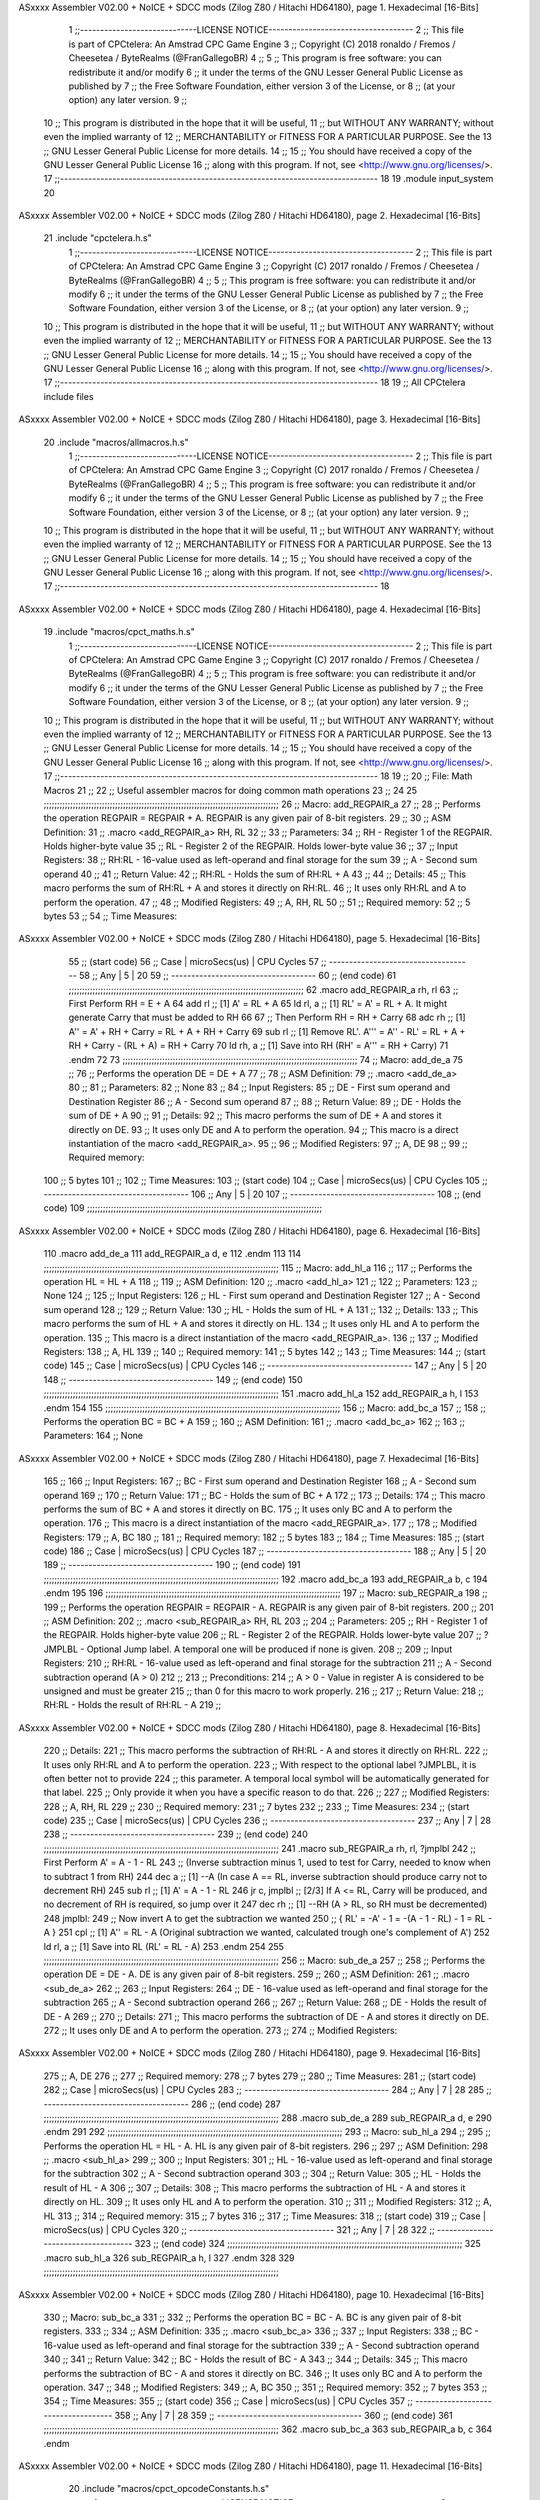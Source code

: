 ASxxxx Assembler V02.00 + NoICE + SDCC mods  (Zilog Z80 / Hitachi HD64180), page 1.
Hexadecimal [16-Bits]



                              1 ;;-----------------------------LICENSE NOTICE------------------------------------
                              2 ;;  This file is part of CPCtelera: An Amstrad CPC Game Engine 
                              3 ;;  Copyright (C) 2018 ronaldo / Fremos / Cheesetea / ByteRealms (@FranGallegoBR)
                              4 ;;
                              5 ;;  This program is free software: you can redistribute it and/or modify
                              6 ;;  it under the terms of the GNU Lesser General Public License as published by
                              7 ;;  the Free Software Foundation, either version 3 of the License, or
                              8 ;;  (at your option) any later version.
                              9 ;;
                             10 ;;  This program is distributed in the hope that it will be useful,
                             11 ;;  but WITHOUT ANY WARRANTY; without even the implied warranty of
                             12 ;;  MERCHANTABILITY or FITNESS FOR A PARTICULAR PURPOSE.  See the
                             13 ;;  GNU Lesser General Public License for more details.
                             14 ;;
                             15 ;;  You should have received a copy of the GNU Lesser General Public License
                             16 ;;  along with this program.  If not, see <http://www.gnu.org/licenses/>.
                             17 ;;-------------------------------------------------------------------------------
                             18 
                             19 .module input_system
                             20 
ASxxxx Assembler V02.00 + NoICE + SDCC mods  (Zilog Z80 / Hitachi HD64180), page 2.
Hexadecimal [16-Bits]



                             21 .include "cpctelera.h.s"
                              1 ;;-----------------------------LICENSE NOTICE------------------------------------
                              2 ;;  This file is part of CPCtelera: An Amstrad CPC Game Engine
                              3 ;;  Copyright (C) 2017 ronaldo / Fremos / Cheesetea / ByteRealms (@FranGallegoBR)
                              4 ;;
                              5 ;;  This program is free software: you can redistribute it and/or modify
                              6 ;;  it under the terms of the GNU Lesser General Public License as published by
                              7 ;;  the Free Software Foundation, either version 3 of the License, or
                              8 ;;  (at your option) any later version.
                              9 ;;
                             10 ;;  This program is distributed in the hope that it will be useful,
                             11 ;;  but WITHOUT ANY WARRANTY; without even the implied warranty of
                             12 ;;  MERCHANTABILITY or FITNESS FOR A PARTICULAR PURPOSE.  See the
                             13 ;;  GNU Lesser General Public License for more details.
                             14 ;;
                             15 ;;  You should have received a copy of the GNU Lesser General Public License
                             16 ;;  along with this program.  If not, see <http://www.gnu.org/licenses/>.
                             17 ;;-------------------------------------------------------------------------------
                             18 
                             19 ;; All CPCtelera include files
ASxxxx Assembler V02.00 + NoICE + SDCC mods  (Zilog Z80 / Hitachi HD64180), page 3.
Hexadecimal [16-Bits]



                             20 .include "macros/allmacros.h.s"
                              1 ;;-----------------------------LICENSE NOTICE------------------------------------
                              2 ;;  This file is part of CPCtelera: An Amstrad CPC Game Engine
                              3 ;;  Copyright (C) 2017 ronaldo / Fremos / Cheesetea / ByteRealms (@FranGallegoBR)
                              4 ;;
                              5 ;;  This program is free software: you can redistribute it and/or modify
                              6 ;;  it under the terms of the GNU Lesser General Public License as published by
                              7 ;;  the Free Software Foundation, either version 3 of the License, or
                              8 ;;  (at your option) any later version.
                              9 ;;
                             10 ;;  This program is distributed in the hope that it will be useful,
                             11 ;;  but WITHOUT ANY WARRANTY; without even the implied warranty of
                             12 ;;  MERCHANTABILITY or FITNESS FOR A PARTICULAR PURPOSE.  See the
                             13 ;;  GNU Lesser General Public License for more details.
                             14 ;;
                             15 ;;  You should have received a copy of the GNU Lesser General Public License
                             16 ;;  along with this program.  If not, see <http://www.gnu.org/licenses/>.
                             17 ;;-------------------------------------------------------------------------------
                             18 
ASxxxx Assembler V02.00 + NoICE + SDCC mods  (Zilog Z80 / Hitachi HD64180), page 4.
Hexadecimal [16-Bits]



                             19 .include "macros/cpct_maths.h.s"
                              1 ;;-----------------------------LICENSE NOTICE------------------------------------
                              2 ;;  This file is part of CPCtelera: An Amstrad CPC Game Engine 
                              3 ;;  Copyright (C) 2017 ronaldo / Fremos / Cheesetea / ByteRealms (@FranGallegoBR)
                              4 ;;
                              5 ;;  This program is free software: you can redistribute it and/or modify
                              6 ;;  it under the terms of the GNU Lesser General Public License as published by
                              7 ;;  the Free Software Foundation, either version 3 of the License, or
                              8 ;;  (at your option) any later version.
                              9 ;;
                             10 ;;  This program is distributed in the hope that it will be useful,
                             11 ;;  but WITHOUT ANY WARRANTY; without even the implied warranty of
                             12 ;;  MERCHANTABILITY or FITNESS FOR A PARTICULAR PURPOSE.  See the
                             13 ;;  GNU Lesser General Public License for more details.
                             14 ;;
                             15 ;;  You should have received a copy of the GNU Lesser General Public License
                             16 ;;  along with this program.  If not, see <http://www.gnu.org/licenses/>.
                             17 ;;-------------------------------------------------------------------------------
                             18 
                             19 ;;
                             20 ;; File: Math Macros
                             21 ;;
                             22 ;;    Useful assembler macros for doing common math operations
                             23 ;;
                             24 
                             25 ;;;;;;;;;;;;;;;;;;;;;;;;;;;;;;;;;;;;;;;;;;;;;;;;;;;;;;;;;;;;;;;;;;;;;;;;;;;;;;;;;;;;;;;;;
                             26 ;; Macro: add_REGPAIR_a 
                             27 ;;
                             28 ;;    Performs the operation REGPAIR = REGPAIR + A. REGPAIR is any given pair of 8-bit registers.
                             29 ;;
                             30 ;; ASM Definition:
                             31 ;;    .macro <add_REGPAIR_a> RH, RL
                             32 ;;
                             33 ;; Parameters:
                             34 ;;    RH    - Register 1 of the REGPAIR. Holds higher-byte value
                             35 ;;    RL    - Register 2 of the REGPAIR. Holds lower-byte value
                             36 ;; 
                             37 ;; Input Registers: 
                             38 ;;    RH:RL - 16-value used as left-operand and final storage for the sum
                             39 ;;    A     - Second sum operand
                             40 ;;
                             41 ;; Return Value:
                             42 ;;    RH:RL - Holds the sum of RH:RL + A
                             43 ;;
                             44 ;; Details:
                             45 ;;    This macro performs the sum of RH:RL + A and stores it directly on RH:RL.
                             46 ;; It uses only RH:RL and A to perform the operation.
                             47 ;;
                             48 ;; Modified Registers: 
                             49 ;;    A, RH, RL
                             50 ;;
                             51 ;; Required memory:
                             52 ;;    5 bytes
                             53 ;;
                             54 ;; Time Measures:
ASxxxx Assembler V02.00 + NoICE + SDCC mods  (Zilog Z80 / Hitachi HD64180), page 5.
Hexadecimal [16-Bits]



                             55 ;; (start code)
                             56 ;;  Case | microSecs(us) | CPU Cycles
                             57 ;; ------------------------------------
                             58 ;;  Any  |       5       |     20
                             59 ;; ------------------------------------
                             60 ;; (end code)
                             61 ;;;;;;;;;;;;;;;;;;;;;;;;;;;;;;;;;;;;;;;;;;;;;;;;;;;;;;;;;;;;;;;;;;;;;;;;;;;;;;;;;;;;;;;;;
                             62 .macro add_REGPAIR_a rh, rl
                             63    ;; First Perform RH = E + A
                             64    add rl    ;; [1] A' = RL + A 
                             65    ld  rl, a ;; [1] RL' = A' = RL + A. It might generate Carry that must be added to RH
                             66    
                             67    ;; Then Perform RH = RH + Carry 
                             68    adc rh    ;; [1] A'' = A' + RH + Carry = RL + A + RH + Carry
                             69    sub rl    ;; [1] Remove RL'. A''' = A'' - RL' = RL + A + RH + Carry - (RL + A) = RH + Carry
                             70    ld  rh, a ;; [1] Save into RH (RH' = A''' = RH + Carry)
                             71 .endm
                             72 
                             73 ;;;;;;;;;;;;;;;;;;;;;;;;;;;;;;;;;;;;;;;;;;;;;;;;;;;;;;;;;;;;;;;;;;;;;;;;;;;;;;;;;;;;;;;;;
                             74 ;; Macro: add_de_a
                             75 ;;
                             76 ;;    Performs the operation DE = DE + A
                             77 ;;
                             78 ;; ASM Definition:
                             79 ;;    .macro <add_de_a>
                             80 ;;
                             81 ;; Parameters:
                             82 ;;    None
                             83 ;; 
                             84 ;; Input Registers: 
                             85 ;;    DE    - First sum operand and Destination Register
                             86 ;;    A     - Second sum operand
                             87 ;;
                             88 ;; Return Value:
                             89 ;;    DE - Holds the sum of DE + A
                             90 ;;
                             91 ;; Details:
                             92 ;;    This macro performs the sum of DE + A and stores it directly on DE.
                             93 ;; It uses only DE and A to perform the operation.
                             94 ;;    This macro is a direct instantiation of the macro <add_REGPAIR_a>.
                             95 ;;
                             96 ;; Modified Registers: 
                             97 ;;    A, DE
                             98 ;;
                             99 ;; Required memory:
                            100 ;;    5 bytes
                            101 ;;
                            102 ;; Time Measures:
                            103 ;; (start code)
                            104 ;;  Case | microSecs(us) | CPU Cycles
                            105 ;; ------------------------------------
                            106 ;;  Any  |       5       |     20
                            107 ;; ------------------------------------
                            108 ;; (end code)
                            109 ;;;;;;;;;;;;;;;;;;;;;;;;;;;;;;;;;;;;;;;;;;;;;;;;;;;;;;;;;;;;;;;;;;;;;;;;;;;;;;;;;;;;;;;;;
ASxxxx Assembler V02.00 + NoICE + SDCC mods  (Zilog Z80 / Hitachi HD64180), page 6.
Hexadecimal [16-Bits]



                            110 .macro add_de_a
                            111    add_REGPAIR_a  d, e
                            112 .endm
                            113 
                            114 ;;;;;;;;;;;;;;;;;;;;;;;;;;;;;;;;;;;;;;;;;;;;;;;;;;;;;;;;;;;;;;;;;;;;;;;;;;;;;;;;;;;;;;;;;
                            115 ;; Macro: add_hl_a
                            116 ;;
                            117 ;;    Performs the operation HL = HL + A
                            118 ;;
                            119 ;; ASM Definition:
                            120 ;;    .macro <add_hl_a>
                            121 ;;
                            122 ;; Parameters:
                            123 ;;    None
                            124 ;; 
                            125 ;; Input Registers: 
                            126 ;;    HL    - First sum operand and Destination Register
                            127 ;;    A     - Second sum operand
                            128 ;;
                            129 ;; Return Value:
                            130 ;;    HL - Holds the sum of HL + A
                            131 ;;
                            132 ;; Details:
                            133 ;;    This macro performs the sum of HL + A and stores it directly on HL.
                            134 ;; It uses only HL and A to perform the operation.
                            135 ;;    This macro is a direct instantiation of the macro <add_REGPAIR_a>.
                            136 ;;
                            137 ;; Modified Registers: 
                            138 ;;    A, HL
                            139 ;;
                            140 ;; Required memory:
                            141 ;;    5 bytes
                            142 ;;
                            143 ;; Time Measures:
                            144 ;; (start code)
                            145 ;;  Case | microSecs(us) | CPU Cycles
                            146 ;; ------------------------------------
                            147 ;;  Any  |       5       |     20
                            148 ;; ------------------------------------
                            149 ;; (end code)
                            150 ;;;;;;;;;;;;;;;;;;;;;;;;;;;;;;;;;;;;;;;;;;;;;;;;;;;;;;;;;;;;;;;;;;;;;;;;;;;;;;;;;;;;;;;;;
                            151 .macro add_hl_a
                            152    add_REGPAIR_a  h, l
                            153 .endm
                            154 
                            155 ;;;;;;;;;;;;;;;;;;;;;;;;;;;;;;;;;;;;;;;;;;;;;;;;;;;;;;;;;;;;;;;;;;;;;;;;;;;;;;;;;;;;;;;;;
                            156 ;; Macro: add_bc_a
                            157 ;;
                            158 ;;    Performs the operation BC = BC + A
                            159 ;;
                            160 ;; ASM Definition:
                            161 ;;    .macro <add_bc_a>
                            162 ;;
                            163 ;; Parameters:
                            164 ;;    None
ASxxxx Assembler V02.00 + NoICE + SDCC mods  (Zilog Z80 / Hitachi HD64180), page 7.
Hexadecimal [16-Bits]



                            165 ;; 
                            166 ;; Input Registers: 
                            167 ;;    BC    - First sum operand and Destination Register
                            168 ;;    A     - Second sum operand
                            169 ;;
                            170 ;; Return Value:
                            171 ;;    BC - Holds the sum of BC + A
                            172 ;;
                            173 ;; Details:
                            174 ;;    This macro performs the sum of BC + A and stores it directly on BC.
                            175 ;; It uses only BC and A to perform the operation.
                            176 ;;    This macro is a direct instantiation of the macro <add_REGPAIR_a>.
                            177 ;;
                            178 ;; Modified Registers: 
                            179 ;;    A, BC
                            180 ;;
                            181 ;; Required memory:
                            182 ;;    5 bytes
                            183 ;;
                            184 ;; Time Measures:
                            185 ;; (start code)
                            186 ;;  Case | microSecs(us) | CPU Cycles
                            187 ;; ------------------------------------
                            188 ;;  Any  |       5       |     20
                            189 ;; ------------------------------------
                            190 ;; (end code)
                            191 ;;;;;;;;;;;;;;;;;;;;;;;;;;;;;;;;;;;;;;;;;;;;;;;;;;;;;;;;;;;;;;;;;;;;;;;;;;;;;;;;;;;;;;;;;
                            192 .macro add_bc_a
                            193    add_REGPAIR_a  b, c
                            194 .endm
                            195 
                            196 ;;;;;;;;;;;;;;;;;;;;;;;;;;;;;;;;;;;;;;;;;;;;;;;;;;;;;;;;;;;;;;;;;;;;;;;;;;;;;;;;;;;;;;;;;
                            197 ;; Macro: sub_REGPAIR_a 
                            198 ;;
                            199 ;;    Performs the operation REGPAIR = REGPAIR - A. REGPAIR is any given pair of 8-bit registers.
                            200 ;;
                            201 ;; ASM Definition:
                            202 ;;    .macro <sub_REGPAIR_a> RH, RL
                            203 ;;
                            204 ;; Parameters:
                            205 ;;    RH    - Register 1 of the REGPAIR. Holds higher-byte value
                            206 ;;    RL    - Register 2 of the REGPAIR. Holds lower-byte value
                            207 ;;  ?JMPLBL - Optional Jump label. A temporal one will be produced if none is given.
                            208 ;; 
                            209 ;; Input Registers: 
                            210 ;;    RH:RL - 16-value used as left-operand and final storage for the subtraction
                            211 ;;    A     - Second subtraction operand (A > 0)
                            212 ;;
                            213 ;; Preconditions:
                            214 ;;    A > 0 - Value in register A is considered to be unsigned and must be greater
                            215 ;;            than 0 for this macro to work properly.
                            216 ;;
                            217 ;; Return Value:
                            218 ;;    RH:RL - Holds the result of RH:RL - A
                            219 ;;
ASxxxx Assembler V02.00 + NoICE + SDCC mods  (Zilog Z80 / Hitachi HD64180), page 8.
Hexadecimal [16-Bits]



                            220 ;; Details:
                            221 ;;    This macro performs the subtraction of RH:RL - A and stores it directly on RH:RL.
                            222 ;; It uses only RH:RL and A to perform the operation.
                            223 ;;    With respect to the optional label ?JMPLBL, it is often better not to provide 
                            224 ;; this parameter. A temporal local symbol will be automatically generated for that label.
                            225 ;; Only provide it when you have a specific reason to do that.
                            226 ;;
                            227 ;; Modified Registers: 
                            228 ;;    A, RH, RL
                            229 ;;
                            230 ;; Required memory:
                            231 ;;    7 bytes
                            232 ;;
                            233 ;; Time Measures:
                            234 ;; (start code)
                            235 ;;  Case | microSecs(us) | CPU Cycles
                            236 ;; ------------------------------------
                            237 ;;  Any  |       7       |     28
                            238 ;; ------------------------------------
                            239 ;; (end code)
                            240 ;;;;;;;;;;;;;;;;;;;;;;;;;;;;;;;;;;;;;;;;;;;;;;;;;;;;;;;;;;;;;;;;;;;;;;;;;;;;;;;;;;;;;;;;;
                            241 .macro sub_REGPAIR_a rh, rl, ?jmplbl
                            242    ;; First Perform A' = A - 1 - RL 
                            243    ;; (Inverse subtraction minus 1, used  to test for Carry, needed to know when to subtract 1 from RH)
                            244    dec    a          ;; [1] --A (In case A == RL, inverse subtraction should produce carry not to decrement RH)
                            245    sub   rl          ;; [1] A' = A - 1 - RL
                            246    jr     c, jmplbl  ;; [2/3] If A <= RL, Carry will be produced, and no decrement of RH is required, so jump over it
                            247      dec   rh        ;; [1] --RH (A > RL, so RH must be decremented)
                            248 jmplbl:   
                            249    ;; Now invert A to get the subtraction we wanted 
                            250    ;; { RL' = -A' - 1 = -(A - 1 - RL) - 1 = RL - A }
                            251    cpl            ;; [1] A'' = RL - A (Original subtraction we wanted, calculated trough one's complement of A')
                            252    ld    rl, a    ;; [1] Save into RL (RL' = RL - A)
                            253 .endm
                            254 
                            255 ;;;;;;;;;;;;;;;;;;;;;;;;;;;;;;;;;;;;;;;;;;;;;;;;;;;;;;;;;;;;;;;;;;;;;;;;;;;;;;;;;;;;;;;;;
                            256 ;; Macro: sub_de_a 
                            257 ;;
                            258 ;;    Performs the operation DE = DE - A. DE is any given pair of 8-bit registers.
                            259 ;;
                            260 ;; ASM Definition:
                            261 ;;    .macro <sub_de_a>
                            262 ;; 
                            263 ;; Input Registers: 
                            264 ;;    DE - 16-value used as left-operand and final storage for the subtraction
                            265 ;;    A  - Second subtraction operand
                            266 ;;
                            267 ;; Return Value:
                            268 ;;    DE - Holds the result of DE - A
                            269 ;;
                            270 ;; Details:
                            271 ;;    This macro performs the subtraction of DE - A and stores it directly on DE.
                            272 ;; It uses only DE and A to perform the operation.
                            273 ;;
                            274 ;; Modified Registers: 
ASxxxx Assembler V02.00 + NoICE + SDCC mods  (Zilog Z80 / Hitachi HD64180), page 9.
Hexadecimal [16-Bits]



                            275 ;;    A, DE
                            276 ;;
                            277 ;; Required memory:
                            278 ;;    7 bytes
                            279 ;;
                            280 ;; Time Measures:
                            281 ;; (start code)
                            282 ;;  Case | microSecs(us) | CPU Cycles
                            283 ;; ------------------------------------
                            284 ;;  Any  |       7       |     28
                            285 ;; ------------------------------------
                            286 ;; (end code)
                            287 ;;;;;;;;;;;;;;;;;;;;;;;;;;;;;;;;;;;;;;;;;;;;;;;;;;;;;;;;;;;;;;;;;;;;;;;;;;;;;;;;;;;;;;;;;
                            288 .macro sub_de_a
                            289    sub_REGPAIR_a  d, e
                            290 .endm
                            291 
                            292 ;;;;;;;;;;;;;;;;;;;;;;;;;;;;;;;;;;;;;;;;;;;;;;;;;;;;;;;;;;;;;;;;;;;;;;;;;;;;;;;;;;;;;;;;;
                            293 ;; Macro: sub_hl_a 
                            294 ;;
                            295 ;;    Performs the operation HL = HL - A. HL is any given pair of 8-bit registers.
                            296 ;;
                            297 ;; ASM Definition:
                            298 ;;    .macro <sub_hl_a>
                            299 ;; 
                            300 ;; Input Registers: 
                            301 ;;    HL - 16-value used as left-operand and final storage for the subtraction
                            302 ;;    A  - Second subtraction operand
                            303 ;;
                            304 ;; Return Value:
                            305 ;;    HL - Holds the result of HL - A
                            306 ;;
                            307 ;; Details:
                            308 ;;    This macro performs the subtraction of HL - A and stores it directly on HL.
                            309 ;; It uses only HL and A to perform the operation.
                            310 ;;
                            311 ;; Modified Registers: 
                            312 ;;    A, HL
                            313 ;;
                            314 ;; Required memory:
                            315 ;;    7 bytes
                            316 ;;
                            317 ;; Time Measures:
                            318 ;; (start code)
                            319 ;;  Case | microSecs(us) | CPU Cycles
                            320 ;; ------------------------------------
                            321 ;;  Any  |       7       |     28
                            322 ;; ------------------------------------
                            323 ;; (end code)
                            324 ;;;;;;;;;;;;;;;;;;;;;;;;;;;;;;;;;;;;;;;;;;;;;;;;;;;;;;;;;;;;;;;;;;;;;;;;;;;;;;;;;;;;;;;;;
                            325 .macro sub_hl_a
                            326    sub_REGPAIR_a  h, l
                            327 .endm
                            328 
                            329 ;;;;;;;;;;;;;;;;;;;;;;;;;;;;;;;;;;;;;;;;;;;;;;;;;;;;;;;;;;;;;;;;;;;;;;;;;;;;;;;;;;;;;;;;;
ASxxxx Assembler V02.00 + NoICE + SDCC mods  (Zilog Z80 / Hitachi HD64180), page 10.
Hexadecimal [16-Bits]



                            330 ;; Macro: sub_bc_a 
                            331 ;;
                            332 ;;    Performs the operation BC = BC - A. BC is any given pair of 8-bit registers.
                            333 ;;
                            334 ;; ASM Definition:
                            335 ;;    .macro <sub_bc_a>
                            336 ;; 
                            337 ;; Input Registers: 
                            338 ;;    BC - 16-value used as left-operand and final storage for the subtraction
                            339 ;;    A  - Second subtraction operand
                            340 ;;
                            341 ;; Return Value:
                            342 ;;    BC - Holds the result of BC - A
                            343 ;;
                            344 ;; Details:
                            345 ;;    This macro performs the subtraction of BC - A and stores it directly on BC.
                            346 ;; It uses only BC and A to perform the operation.
                            347 ;;
                            348 ;; Modified Registers: 
                            349 ;;    A, BC
                            350 ;;
                            351 ;; Required memory:
                            352 ;;    7 bytes
                            353 ;;
                            354 ;; Time Measures:
                            355 ;; (start code)
                            356 ;;  Case | microSecs(us) | CPU Cycles
                            357 ;; ------------------------------------
                            358 ;;  Any  |       7       |     28
                            359 ;; ------------------------------------
                            360 ;; (end code)
                            361 ;;;;;;;;;;;;;;;;;;;;;;;;;;;;;;;;;;;;;;;;;;;;;;;;;;;;;;;;;;;;;;;;;;;;;;;;;;;;;;;;;;;;;;;;;
                            362 .macro sub_bc_a
                            363    sub_REGPAIR_a  b, c
                            364 .endm
ASxxxx Assembler V02.00 + NoICE + SDCC mods  (Zilog Z80 / Hitachi HD64180), page 11.
Hexadecimal [16-Bits]



                             20 .include "macros/cpct_opcodeConstants.h.s"
                              1 ;;-----------------------------LICENSE NOTICE------------------------------------
                              2 ;;  This file is part of CPCtelera: An Amstrad CPC Game Engine 
                              3 ;;  Copyright (C) 2016 ronaldo / Fremos / Cheesetea / ByteRealms (@FranGallegoBR)
                              4 ;;
                              5 ;;  This program is free software: you can redistribute it and/or modify
                              6 ;;  it under the terms of the GNU Lesser General Public License as published by
                              7 ;;  the Free Software Foundation, either version 3 of the License, or
                              8 ;;  (at your option) any later version.
                              9 ;;
                             10 ;;  This program is distributed in the hope that it will be useful,
                             11 ;;  but WITHOUT ANY WARRANTY; without even the implied warranty of
                             12 ;;  MERCHANTABILITY or FITNESS FOR A PARTICULAR PURPOSE.  See the
                             13 ;;  GNU Lesser General Public License for more details.
                             14 ;;
                             15 ;;  You should have received a copy of the GNU Lesser General Public License
                             16 ;;  along with this program.  If not, see <http://www.gnu.org/licenses/>.
                             17 ;;-------------------------------------------------------------------------------
                             18 
                             19 ;;
                             20 ;; File: Opcodes
                             21 ;;
                             22 ;;    Constant definitions of Z80 opcodes. This will be normally used as data
                             23 ;; for self-modifying code.
                             24 ;;
                             25 
                             26 ;; Constant: opc_JR
                             27 ;;    Opcode for "JR xx" instruction. Requires 1-byte parameter (xx)
                     0018    28 opc_JR   = 0x18
                             29 
                             30 ;; Constant: opc_LD_D
                             31 ;;    Opcode for "LD d, xx" instruction. Requires 1-byte parameter (xx)
                     0016    32 opc_LD_D = 0x16
                             33 
                             34 ;; Constant: opc_EI
                             35 ;;    Opcode for "EI" instruction. 
                     00FB    36 opc_EI = 0xFB
                             37 
                             38 ;; Constant: opc_DI
                             39 ;;    Opcode for "DI" instruction. 
                     00F3    40 opc_DI = 0xF3
ASxxxx Assembler V02.00 + NoICE + SDCC mods  (Zilog Z80 / Hitachi HD64180), page 12.
Hexadecimal [16-Bits]



                             21 .include "macros/cpct_reverseBits.h.s"
                              1 ;;-----------------------------LICENSE NOTICE------------------------------------
                              2 ;;  This file is part of CPCtelera: An Amstrad CPC Game Engine 
                              3 ;;  Copyright (C) 2016 ronaldo / Fremos / Cheesetea / ByteRealms (@FranGallegoBR)
                              4 ;;
                              5 ;;  This program is free software: you can redistribute it and/or modify
                              6 ;;  it under the terms of the GNU Lesser General Public License as published by
                              7 ;;  the Free Software Foundation, either version 3 of the License, or
                              8 ;;  (at your option) any later version.
                              9 ;;
                             10 ;;  This program is distributed in the hope that it will be useful,
                             11 ;;  but WITHOUT ANY WARRANTY; without even the implied warranty of
                             12 ;;  MERCHANTABILITY or FITNESS FOR A PARTICULAR PURPOSE.  See the
                             13 ;;  GNU Lesser General Public License for more details.
                             14 ;;
                             15 ;;  You should have received a copy of the GNU Lesser General Public License
                             16 ;;  along with this program.  If not, see <http://www.gnu.org/licenses/>.
                             17 ;;-------------------------------------------------------------------------------
                             18 
                             19 ;;
                             20 ;; File: Reverse Bits
                             21 ;;
                             22 ;;    Useful macros for bit reversing and selecting in different ways. Only
                             23 ;; valid to be used from assembly language (not from C).
                             24 ;;
                             25 
                             26 ;;;;;;;;;;;;;;;;;;;;;;;;;;;;;;;;;;;;;;;;;;;;;;;;;;;;;;;;;;;;;;;;;;;;;;;;;;;;;;;;;;;;;;;;;
                             27 ;; Macro: cpctm_reverse_and_select_bits_of_A
                             28 ;;
                             29 ;;    Reorders the bits of A and mixes them letting the user select the 
                             30 ;; new order for the bits by using a selection mask.
                             31 ;;
                             32 ;; Parameters:
                             33 ;;    TReg          - An 8-bits register that will be used for intermediate calculations.
                             34 ;; This register may be one of these: B, C, D, E, H, L
                             35 ;;    SelectionMask - An 8-bits mask that will be used to select the bits to get from 
                             36 ;; the reordered bits. It might be an 8-bit register or even (hl).
                             37 ;; 
                             38 ;; Input Registers: 
                             39 ;;    A     - Byte to be reversed
                             40 ;;    TReg  - Should have a copy of A (same exact value)
                             41 ;;
                             42 ;; Return Value:
                             43 ;;    A - Resulting value with bits reversed and selected 
                             44 ;;
                             45 ;; Details:
                             46 ;;    This macro reorders the bits in A and mixes them with the same bits in
                             47 ;; their original order by using a *SelectionMask*. The process is as follows:
                             48 ;;
                             49 ;;    1. Consider the 8 bits of A = TReg = [01234567]
                             50 ;;    2. Reorder the 8 bits of A, producing A2 = [32547610]
                             51 ;;    2. Reorder the bits of TReg, producing TReg2 = [76103254]
                             52 ;;    3. Combines both reorders into final result using a *SelectionMask*. Each 
                             53 ;; 0 bit from the selection mask means "select bit from A2", whereas each 1 bit
                             54 ;; means "select bit from TReg2".
ASxxxx Assembler V02.00 + NoICE + SDCC mods  (Zilog Z80 / Hitachi HD64180), page 13.
Hexadecimal [16-Bits]



                             55 ;;
                             56 ;;    For instance, a selection mask 0b11001100 will produce this result:
                             57 ;;
                             58 ;; (start code)
                             59 ;;       A2 = [ 32 54 76 10 ]
                             60 ;;    TReg2 = [ 76 10 32 54 ]
                             61 ;;  SelMask = [ 11 00 11 00 ] // 1 = TReg2-bits, 0 = A2-bits
                             62 ;;  ---------------------------
                             63 ;;   Result = [ 76 54 32 10 ]
                             64 ;; (end code)
                             65 ;;
                             66 ;;    Therefore, mask 0b11001100 produces the effect of reversing the bits of A
                             67 ;; completely. Other masks will produce different reorders of the bits in A, for
                             68 ;; different requirements or needs.
                             69 ;;
                             70 ;; Modified Registers: 
                             71 ;;    AF, TReg
                             72 ;;
                             73 ;; Required memory:
                             74 ;;    16 bytes
                             75 ;;
                             76 ;; Time Measures:
                             77 ;; (start code)
                             78 ;;  Case | microSecs(us) | CPU Cycles
                             79 ;; ------------------------------------
                             80 ;;  Any  |      16       |     64
                             81 ;; ------------------------------------
                             82 ;; (end code)
                             83 ;;;;;;;;;;;;;;;;;;;;;;;;;;;;;;;;;;;;;;;;;;;;;;;;;;;;;;;;;;;;;;;;;;;;;;;;;;;;;;;;;;;;;;;;;
                             84 .macro cpctm_reverse_and_select_bits_of_A  TReg, SelectionMask
                             85    rlca            ;; [1] | Rotate left twice so that...
                             86    rlca            ;; [1] | ... A=[23456701]
                             87 
                             88    ;; Mix bits of TReg and A so that all bits are in correct relative order
                             89    ;; but displaced from their final desired location
                             90    xor TReg        ;; [1] TReg = [01234567] (original value)
                             91    and #0b01010101 ;; [2]    A = [23456701] (bits rotated twice left)
                             92    xor TReg        ;; [1]   A2 = [03254761] (TReg mixed with A to get bits in order)
                             93    
                             94    ;; Now get bits 54 and 10 in their right location and save them into TReg
                             95    rlca            ;; [1]    A = [ 32 54 76 10 ] (54 and 10 are in their desired place)
                             96    ld TReg, a      ;; [1] TReg = A (Save this bit location into TReg)
                             97    
                             98    ;; Now get bits 76 and 32 in their right location in A
                             99    rrca            ;; [1] | Rotate A right 4 times to...
                            100    rrca            ;; [1] | ... get bits 76 and 32 located at their ...
                            101    rrca            ;; [1] | ... desired location :
                            102    rrca            ;; [1] | ... A = [ 76 10 32 54 ] (76 and 32 are in their desired place)
                            103    
                            104    ;; Finally, mix bits from TReg and A to get all bits reversed and selected
                            105    xor TReg          ;; [1] TReg = [32547610] (Mixed bits with 54 & 10 in their right place)
                            106    and SelectionMask ;; [2]    A = [76103254] (Mixed bits with 76 & 32 in their right place)
                            107    xor TReg          ;; [1]   A2 = [xxxxxxxx] final value: bits of A reversed and selected using *SelectionMask*
                            108 .endm
                            109 
ASxxxx Assembler V02.00 + NoICE + SDCC mods  (Zilog Z80 / Hitachi HD64180), page 14.
Hexadecimal [16-Bits]



                            110 ;;;;;;;;;;;;;;;;;;;;;;;;;;;;;;;;;;;;;;;;;;;;;;;;;;;;;;;;;;;;;;;;;;;;;;;;;;;;;;;;;;;;;;;;;
                            111 ;; Macro: cpctm_reverse_bits_of_A 
                            112 ;; Macro: cpctm_reverse_mode_2_pixels_of_A
                            113 ;;
                            114 ;;    Reverses the 8-bits of A, from [01234567] to [76543210]. This also reverses
                            115 ;; all pixels contained in A when A is in screen pixel format, mode 2.
                            116 ;;
                            117 ;; Parameters:
                            118 ;;    TReg - An 8-bits register that will be used for intermediate calculations.
                            119 ;; This register may be one of these: B, C, D, E, H, L
                            120 ;; 
                            121 ;; Input Registers: 
                            122 ;;    A    - Byte to be reversed
                            123 ;;    TReg - Should have a copy of A (same exact value)
                            124 ;;
                            125 ;; Return Value:
                            126 ;;    A - Resulting value with bits reversed 
                            127 ;;
                            128 ;; Requires:
                            129 ;;   - Uses the macro <cpctm_reverse_and_select_bits_of_A>.
                            130 ;;
                            131 ;; Details:
                            132 ;;    This macro reverses the bits in A. If bits of A = [01234567], the final
                            133 ;; result after processing this macro will be A = [76543210]. Register TReg is
                            134 ;; used for intermediate calculations and its value is destroyed.
                            135 ;;
                            136 ;; Modified Registers: 
                            137 ;;    AF, TReg
                            138 ;;
                            139 ;; Required memory:
                            140 ;;    16 bytes
                            141 ;;
                            142 ;; Time Measures:
                            143 ;; (start code)
                            144 ;;  Case | microSecs(us) | CPU Cycles
                            145 ;; ------------------------------------
                            146 ;;  Any  |      16       |     64
                            147 ;; ------------------------------------
                            148 ;; (end code)
                            149 ;;;;;;;;;;;;;;;;;;;;;;;;;;;;;;;;;;;;;;;;;;;;;;;;;;;;;;;;;;;;;;;;;;;;;;;;;;;;;;;;;;;;;;;;;
                            150 .macro cpctm_reverse_bits_of_A  TReg
                            151    cpctm_reverse_and_select_bits_of_A  TReg, #0b11001100
                            152 .endm
                            153 .macro cpctm_reverse_mode_2_pixels_of_A   TReg
                            154    cpctm_reverse_bits_of_A  TReg
                            155 .endm
                            156 
                            157 ;;;;;;;;;;;;;;;;;;;;;;;;;;;;;;;;;;;;;;;;;;;;;;;;;;;;;;;;;;;;;;;;;;;;;;;;;;;;;;;;;;;;;;;;;
                            158 ;; Macro: cpctm_reverse_mode_1_pixels_of_A
                            159 ;;
                            160 ;;    Reverses the order of pixel values contained in register A, assuming A is 
                            161 ;; in screen pixel format, mode 1.
                            162 ;;
                            163 ;; Parameters:
                            164 ;;    TReg - An 8-bits register that will be used for intermediate calculations.
ASxxxx Assembler V02.00 + NoICE + SDCC mods  (Zilog Z80 / Hitachi HD64180), page 15.
Hexadecimal [16-Bits]



                            165 ;; This register may be one of these: B, C, D, E, H, L
                            166 ;; 
                            167 ;; Input Registers: 
                            168 ;;    A    - Byte with pixel values to be reversed
                            169 ;;    TReg - Should have a copy of A (same exact value)
                            170 ;;
                            171 ;; Return Value:
                            172 ;;    A - Resulting byte with the 4 pixels values reversed in order
                            173 ;;
                            174 ;; Requires:
                            175 ;;   - Uses the macro <cpctm_reverse_and_select_bits_of_A>.
                            176 ;;
                            177 ;; Details:
                            178 ;;    This macro considers that A contains a byte that codifies 4 pixels in 
                            179 ;; screen pixel format, mode 1. It modifies A to reverse the order of its 4 
                            180 ;; contained pixel values left-to-right (1234 -> 4321). With respect to the 
                            181 ;; order of the 8-bits of A, the concrete operations performed is:
                            182 ;; (start code)
                            183 ;;    A = [01234567] == reverse-pixels ==> [32107654] = A2
                            184 ;; (end code)
                            185 ;;    You may want to check <cpct_px2byteM1> to know how bits codify both pixels
                            186 ;; in one single byte for screen pixel format, mode 1.
                            187 ;;
                            188 ;;    *TReg* is an 8-bit register that will be used for intermediate calculations,
                            189 ;; destroying its original value (that should be same as A, at the start).
                            190 ;;
                            191 ;; Modified Registers: 
                            192 ;;    AF, TReg
                            193 ;;
                            194 ;; Required memory:
                            195 ;;    16 bytes
                            196 ;;
                            197 ;; Time Measures:
                            198 ;; (start code)
                            199 ;;  Case | microSecs(us) | CPU Cycles
                            200 ;; ------------------------------------
                            201 ;;  Any  |      16       |     64
                            202 ;; ------------------------------------
                            203 ;; (end code)
                            204 ;;;;;;;;;;;;;;;;;;;;;;;;;;;;;;;;;;;;;;;;;;;;;;;;;;;;;;;;;;;;;;;;;;;;;;;;;;;;;;;;;;;;;;;;;
                            205 .macro cpctm_reverse_mode_1_pixels_of_A  TReg
                            206    cpctm_reverse_and_select_bits_of_A  TReg, #0b00110011
                            207 .endm
                            208 
                            209 ;;;;;;;;;;;;;;;;;;;;;;;;;;;;;;;;;;;;;;;;;;;;;;;;;;;;;;;;;;;;;;;;;;;;;;;;;;;;;;;;;;;;;;;;;
                            210 ;; Macro: cpctm_reverse_mode_0_pixels_of_A
                            211 ;;
                            212 ;;    Reverses the order of pixel values contained in register A, assuming A is 
                            213 ;; in screen pixel format, mode 0.
                            214 ;;
                            215 ;; Parameters:
                            216 ;;    TReg - An 8-bits register that will be used for intermediate calculations.
                            217 ;; This register may be one of these: B, C, D, E, H, L
                            218 ;; 
                            219 ;; Input Registers: 
ASxxxx Assembler V02.00 + NoICE + SDCC mods  (Zilog Z80 / Hitachi HD64180), page 16.
Hexadecimal [16-Bits]



                            220 ;;    A    - Byte with pixel values to be reversed
                            221 ;;    TReg - Should have a copy of A (same exact value)
                            222 ;;
                            223 ;; Return Value:
                            224 ;;    A - Resulting byte with the 2 pixels values reversed in order
                            225 ;;
                            226 ;; Details:
                            227 ;;    This macro considers that A contains a byte that codifies 2 pixels in 
                            228 ;; screen pixel format, mode 0. It modifies A to reverse the order of its 2 
                            229 ;; contained pixel values left-to-right (12 -> 21). With respect to the 
                            230 ;; order of the 8-bits of A, the concrete operation performed is:
                            231 ;; (start code)
                            232 ;;    A = [01234567] == reverse-pixels ==> [10325476] = A2
                            233 ;; (end code)
                            234 ;;    You may want to check <cpct_px2byteM0> to know how bits codify both pixels
                            235 ;; in one single byte for screen pixel format, mode 0.
                            236 ;;
                            237 ;;    *TReg* is an 8-bit register that will be used for intermediate calculations,
                            238 ;; destroying its original value (that should be same as A, at the start).
                            239 ;;
                            240 ;; Modified Registers: 
                            241 ;;    AF, TReg
                            242 ;;
                            243 ;; Required memory:
                            244 ;;    7 bytes
                            245 ;;
                            246 ;; Time Measures:
                            247 ;; (start code)
                            248 ;;  Case | microSecs(us) | CPU Cycles
                            249 ;; ------------------------------------
                            250 ;;  Any  |       7       |     28
                            251 ;; ------------------------------------
                            252 ;; (end code)
                            253 ;;;;;;;;;;;;;;;;;;;;;;;;;;;;;;;;;;;;;;;;;;;;;;;;;;;;;;;;;;;;;;;;;;;;;;;;;;;;;;;;;;;;;;;;;
                            254 .macro cpctm_reverse_mode_0_pixels_of_A  TReg
                            255    rlca            ;; [1] | Rotate A twice to the left to get bits ordered...
                            256    rlca            ;; [1] | ... in the way we need for mixing, A = [23456701]
                            257   
                            258    ;; Mix TReg with A to get pixels reversed by reordering bits
                            259    xor TReg        ;; [1] | TReg = [01234567]
                            260    and #0b01010101 ;; [2] |    A = [23456701]
                            261    xor TReg        ;; [1] |   A2 = [03254761]
                            262    rrca            ;; [1] Rotate right to get pixels reversed A = [10325476]
                            263 .endm
ASxxxx Assembler V02.00 + NoICE + SDCC mods  (Zilog Z80 / Hitachi HD64180), page 17.
Hexadecimal [16-Bits]



                             22 .include "macros/cpct_undocumentedOpcodes.h.s"
                              1 ;;-----------------------------LICENSE NOTICE------------------------------------
                              2 ;;  This file is part of CPCtelera: An Amstrad CPC Game Engine 
                              3 ;;  Copyright (C) 2021 ronaldo / Fremos / Cheesetea / ByteRealms (@FranGallegoBR)
                              4 ;;
                              5 ;;  This program is free software: you can redistribute it and/or modify
                              6 ;;  it under the terms of the GNU Lesser General Public License as published by
                              7 ;;  the Free Software Foundation, either version 3 of the License, or
                              8 ;;  (at your option) any later version.
                              9 ;;
                             10 ;;  This program is distributed in the hope that it will be useful,
                             11 ;;  but WITHOUT ANY WARRANTY; without even the implied warranty of
                             12 ;;  MERCHANTABILITY or FITNESS FOR A PARTICULAR PURPOSE.  See the
                             13 ;;  GNU Lesser General Public License for more details.
                             14 ;;
                             15 ;;  You should have received a copy of the GNU Lesser General Public License
                             16 ;;  along with this program.  If not, see <http://www.gnu.org/licenses/>.
                             17 ;;-------------------------------------------------------------------------------
                             18 
                             19 ;;
                             20 ;; File: Undocumented Opcodes
                             21 ;;
                             22 ;;    Macros to clarify source code when using undocumented opcodes. Only
                             23 ;; valid to be used from assembly language (not from C).
                             24 ;;
                             25 
                             26 ;; Macro: jr__0
                             27 ;;    Opcode for "JR #0" instruction
                             28 ;; 
                             29 .mdelete jr__0
                             30 .macro jr__0
                             31    .DW #0x0018  ;; JR #00 (Normally used as a modifiable jump, as jr 0 is an infinite loop)
                             32 .endm
                             33 
                             34 ;;;;;;;;;;;;;;;;;;;;;;;;;;;;;;;;;;;;;;;;;;;;;;;;;;;;;;;;;;;;;;;;;;;;;;;;;;;;;;;;;;;;;;;;;;,
                             35 ;;;;;;;;;;;;;;;;;;;;;;;;;;;;;;;;;;;;;;;;;;;;;;;;;;;;;;;;;;;;;;;;;;;;;;;;;;;;;;;;;;;;;;;;;;,
                             36 ;; SLL Instructions
                             37 ;;;;;;;;;;;;;;;;;;;;;;;;;;;;;;;;;;;;;;;;;;;;;;;;;;;;;;;;;;;;;;;;;;;;;;;;;;;;;;;;;;;;;;;;;;,
                             38 ;;;;;;;;;;;;;;;;;;;;;;;;;;;;;;;;;;;;;;;;;;;;;;;;;;;;;;;;;;;;;;;;;;;;;;;;;;;;;;;;;;;;;;;;;;,
                             39 
                             40 ;; Macro: sll__b
                             41 ;;    Opcode for "SLL b" instruction
                             42 ;; 
                             43 .mdelete sll__b
                             44 .macro sll__b
                             45    .db #0xCB, #0x30  ;; Opcode for sll b
                             46 .endm
                             47 
                             48 ;; Macro: sll__c
                             49 ;;    Opcode for "SLL c" instruction
                             50 ;; 
                             51 .mdelete sll__c
                             52 .macro sll__c
                             53    .db #0xCB, #0x31  ;; Opcode for sll c
                             54 .endm
ASxxxx Assembler V02.00 + NoICE + SDCC mods  (Zilog Z80 / Hitachi HD64180), page 18.
Hexadecimal [16-Bits]



                             55 
                             56 ;; Macro: sll__d
                             57 ;;    Opcode for "SLL d" instruction
                             58 ;; 
                             59 .mdelete sll__d
                             60 .macro sll__d
                             61    .db #0xCB, #0x32  ;; Opcode for sll d
                             62 .endm
                             63 
                             64 ;; Macro: sll__e
                             65 ;;    Opcode for "SLL e" instruction
                             66 ;; 
                             67 .mdelete sll__e
                             68 .macro sll__e
                             69    .db #0xCB, #0x33  ;; Opcode for sll e
                             70 .endm
                             71 
                             72 ;; Macro: sll__h
                             73 ;;    Opcode for "SLL h" instruction
                             74 ;; 
                             75 .mdelete sll__h
                             76 .macro sll__h
                             77    .db #0xCB, #0x34  ;; Opcode for sll h
                             78 .endm
                             79 
                             80 ;; Macro: sll__l
                             81 ;;    Opcode for "SLL l" instruction
                             82 ;; 
                             83 .mdelete sll__l
                             84 .macro sll__l
                             85    .db #0xCB, #0x35  ;; Opcode for sll l
                             86 .endm
                             87 
                             88 ;; Macro: sll___hl_
                             89 ;;    Opcode for "SLL (hl)" instruction
                             90 ;; 
                             91 .mdelete sll___hl_
                             92 .macro sll___hl_
                             93    .db #0xCB, #0x36  ;; Opcode for sll (hl)
                             94 .endm
                             95 
                             96 ;; Macro: sll__a
                             97 ;;    Opcode for "SLL a" instruction
                             98 ;; 
                             99 .mdelete sll__a
                            100 .macro sll__a
                            101    .db #0xCB, #0x37  ;; Opcode for sll a
                            102 .endm
                            103 
                            104 ;;;;;;;;;;;;;;;;;;;;;;;;;;;;;;;;;;;;;;;;;;;;;;;;;;;;;;;;;;;;;;;;;;;;;;;;;;;;;;;;;;;;;;;;;;,
                            105 ;;;;;;;;;;;;;;;;;;;;;;;;;;;;;;;;;;;;;;;;;;;;;;;;;;;;;;;;;;;;;;;;;;;;;;;;;;;;;;;;;;;;;;;;;;,
                            106 ;; IXL Related Macros
                            107 ;;;;;;;;;;;;;;;;;;;;;;;;;;;;;;;;;;;;;;;;;;;;;;;;;;;;;;;;;;;;;;;;;;;;;;;;;;;;;;;;;;;;;;;;;;,
                            108 ;;;;;;;;;;;;;;;;;;;;;;;;;;;;;;;;;;;;;;;;;;;;;;;;;;;;;;;;;;;;;;;;;;;;;;;;;;;;;;;;;;;;;;;;;;,
                            109 
ASxxxx Assembler V02.00 + NoICE + SDCC mods  (Zilog Z80 / Hitachi HD64180), page 19.
Hexadecimal [16-Bits]



                            110 ;; Macro: ld__ixl    Value
                            111 ;;    Opcode for "LD ixl, Value" instruction
                            112 ;;  
                            113 ;; Parameters:
                            114 ;;    Value - An inmediate 8-bits value that will be loaded into ixl
                            115 ;; 
                            116 .mdelete ld__ixl
                            117 .macro ld__ixl    Value 
                            118    .db #0xDD, #0x2E, Value  ;; Opcode for ld ixl, Value
                            119 .endm
                            120 
                            121 ;; Macro: ld__ixl_a
                            122 ;;    Opcode for "LD ixl, a" instruction
                            123 ;; 
                            124 .mdelete ld__ixl_a
                            125 .macro ld__ixl_a
                            126    .dw #0x6FDD  ;; Opcode for ld ixl, a
                            127 .endm
                            128 
                            129 ;; Macro: ld__ixl_b
                            130 ;;    Opcode for "LD ixl, B" instruction
                            131 ;; 
                            132 .mdelete ld__ixl_b
                            133 .macro ld__ixl_b
                            134    .dw #0x68DD  ;; Opcode for ld ixl, b
                            135 .endm
                            136 
                            137 ;; Macro: ld__ixl_c
                            138 ;;    Opcode for "LD ixl, C" instruction
                            139 ;; 
                            140 .mdelete ld__ixl_c
                            141 .macro ld__ixl_c
                            142    .dw #0x69DD  ;; Opcode for ld ixl, c
                            143 .endm
                            144 
                            145 ;; Macro: ld__ixl_d
                            146 ;;    Opcode for "LD ixl, D" instruction
                            147 ;; 
                            148 .mdelete ld__ixl_d
                            149 .macro ld__ixl_d
                            150    .dw #0x6ADD  ;; Opcode for ld ixl, d
                            151 .endm
                            152 
                            153 ;; Macro: ld__ixl_e
                            154 ;;    Opcode for "LD ixl, E" instruction
                            155 ;; 
                            156 .mdelete ld__ixl_e
                            157 .macro ld__ixl_e
                            158    .dw #0x6BDD  ;; Opcode for ld ixl, e
                            159 .endm
                            160 
                            161 ;; Macro: ld__ixl_ixh
                            162 ;;    Opcode for "LD ixl, IXH" instruction
                            163 ;; 
                            164 .mdelete  ld__ixl_ixh
ASxxxx Assembler V02.00 + NoICE + SDCC mods  (Zilog Z80 / Hitachi HD64180), page 20.
Hexadecimal [16-Bits]



                            165 .macro ld__ixl_ixh
                            166    .dw #0x6CDD  ;; Opcode for ld ixl, ixh
                            167 .endm
                            168 
                            169 ;; Macro: ld__a_ixl
                            170 ;;    Opcode for "LD A, ixl" instruction
                            171 ;; 
                            172 .mdelete ld__a_ixl
                            173 .macro ld__a_ixl
                            174    .dw #0x7DDD  ;; Opcode for ld a, ixl
                            175 .endm
                            176 
                            177 ;; Macro: ld__b_ixl
                            178 ;;    Opcode for "LD B, ixl" instruction
                            179 ;; 
                            180 .mdelete ld__b_ixl
                            181 .macro ld__b_ixl
                            182    .dw #0x45DD  ;; Opcode for ld b, ixl
                            183 .endm
                            184 
                            185 ;; Macro: ld__c_ixl
                            186 ;;    Opcode for "LD c, ixl" instruction
                            187 ;; 
                            188 .mdelete ld__c_ixl
                            189 .macro ld__c_ixl
                            190    .dw #0x4DDD  ;; Opcode for ld c, ixl
                            191 .endm
                            192 
                            193 ;; Macro: ld__d_ixl
                            194 ;;    Opcode for "LD D, ixl" instruction
                            195 ;; 
                            196 .mdelete ld__d_ixl
                            197 .macro ld__d_ixl
                            198    .dw #0x55DD  ;; Opcode for ld d, ixl
                            199 .endm
                            200 
                            201 ;; Macro: ld__e_ixl
                            202 ;;    Opcode for "LD e, ixl" instruction
                            203 ;; 
                            204 .mdelete ld__e_ixl
                            205 .macro ld__e_ixl
                            206    .dw #0x5DDD  ;; Opcode for ld e, ixl
                            207 .endm
                            208 
                            209 ;; Macro: add__ixl
                            210 ;;    Opcode for "Add ixl" instruction
                            211 ;; 
                            212 .mdelete add__ixl
                            213 .macro add__ixl
                            214    .dw #0x85DD  ;; Opcode for add ixl
                            215 .endm
                            216 
                            217 ;; Macro: sub__ixl
                            218 ;;    Opcode for "SUB ixl" instruction
                            219 ;; 
ASxxxx Assembler V02.00 + NoICE + SDCC mods  (Zilog Z80 / Hitachi HD64180), page 21.
Hexadecimal [16-Bits]



                            220 .mdelete sub__ixl
                            221 .macro sub__ixl
                            222    .dw #0x95DD  ;; Opcode for sub ixl
                            223 .endm
                            224 
                            225 ;; Macro: adc__ixl
                            226 ;;    Opcode for "ADC ixl" instruction
                            227 ;; 
                            228 .mdelete adc__ixl
                            229 .macro adc__ixl
                            230    .dw #0x8DDD  ;; Opcode for adc ixl
                            231 .endm
                            232 
                            233 ;; Macro: sbc__ixl
                            234 ;;    Opcode for "SBC ixl" instruction
                            235 ;; 
                            236 .mdelete sbc__ixl
                            237 .macro sbc__ixl
                            238    .dw #0x9DDD  ;; Opcode for sbc ixl
                            239 .endm
                            240 
                            241 ;; Macro: and__ixl
                            242 ;;    Opcode for "AND ixl" instruction
                            243 ;; 
                            244 .mdelete and__ixl
                            245 .macro and__ixl
                            246    .dw #0xA5DD  ;; Opcode for and ixl
                            247 .endm
                            248 
                            249 ;; Macro: or__ixl
                            250 ;;    Opcode for "OR ixl" instruction
                            251 ;; 
                            252 .mdelete or__ixl
                            253 .macro or__ixl
                            254    .dw #0xB5DD  ;; Opcode for or ixl
                            255 .endm
                            256 
                            257 ;; Macro: xor__ixl
                            258 ;;    Opcode for "XOR ixl" instruction
                            259 ;; 
                            260 .mdelete xor__ixl
                            261 .macro xor__ixl
                            262    .dw #0xADDD  ;; Opcode for xor ixl
                            263 .endm
                            264 
                            265 ;; Macro: cp__ixl
                            266 ;;    Opcode for "CP ixl" instruction
                            267 ;; 
                            268 .mdelete cp__ixl
                            269 .macro cp__ixl
                            270    .dw #0xBDDD  ;; Opcode for cp ixl
                            271 .endm
                            272 
                            273 ;; Macro: dec__ixl
                            274 ;;    Opcode for "DEC ixl" instruction
ASxxxx Assembler V02.00 + NoICE + SDCC mods  (Zilog Z80 / Hitachi HD64180), page 22.
Hexadecimal [16-Bits]



                            275 ;; 
                            276 .mdelete dec__ixl
                            277 .macro dec__ixl
                            278    .dw #0x2DDD  ;; Opcode for dec ixl
                            279 .endm
                            280 
                            281 ;; Macro: inc__ixl
                            282 ;;    Opcode for "INC ixl" instruction
                            283 ;; 
                            284 .mdelete inc__ixl
                            285 .macro inc__ixl
                            286    .dw #0x2CDD  ;; Opcode for inc ixl
                            287 .endm
                            288 
                            289 
                            290 ;;;;;;;;;;;;;;;;;;;;;;;;;;;;;;;;;;;;;;;;;;;;;;;;;;;;;;;;;;;;;;;;;;;;;;;;;;;;;;;;;;;;;;;;;;,
                            291 ;;;;;;;;;;;;;;;;;;;;;;;;;;;;;;;;;;;;;;;;;;;;;;;;;;;;;;;;;;;;;;;;;;;;;;;;;;;;;;;;;;;;;;;;;;,
                            292 ;; IXH Related Macros
                            293 ;;;;;;;;;;;;;;;;;;;;;;;;;;;;;;;;;;;;;;;;;;;;;;;;;;;;;;;;;;;;;;;;;;;;;;;;;;;;;;;;;;;;;;;;;;,
                            294 ;;;;;;;;;;;;;;;;;;;;;;;;;;;;;;;;;;;;;;;;;;;;;;;;;;;;;;;;;;;;;;;;;;;;;;;;;;;;;;;;;;;;;;;;;;,
                            295 
                            296 ;; Macro: ld__ixh    Value
                            297 ;;    Opcode for "LD IXH, Value" instruction
                            298 ;;  
                            299 ;; Parameters:
                            300 ;;    Value - An inmediate 8-bits value that will be loaded into IXH
                            301 ;; 
                            302 .mdelete  ld__ixh
                            303 .macro ld__ixh    Value 
                            304    .db #0xDD, #0x26, Value  ;; Opcode for ld ixh, Value
                            305 .endm
                            306 
                            307 ;; Macro: ld__ixh_a
                            308 ;;    Opcode for "LD IXH, a" instruction
                            309 ;; 
                            310 .mdelete ld__ixh_a
                            311 .macro ld__ixh_a
                            312    .dw #0x67DD  ;; Opcode for ld ixh, a
                            313 .endm
                            314 
                            315 ;; Macro: ld__ixh_b
                            316 ;;    Opcode for "LD IXH, B" instruction
                            317 ;; 
                            318 .mdelete ld__ixh_b
                            319 .macro ld__ixh_b
                            320    .dw #0x60DD  ;; Opcode for ld ixh, b
                            321 .endm
                            322 
                            323 ;; Macro: ld__ixh_c
                            324 ;;    Opcode for "LD IXH, C" instruction
                            325 ;; 
                            326 .mdelete ld__ixh_c
                            327 .macro ld__ixh_c
                            328    .dw #0x61DD  ;; Opcode for ld ixh, c
                            329 .endm
ASxxxx Assembler V02.00 + NoICE + SDCC mods  (Zilog Z80 / Hitachi HD64180), page 23.
Hexadecimal [16-Bits]



                            330 
                            331 ;; Macro: ld__ixh_d
                            332 ;;    Opcode for "LD IXH, D" instruction
                            333 ;; 
                            334 .mdelete ld__ixh_d
                            335 .macro ld__ixh_d
                            336    .dw #0x62DD  ;; Opcode for ld ixh, d
                            337 .endm
                            338 
                            339 ;; Macro: ld__ixh_e
                            340 ;;    Opcode for "LD IXH, E" instruction
                            341 ;; 
                            342 .mdelete ld__ixh_e
                            343 .macro ld__ixh_e
                            344    .dw #0x63DD  ;; Opcode for ld ixh, e
                            345 .endm
                            346 
                            347 ;; Macro: ld__ixh_ixl
                            348 ;;    Opcode for "LD IXH, IXL" instruction
                            349 ;; 
                            350 .mdelete ld__ixh_ixl
                            351 .macro ld__ixh_ixl
                            352    .dw #0x65DD  ;; Opcode for ld ixh, ixl
                            353 .endm
                            354 
                            355 ;; Macro: ld__a_ixh
                            356 ;;    Opcode for "LD A, IXH" instruction
                            357 ;; 
                            358 .mdelete ld__a_ixh
                            359 .macro ld__a_ixh
                            360    .dw #0x7CDD  ;; Opcode for ld a, ixh
                            361 .endm
                            362 
                            363 ;; Macro: ld__b_ixh
                            364 ;;    Opcode for "LD B, IXH" instruction
                            365 ;; 
                            366 .mdelete ld__b_ixh
                            367 .macro ld__b_ixh
                            368    .dw #0x44DD  ;; Opcode for ld b, ixh
                            369 .endm
                            370 
                            371 ;; Macro: ld__c_ixh
                            372 ;;    Opcode for "LD c, IXH" instruction
                            373 ;; 
                            374 .mdelete ld__c_ixh
                            375 .macro ld__c_ixh
                            376    .dw #0x4CDD  ;; Opcode for ld c, ixh
                            377 .endm
                            378 
                            379 ;; Macro: ld__d_ixh
                            380 ;;    Opcode for "LD D, IXH" instruction
                            381 ;; 
                            382 .mdelete ld__d_ixh
                            383 .macro ld__d_ixh
                            384    .dw #0x54DD  ;; Opcode for ld d, ixh
ASxxxx Assembler V02.00 + NoICE + SDCC mods  (Zilog Z80 / Hitachi HD64180), page 24.
Hexadecimal [16-Bits]



                            385 .endm
                            386 
                            387 ;; Macro: ld__e_ixh
                            388 ;;    Opcode for "LD e, IXH" instruction
                            389 ;; 
                            390 .mdelete ld__e_ixh
                            391 .macro ld__e_ixh
                            392    .dw #0x5CDD  ;; Opcode for ld e, ixh
                            393 .endm
                            394 
                            395 ;; Macro: add__ixh
                            396 ;;    Opcode for "ADD IXH" instruction
                            397 ;; 
                            398 .mdelete add__ixh
                            399 .macro add__ixh
                            400    .dw #0x84DD  ;; Opcode for add ixh
                            401 .endm
                            402 
                            403 ;; Macro: sub__ixh
                            404 ;;    Opcode for "SUB IXH" instruction
                            405 ;; 
                            406 .mdelete sub__ixh
                            407 .macro sub__ixh
                            408    .dw #0x94DD  ;; Opcode for sub ixh
                            409 .endm
                            410 
                            411 ;; Macro: adc__ixh
                            412 ;;    Opcode for "ADC IXH" instruction
                            413 ;; 
                            414 .mdelete adc__ixh
                            415 .macro adc__ixh
                            416    .dw #0x8CDD  ;; Opcode for adc ixh
                            417 .endm
                            418 
                            419 ;; Macro: sbc__ixh
                            420 ;;    Opcode for "SBC IXH" instruction
                            421 ;; 
                            422 .mdelete sbc__ixh
                            423 .macro sbc__ixh
                            424    .dw #0x9CDD  ;; Opcode for sbc ixh
                            425 .endm
                            426 
                            427 ;; Macro: and__ixh
                            428 ;;    Opcode for "AND IXH" instruction
                            429 ;; 
                            430 .mdelete and__ixh
                            431 .macro and__ixh
                            432    .dw #0xA4DD  ;; Opcode for and ixh
                            433 .endm
                            434 
                            435 ;; Macro: or__ixh
                            436 ;;    Opcode for "OR IXH" instruction
                            437 ;; 
                            438 .mdelete or__ixh
                            439 .macro or__ixh
ASxxxx Assembler V02.00 + NoICE + SDCC mods  (Zilog Z80 / Hitachi HD64180), page 25.
Hexadecimal [16-Bits]



                            440    .dw #0xB4DD  ;; Opcode for or ixh
                            441 .endm
                            442 
                            443 ;; Macro: xor__ixh
                            444 ;;    Opcode for "XOR IXH" instruction
                            445 ;; 
                            446 .mdelete xor__ixh
                            447 .macro xor__ixh
                            448    .dw #0xACDD  ;; Opcode for xor ixh
                            449 .endm
                            450 
                            451 ;; Macro: cp__ixh
                            452 ;;    Opcode for "CP IXH" instruction
                            453 ;; 
                            454 .mdelete cp__ixh
                            455 .macro cp__ixh
                            456    .dw #0xBCDD  ;; Opcode for cp ixh
                            457 .endm
                            458 
                            459 ;; Macro: dec__ixh
                            460 ;;    Opcode for "DEC IXH" instruction
                            461 ;; 
                            462 .mdelete dec__ixh
                            463 .macro dec__ixh
                            464    .dw #0x25DD  ;; Opcode for dec ixh
                            465 .endm
                            466 
                            467 ;; Macro: inc__ixh
                            468 ;;    Opcode for "INC IXH" instruction
                            469 ;; 
                            470 .mdelete inc__ixh
                            471 .macro inc__ixh
                            472    .dw #0x24DD  ;; Opcode for inc ixh
                            473 .endm
                            474 
                            475 ;;;;;;;;;;;;;;;;;;;;;;;;;;;;;;;;;;;;;;;;;;;;;;;;;;;;;;;;;;;;;;;;;;;;;;;;;;;;;;;;;;;;;;;;;;,
                            476 ;;;;;;;;;;;;;;;;;;;;;;;;;;;;;;;;;;;;;;;;;;;;;;;;;;;;;;;;;;;;;;;;;;;;;;;;;;;;;;;;;;;;;;;;;;,
                            477 ;; IYL Related Macros
                            478 ;;;;;;;;;;;;;;;;;;;;;;;;;;;;;;;;;;;;;;;;;;;;;;;;;;;;;;;;;;;;;;;;;;;;;;;;;;;;;;;;;;;;;;;;;;,
                            479 ;;;;;;;;;;;;;;;;;;;;;;;;;;;;;;;;;;;;;;;;;;;;;;;;;;;;;;;;;;;;;;;;;;;;;;;;;;;;;;;;;;;;;;;;;;,
                            480 
                            481 ;; Macro: ld__iyl    Value
                            482 ;;    Opcode for "LD iyl, Value" instruction
                            483 ;;  
                            484 ;; Parameters:
                            485 ;;    Value - An inmediate 8-bits value that will be loaded into iyl
                            486 ;; 
                            487 .mdelete  ld__iyl
                            488 .macro ld__iyl    Value 
                            489    .db #0xFD, #0x2E, Value  ;; Opcode for ld iyl, Value
                            490 .endm
                            491 
                            492 ;; Macro: ld__iyl_a
                            493 ;;    Opcode for "LD iyl, a" instruction
                            494 ;; 
ASxxxx Assembler V02.00 + NoICE + SDCC mods  (Zilog Z80 / Hitachi HD64180), page 26.
Hexadecimal [16-Bits]



                            495 .mdelete ld__iyl_a
                            496 .macro ld__iyl_a
                            497    .dw #0x6FFD  ;; Opcode for ld iyl, a
                            498 .endm
                            499 
                            500 ;; Macro: ld__iyl_b
                            501 ;;    Opcode for "LD iyl, B" instruction
                            502 ;; 
                            503 .mdelete ld__iyl_b
                            504 .macro ld__iyl_b
                            505    .dw #0x68FD  ;; Opcode for ld iyl, b
                            506 .endm
                            507 
                            508 ;; Macro: ld__iyl_c
                            509 ;;    Opcode for "LD iyl, C" instruction
                            510 ;; 
                            511 .mdelete ld__iyl_c
                            512 .macro ld__iyl_c
                            513    .dw #0x69FD  ;; Opcode for ld iyl, c
                            514 .endm
                            515 
                            516 ;; Macro: ld__iyl_d
                            517 ;;    Opcode for "LD iyl, D" instruction
                            518 ;; 
                            519 .mdelete ld__iyl_d
                            520 .macro ld__iyl_d
                            521    .dw #0x6AFD  ;; Opcode for ld iyl, d
                            522 .endm
                            523 
                            524 ;; Macro: ld__iyl_e
                            525 ;;    Opcode for "LD iyl, E" instruction
                            526 ;; 
                            527 .mdelete ld__iyl_e
                            528 .macro ld__iyl_e
                            529    .dw #0x6BFD  ;; Opcode for ld iyl, e
                            530 .endm
                            531 
                            532 ;; Macro: ld__iyl_iyh
                            533 ;;    Opcode for "LD iyl, IXL" instruction
                            534 ;; 
                            535 .mdelete  ld__iyl_iyh
                            536 .macro ld__iyl_iyh
                            537    .dw #0x6CFD  ;; Opcode for ld iyl, ixl
                            538 .endm
                            539 
                            540 ;; Macro: ld__a_iyl
                            541 ;;    Opcode for "LD A, iyl" instruction
                            542 ;; 
                            543 .mdelete ld__a_iyl
                            544 .macro ld__a_iyl
                            545    .dw #0x7DFD  ;; Opcode for ld a, iyl
                            546 .endm
                            547 
                            548 ;; Macro: ld__b_iyl
                            549 ;;    Opcode for "LD B, iyl" instruction
ASxxxx Assembler V02.00 + NoICE + SDCC mods  (Zilog Z80 / Hitachi HD64180), page 27.
Hexadecimal [16-Bits]



                            550 ;; 
                            551 .mdelete ld__b_iyl
                            552 .macro ld__b_iyl
                            553    .dw #0x45FD  ;; Opcode for ld b, iyl
                            554 .endm
                            555 
                            556 ;; Macro: ld__c_iyl
                            557 ;;    Opcode for "LD c, iyl" instruction
                            558 ;; 
                            559 .mdelete ld__c_iyl
                            560 .macro ld__c_iyl
                            561    .dw #0x4DFD  ;; Opcode for ld c, iyl
                            562 .endm
                            563 
                            564 ;; Macro: ld__d_iyl
                            565 ;;    Opcode for "LD D, iyl" instruction
                            566 ;; 
                            567 .mdelete ld__d_iyl
                            568 .macro ld__d_iyl
                            569    .dw #0x55FD  ;; Opcode for ld d, iyl
                            570 .endm
                            571 
                            572 ;; Macro: ld__e_iyl
                            573 ;;    Opcode for "LD e, iyl" instruction
                            574 ;; 
                            575 .mdelete ld__e_iyl
                            576 .macro ld__e_iyl
                            577    .dw #0x5DFD  ;; Opcode for ld e, iyl
                            578 .endm
                            579 
                            580 ;; Macro: add__iyl
                            581 ;;    Opcode for "Add iyl" instruction
                            582 ;; 
                            583 .mdelete add__iyl
                            584 .macro add__iyl
                            585    .dw #0x85FD  ;; Opcode for add iyl
                            586 .endm
                            587 
                            588 ;; Macro: sub__iyl
                            589 ;;    Opcode for "SUB iyl" instruction
                            590 ;; 
                            591 .mdelete sub__iyl
                            592 .macro sub__iyl
                            593    .dw #0x95FD  ;; Opcode for sub iyl
                            594 .endm
                            595 
                            596 ;; Macro: adc__iyl
                            597 ;;    Opcode for "ADC iyl" instruction
                            598 ;; 
                            599 .mdelete adc__iyl
                            600 .macro adc__iyl
                            601    .dw #0x8DFD  ;; Opcode for adc iyl
                            602 .endm
                            603 
                            604 ;; Macro: sbc__iyl
ASxxxx Assembler V02.00 + NoICE + SDCC mods  (Zilog Z80 / Hitachi HD64180), page 28.
Hexadecimal [16-Bits]



                            605 ;;    Opcode for "SBC iyl" instruction
                            606 ;; 
                            607 .mdelete sbc__iyl
                            608 .macro sbc__iyl
                            609    .dw #0x9DFD  ;; Opcode for sbc iyl
                            610 .endm
                            611 
                            612 ;; Macro: and__iyl
                            613 ;;    Opcode for "AND iyl" instruction
                            614 ;; 
                            615 .mdelete and__iyl
                            616 .macro and__iyl
                            617    .dw #0xA5FD  ;; Opcode for and iyl
                            618 .endm
                            619 
                            620 ;; Macro: or__iyl
                            621 ;;    Opcode for "OR iyl" instruction
                            622 ;; 
                            623 .mdelete or__iyl
                            624 .macro or__iyl
                            625    .dw #0xB5FD  ;; Opcode for or iyl
                            626 .endm
                            627 
                            628 ;; Macro: xor__iyl
                            629 ;;    Opcode for "XOR iyl" instruction
                            630 ;; 
                            631 .mdelete xor__iyl
                            632 .macro xor__iyl
                            633    .dw #0xADFD  ;; Opcode for xor iyl
                            634 .endm
                            635 
                            636 ;; Macro: cp__iyl
                            637 ;;    Opcode for "CP iyl" instruction
                            638 ;; 
                            639 .mdelete cp__iyl
                            640 .macro cp__iyl
                            641    .dw #0xBDFD  ;; Opcode for cp iyl
                            642 .endm
                            643 
                            644 ;; Macro: dec__iyl
                            645 ;;    Opcode for "DEC iyl" instruction
                            646 ;; 
                            647 .mdelete dec__iyl
                            648 .macro dec__iyl
                            649    .dw #0x2DFD  ;; Opcode for dec iyl
                            650 .endm
                            651 
                            652 ;; Macro: inc__iyl
                            653 ;;    Opcode for "INC iyl" instruction
                            654 ;; 
                            655 .mdelete inc__iyl
                            656 .macro inc__iyl
                            657    .dw #0x2CFD  ;; Opcode for inc iyl
                            658 .endm
                            659 
ASxxxx Assembler V02.00 + NoICE + SDCC mods  (Zilog Z80 / Hitachi HD64180), page 29.
Hexadecimal [16-Bits]



                            660 ;;;;;;;;;;;;;;;;;;;;;;;;;;;;;;;;;;;;;;;;;;;;;;;;;;;;;;;;;;;;;;;;;;;;;;;;;;;;;;;;;;;;;;;;;;,
                            661 ;;;;;;;;;;;;;;;;;;;;;;;;;;;;;;;;;;;;;;;;;;;;;;;;;;;;;;;;;;;;;;;;;;;;;;;;;;;;;;;;;;;;;;;;;;,
                            662 ;; IYH Related Macros
                            663 ;;;;;;;;;;;;;;;;;;;;;;;;;;;;;;;;;;;;;;;;;;;;;;;;;;;;;;;;;;;;;;;;;;;;;;;;;;;;;;;;;;;;;;;;;;,
                            664 ;;;;;;;;;;;;;;;;;;;;;;;;;;;;;;;;;;;;;;;;;;;;;;;;;;;;;;;;;;;;;;;;;;;;;;;;;;;;;;;;;;;;;;;;;;,
                            665 
                            666 ;; Macro: ld__iyh    Value
                            667 ;;    Opcode for "LD iyh, Value" instruction
                            668 ;;  
                            669 ;; Parameters:
                            670 ;;    Value - An inmediate 8-bits value that will be loaded into iyh
                            671 ;; 
                            672 .mdelete  ld__iyh
                            673 .macro ld__iyh    Value 
                            674    .db #0xFD, #0x26, Value  ;; Opcode for ld iyh, Value
                            675 .endm
                            676 
                            677 ;; Macro: ld__iyh_a
                            678 ;;    Opcode for "LD iyh, a" instruction
                            679 ;; 
                            680 .mdelete ld__iyh_a
                            681 .macro ld__iyh_a
                            682    .dw #0x67FD  ;; Opcode for ld iyh, a
                            683 .endm
                            684 
                            685 ;; Macro: ld__iyh_b
                            686 ;;    Opcode for "LD iyh, B" instruction
                            687 ;; 
                            688 .mdelete ld__iyh_b
                            689 .macro ld__iyh_b
                            690    .dw #0x60FD  ;; Opcode for ld iyh, b
                            691 .endm
                            692 
                            693 ;; Macro: ld__iyh_c
                            694 ;;    Opcode for "LD iyh, C" instruction
                            695 ;; 
                            696 .mdelete ld__iyh_c
                            697 .macro ld__iyh_c
                            698    .dw #0x61FD  ;; Opcode for ld iyh, c
                            699 .endm
                            700 
                            701 ;; Macro: ld__iyh_d
                            702 ;;    Opcode for "LD iyh, D" instruction
                            703 ;; 
                            704 .mdelete ld__iyh_d
                            705 .macro ld__iyh_d
                            706    .dw #0x62FD  ;; Opcode for ld iyh, d
                            707 .endm
                            708 
                            709 ;; Macro: ld__iyh_e
                            710 ;;    Opcode for "LD iyh, E" instruction
                            711 ;; 
                            712 .mdelete ld__iyh_e
                            713 .macro ld__iyh_e
                            714    .dw #0x63FD  ;; Opcode for ld iyh, e
ASxxxx Assembler V02.00 + NoICE + SDCC mods  (Zilog Z80 / Hitachi HD64180), page 30.
Hexadecimal [16-Bits]



                            715 .endm
                            716 
                            717 ;; Macro: ld__iyh_iyl
                            718 ;;    Opcode for "LD iyh, IyL" instruction
                            719 ;; 
                            720 .mdelete  ld__iyh_iyl
                            721 .macro ld__iyh_iyl
                            722    .dw #0x65FD  ;; Opcode for ld iyh, iyl
                            723 .endm
                            724 
                            725 ;; Macro: ld__a_iyh
                            726 ;;    Opcode for "LD A, iyh" instruction
                            727 ;; 
                            728 .mdelete ld__a_iyh
                            729 .macro ld__a_iyh
                            730    .dw #0x7CFD  ;; Opcode for ld a, iyh
                            731 .endm
                            732 
                            733 ;; Macro: ld__b_iyh
                            734 ;;    Opcode for "LD B, iyh" instruction
                            735 ;; 
                            736 .mdelete ld__b_iyh
                            737 .macro ld__b_iyh
                            738    .dw #0x44FD  ;; Opcode for ld b, iyh
                            739 .endm
                            740 
                            741 ;; Macro: ld__c_iyh
                            742 ;;    Opcode for "LD c, iyh" instruction
                            743 ;; 
                            744 .mdelete ld__c_iyh
                            745 .macro ld__c_iyh
                            746    .dw #0x4CFD  ;; Opcode for ld c, iyh
                            747 .endm
                            748 
                            749 ;; Macro: ld__d_iyh
                            750 ;;    Opcode for "LD D, iyh" instruction
                            751 ;; 
                            752 .mdelete ld__d_iyh
                            753 .macro ld__d_iyh
                            754    .dw #0x54FD  ;; Opcode for ld d, iyh
                            755 .endm
                            756 
                            757 ;; Macro: ld__e_iyh
                            758 ;;    Opcode for "LD e, iyh" instruction
                            759 ;; 
                            760 .mdelete ld__e_iyh
                            761 .macro ld__e_iyh
                            762    .dw #0x5CFD  ;; Opcode for ld e, iyh
                            763 .endm
                            764 
                            765 ;; Macro: add__iyh
                            766 ;;    Opcode for "Add iyh" instruction
                            767 ;; 
                            768 .mdelete add__iyh
                            769 .macro add__iyh
ASxxxx Assembler V02.00 + NoICE + SDCC mods  (Zilog Z80 / Hitachi HD64180), page 31.
Hexadecimal [16-Bits]



                            770    .dw #0x84FD  ;; Opcode for add iyh
                            771 .endm
                            772 
                            773 ;; Macro: sub__iyh
                            774 ;;    Opcode for "SUB iyh" instruction
                            775 ;; 
                            776 .mdelete sub__iyh
                            777 .macro sub__iyh
                            778    .dw #0x94FD  ;; Opcode for sub iyh
                            779 .endm
                            780 
                            781 ;; Macro: adc__iyh
                            782 ;;    Opcode for "ADC iyh" instruction
                            783 ;; 
                            784 .mdelete adc__iyh
                            785 .macro adc__iyh
                            786    .dw #0x8CFD  ;; Opcode for adc iyh
                            787 .endm
                            788 
                            789 ;; Macro: sbc__iyh
                            790 ;;    Opcode for "SBC iyh" instruction
                            791 ;; 
                            792 .mdelete sbc__iyh
                            793 .macro sbc__iyh
                            794    .dw #0x9CFD  ;; Opcode for sbc iyh
                            795 .endm
                            796 
                            797 ;; Macro: and__iyh
                            798 ;;    Opcode for "AND iyh" instruction
                            799 ;; 
                            800 .mdelete and__iyh
                            801 .macro and__iyh
                            802    .dw #0xA4FD  ;; Opcode for and iyh
                            803 .endm
                            804 
                            805 ;; Macro: or__iyh
                            806 ;;    Opcode for "OR iyh" instruction
                            807 ;; 
                            808 .mdelete or__iyh
                            809 .macro or__iyh
                            810    .dw #0xB4FD  ;; Opcode for or iyh
                            811 .endm
                            812 
                            813 ;; Macro: xor__iyh
                            814 ;;    Opcode for "XOR iyh" instruction
                            815 ;; 
                            816 .mdelete xor__iyh
                            817 .macro xor__iyh
                            818    .dw #0xACFD  ;; Opcode for xor iyh
                            819 .endm
                            820 
                            821 ;; Macro: cp__iyh
                            822 ;;    Opcode for "CP iyh" instruction
                            823 ;; 
                            824 .mdelete cp__iyh
ASxxxx Assembler V02.00 + NoICE + SDCC mods  (Zilog Z80 / Hitachi HD64180), page 32.
Hexadecimal [16-Bits]



                            825 .macro cp__iyh
                            826    .dw #0xBCFD  ;; Opcode for cp iyh
                            827 .endm
                            828 
                            829 ;; Macro: dec__iyh
                            830 ;;    Opcode for "DEC iyh" instruction
                            831 ;; 
                            832 .mdelete dec__iyh
                            833 .macro dec__iyh
                            834    .dw #0x25FD  ;; Opcode for dec iyh
                            835 .endm
                            836 
                            837 ;; Macro: inc__iyh
                            838 ;;    Opcode for "INC iyh" instruction
                            839 ;; 
                            840 .mdelete inc__iyh
                            841 .macro inc__iyh
                            842    .dw #0x24FD  ;; Opcode for inc iyh
                            843 .endm
ASxxxx Assembler V02.00 + NoICE + SDCC mods  (Zilog Z80 / Hitachi HD64180), page 33.
Hexadecimal [16-Bits]



                             23 .include "macros/cpct_combinedOperations.h.s"
                              1 ;;-----------------------------LICENSE NOTICE------------------------------------
                              2 ;;  This file is part of CPCtelera: An Amstrad CPC Game Engine 
                              3 ;;  Copyright (C) 2021 ronaldo / Fremos / Cheesetea / ByteRealms (@FranGallegoBR)
                              4 ;;
                              5 ;;  This program is free software: you can redistribute it and/or modify
                              6 ;;  it under the terms of the GNU Lesser General Public License as published by
                              7 ;;  the Free Software Foundation, either version 3 of the License, or
                              8 ;;  (at your option) any later version.
                              9 ;;
                             10 ;;  This program is distributed in the hope that it will be useful,
                             11 ;;  but WITHOUT ANY WARRANTY; without even the implied warranty of
                             12 ;;  MERCHANTABILITY or FITNESS FOR A PARTICULAR PURPOSE.  See the
                             13 ;;  GNU Lesser General Public License for more details.
                             14 ;;
                             15 ;;  You should have received a copy of the GNU Lesser General Public License
                             16 ;;  along with this program.  If not, see <http://www.gnu.org/licenses/>.
                             17 ;;-------------------------------------------------------------------------------
                             18 
                             19 ;;
                             20 ;; File: Combined operations
                             21 ;;
                             22 ;;    Macros to clarify source code that combine several operations in one macro.
                             23 ;; For instance, macros to copy HL to DE or IX to DE, that require 2 or more 
                             24 ;; instructions but are commonly used.
                             25 ;;
ASxxxx Assembler V02.00 + NoICE + SDCC mods  (Zilog Z80 / Hitachi HD64180), page 34.
Hexadecimal [16-Bits]



                             26 .include "macros/cpct_undocumentedOpcodes.h.s"
                              1 ;;-----------------------------LICENSE NOTICE------------------------------------
                              2 ;;  This file is part of CPCtelera: An Amstrad CPC Game Engine 
                              3 ;;  Copyright (C) 2021 ronaldo / Fremos / Cheesetea / ByteRealms (@FranGallegoBR)
                              4 ;;
                              5 ;;  This program is free software: you can redistribute it and/or modify
                              6 ;;  it under the terms of the GNU Lesser General Public License as published by
                              7 ;;  the Free Software Foundation, either version 3 of the License, or
                              8 ;;  (at your option) any later version.
                              9 ;;
                             10 ;;  This program is distributed in the hope that it will be useful,
                             11 ;;  but WITHOUT ANY WARRANTY; without even the implied warranty of
                             12 ;;  MERCHANTABILITY or FITNESS FOR A PARTICULAR PURPOSE.  See the
                             13 ;;  GNU Lesser General Public License for more details.
                             14 ;;
                             15 ;;  You should have received a copy of the GNU Lesser General Public License
                             16 ;;  along with this program.  If not, see <http://www.gnu.org/licenses/>.
                             17 ;;-------------------------------------------------------------------------------
                             18 
                             19 ;;
                             20 ;; File: Undocumented Opcodes
                             21 ;;
                             22 ;;    Macros to clarify source code when using undocumented opcodes. Only
                             23 ;; valid to be used from assembly language (not from C).
                             24 ;;
                             25 
                             26 ;; Macro: jr__0
                             27 ;;    Opcode for "JR #0" instruction
                             28 ;; 
                             29 .mdelete jr__0
                             30 .macro jr__0
                             31    .DW #0x0018  ;; JR #00 (Normally used as a modifiable jump, as jr 0 is an infinite loop)
                             32 .endm
                             33 
                             34 ;;;;;;;;;;;;;;;;;;;;;;;;;;;;;;;;;;;;;;;;;;;;;;;;;;;;;;;;;;;;;;;;;;;;;;;;;;;;;;;;;;;;;;;;;;,
                             35 ;;;;;;;;;;;;;;;;;;;;;;;;;;;;;;;;;;;;;;;;;;;;;;;;;;;;;;;;;;;;;;;;;;;;;;;;;;;;;;;;;;;;;;;;;;,
                             36 ;; SLL Instructions
                             37 ;;;;;;;;;;;;;;;;;;;;;;;;;;;;;;;;;;;;;;;;;;;;;;;;;;;;;;;;;;;;;;;;;;;;;;;;;;;;;;;;;;;;;;;;;;,
                             38 ;;;;;;;;;;;;;;;;;;;;;;;;;;;;;;;;;;;;;;;;;;;;;;;;;;;;;;;;;;;;;;;;;;;;;;;;;;;;;;;;;;;;;;;;;;,
                             39 
                             40 ;; Macro: sll__b
                             41 ;;    Opcode for "SLL b" instruction
                             42 ;; 
                             43 .mdelete sll__b
                             44 .macro sll__b
                             45    .db #0xCB, #0x30  ;; Opcode for sll b
                             46 .endm
                             47 
                             48 ;; Macro: sll__c
                             49 ;;    Opcode for "SLL c" instruction
                             50 ;; 
                             51 .mdelete sll__c
                             52 .macro sll__c
                             53    .db #0xCB, #0x31  ;; Opcode for sll c
                             54 .endm
ASxxxx Assembler V02.00 + NoICE + SDCC mods  (Zilog Z80 / Hitachi HD64180), page 35.
Hexadecimal [16-Bits]



                             55 
                             56 ;; Macro: sll__d
                             57 ;;    Opcode for "SLL d" instruction
                             58 ;; 
                             59 .mdelete sll__d
                             60 .macro sll__d
                             61    .db #0xCB, #0x32  ;; Opcode for sll d
                             62 .endm
                             63 
                             64 ;; Macro: sll__e
                             65 ;;    Opcode for "SLL e" instruction
                             66 ;; 
                             67 .mdelete sll__e
                             68 .macro sll__e
                             69    .db #0xCB, #0x33  ;; Opcode for sll e
                             70 .endm
                             71 
                             72 ;; Macro: sll__h
                             73 ;;    Opcode for "SLL h" instruction
                             74 ;; 
                             75 .mdelete sll__h
                             76 .macro sll__h
                             77    .db #0xCB, #0x34  ;; Opcode for sll h
                             78 .endm
                             79 
                             80 ;; Macro: sll__l
                             81 ;;    Opcode for "SLL l" instruction
                             82 ;; 
                             83 .mdelete sll__l
                             84 .macro sll__l
                             85    .db #0xCB, #0x35  ;; Opcode for sll l
                             86 .endm
                             87 
                             88 ;; Macro: sll___hl_
                             89 ;;    Opcode for "SLL (hl)" instruction
                             90 ;; 
                             91 .mdelete sll___hl_
                             92 .macro sll___hl_
                             93    .db #0xCB, #0x36  ;; Opcode for sll (hl)
                             94 .endm
                             95 
                             96 ;; Macro: sll__a
                             97 ;;    Opcode for "SLL a" instruction
                             98 ;; 
                             99 .mdelete sll__a
                            100 .macro sll__a
                            101    .db #0xCB, #0x37  ;; Opcode for sll a
                            102 .endm
                            103 
                            104 ;;;;;;;;;;;;;;;;;;;;;;;;;;;;;;;;;;;;;;;;;;;;;;;;;;;;;;;;;;;;;;;;;;;;;;;;;;;;;;;;;;;;;;;;;;,
                            105 ;;;;;;;;;;;;;;;;;;;;;;;;;;;;;;;;;;;;;;;;;;;;;;;;;;;;;;;;;;;;;;;;;;;;;;;;;;;;;;;;;;;;;;;;;;,
                            106 ;; IXL Related Macros
                            107 ;;;;;;;;;;;;;;;;;;;;;;;;;;;;;;;;;;;;;;;;;;;;;;;;;;;;;;;;;;;;;;;;;;;;;;;;;;;;;;;;;;;;;;;;;;,
                            108 ;;;;;;;;;;;;;;;;;;;;;;;;;;;;;;;;;;;;;;;;;;;;;;;;;;;;;;;;;;;;;;;;;;;;;;;;;;;;;;;;;;;;;;;;;;,
                            109 
ASxxxx Assembler V02.00 + NoICE + SDCC mods  (Zilog Z80 / Hitachi HD64180), page 36.
Hexadecimal [16-Bits]



                            110 ;; Macro: ld__ixl    Value
                            111 ;;    Opcode for "LD ixl, Value" instruction
                            112 ;;  
                            113 ;; Parameters:
                            114 ;;    Value - An inmediate 8-bits value that will be loaded into ixl
                            115 ;; 
                            116 .mdelete ld__ixl
                            117 .macro ld__ixl    Value 
                            118    .db #0xDD, #0x2E, Value  ;; Opcode for ld ixl, Value
                            119 .endm
                            120 
                            121 ;; Macro: ld__ixl_a
                            122 ;;    Opcode for "LD ixl, a" instruction
                            123 ;; 
                            124 .mdelete ld__ixl_a
                            125 .macro ld__ixl_a
                            126    .dw #0x6FDD  ;; Opcode for ld ixl, a
                            127 .endm
                            128 
                            129 ;; Macro: ld__ixl_b
                            130 ;;    Opcode for "LD ixl, B" instruction
                            131 ;; 
                            132 .mdelete ld__ixl_b
                            133 .macro ld__ixl_b
                            134    .dw #0x68DD  ;; Opcode for ld ixl, b
                            135 .endm
                            136 
                            137 ;; Macro: ld__ixl_c
                            138 ;;    Opcode for "LD ixl, C" instruction
                            139 ;; 
                            140 .mdelete ld__ixl_c
                            141 .macro ld__ixl_c
                            142    .dw #0x69DD  ;; Opcode for ld ixl, c
                            143 .endm
                            144 
                            145 ;; Macro: ld__ixl_d
                            146 ;;    Opcode for "LD ixl, D" instruction
                            147 ;; 
                            148 .mdelete ld__ixl_d
                            149 .macro ld__ixl_d
                            150    .dw #0x6ADD  ;; Opcode for ld ixl, d
                            151 .endm
                            152 
                            153 ;; Macro: ld__ixl_e
                            154 ;;    Opcode for "LD ixl, E" instruction
                            155 ;; 
                            156 .mdelete ld__ixl_e
                            157 .macro ld__ixl_e
                            158    .dw #0x6BDD  ;; Opcode for ld ixl, e
                            159 .endm
                            160 
                            161 ;; Macro: ld__ixl_ixh
                            162 ;;    Opcode for "LD ixl, IXH" instruction
                            163 ;; 
                            164 .mdelete  ld__ixl_ixh
ASxxxx Assembler V02.00 + NoICE + SDCC mods  (Zilog Z80 / Hitachi HD64180), page 37.
Hexadecimal [16-Bits]



                            165 .macro ld__ixl_ixh
                            166    .dw #0x6CDD  ;; Opcode for ld ixl, ixh
                            167 .endm
                            168 
                            169 ;; Macro: ld__a_ixl
                            170 ;;    Opcode for "LD A, ixl" instruction
                            171 ;; 
                            172 .mdelete ld__a_ixl
                            173 .macro ld__a_ixl
                            174    .dw #0x7DDD  ;; Opcode for ld a, ixl
                            175 .endm
                            176 
                            177 ;; Macro: ld__b_ixl
                            178 ;;    Opcode for "LD B, ixl" instruction
                            179 ;; 
                            180 .mdelete ld__b_ixl
                            181 .macro ld__b_ixl
                            182    .dw #0x45DD  ;; Opcode for ld b, ixl
                            183 .endm
                            184 
                            185 ;; Macro: ld__c_ixl
                            186 ;;    Opcode for "LD c, ixl" instruction
                            187 ;; 
                            188 .mdelete ld__c_ixl
                            189 .macro ld__c_ixl
                            190    .dw #0x4DDD  ;; Opcode for ld c, ixl
                            191 .endm
                            192 
                            193 ;; Macro: ld__d_ixl
                            194 ;;    Opcode for "LD D, ixl" instruction
                            195 ;; 
                            196 .mdelete ld__d_ixl
                            197 .macro ld__d_ixl
                            198    .dw #0x55DD  ;; Opcode for ld d, ixl
                            199 .endm
                            200 
                            201 ;; Macro: ld__e_ixl
                            202 ;;    Opcode for "LD e, ixl" instruction
                            203 ;; 
                            204 .mdelete ld__e_ixl
                            205 .macro ld__e_ixl
                            206    .dw #0x5DDD  ;; Opcode for ld e, ixl
                            207 .endm
                            208 
                            209 ;; Macro: add__ixl
                            210 ;;    Opcode for "Add ixl" instruction
                            211 ;; 
                            212 .mdelete add__ixl
                            213 .macro add__ixl
                            214    .dw #0x85DD  ;; Opcode for add ixl
                            215 .endm
                            216 
                            217 ;; Macro: sub__ixl
                            218 ;;    Opcode for "SUB ixl" instruction
                            219 ;; 
ASxxxx Assembler V02.00 + NoICE + SDCC mods  (Zilog Z80 / Hitachi HD64180), page 38.
Hexadecimal [16-Bits]



                            220 .mdelete sub__ixl
                            221 .macro sub__ixl
                            222    .dw #0x95DD  ;; Opcode for sub ixl
                            223 .endm
                            224 
                            225 ;; Macro: adc__ixl
                            226 ;;    Opcode for "ADC ixl" instruction
                            227 ;; 
                            228 .mdelete adc__ixl
                            229 .macro adc__ixl
                            230    .dw #0x8DDD  ;; Opcode for adc ixl
                            231 .endm
                            232 
                            233 ;; Macro: sbc__ixl
                            234 ;;    Opcode for "SBC ixl" instruction
                            235 ;; 
                            236 .mdelete sbc__ixl
                            237 .macro sbc__ixl
                            238    .dw #0x9DDD  ;; Opcode for sbc ixl
                            239 .endm
                            240 
                            241 ;; Macro: and__ixl
                            242 ;;    Opcode for "AND ixl" instruction
                            243 ;; 
                            244 .mdelete and__ixl
                            245 .macro and__ixl
                            246    .dw #0xA5DD  ;; Opcode for and ixl
                            247 .endm
                            248 
                            249 ;; Macro: or__ixl
                            250 ;;    Opcode for "OR ixl" instruction
                            251 ;; 
                            252 .mdelete or__ixl
                            253 .macro or__ixl
                            254    .dw #0xB5DD  ;; Opcode for or ixl
                            255 .endm
                            256 
                            257 ;; Macro: xor__ixl
                            258 ;;    Opcode for "XOR ixl" instruction
                            259 ;; 
                            260 .mdelete xor__ixl
                            261 .macro xor__ixl
                            262    .dw #0xADDD  ;; Opcode for xor ixl
                            263 .endm
                            264 
                            265 ;; Macro: cp__ixl
                            266 ;;    Opcode for "CP ixl" instruction
                            267 ;; 
                            268 .mdelete cp__ixl
                            269 .macro cp__ixl
                            270    .dw #0xBDDD  ;; Opcode for cp ixl
                            271 .endm
                            272 
                            273 ;; Macro: dec__ixl
                            274 ;;    Opcode for "DEC ixl" instruction
ASxxxx Assembler V02.00 + NoICE + SDCC mods  (Zilog Z80 / Hitachi HD64180), page 39.
Hexadecimal [16-Bits]



                            275 ;; 
                            276 .mdelete dec__ixl
                            277 .macro dec__ixl
                            278    .dw #0x2DDD  ;; Opcode for dec ixl
                            279 .endm
                            280 
                            281 ;; Macro: inc__ixl
                            282 ;;    Opcode for "INC ixl" instruction
                            283 ;; 
                            284 .mdelete inc__ixl
                            285 .macro inc__ixl
                            286    .dw #0x2CDD  ;; Opcode for inc ixl
                            287 .endm
                            288 
                            289 
                            290 ;;;;;;;;;;;;;;;;;;;;;;;;;;;;;;;;;;;;;;;;;;;;;;;;;;;;;;;;;;;;;;;;;;;;;;;;;;;;;;;;;;;;;;;;;;,
                            291 ;;;;;;;;;;;;;;;;;;;;;;;;;;;;;;;;;;;;;;;;;;;;;;;;;;;;;;;;;;;;;;;;;;;;;;;;;;;;;;;;;;;;;;;;;;,
                            292 ;; IXH Related Macros
                            293 ;;;;;;;;;;;;;;;;;;;;;;;;;;;;;;;;;;;;;;;;;;;;;;;;;;;;;;;;;;;;;;;;;;;;;;;;;;;;;;;;;;;;;;;;;;,
                            294 ;;;;;;;;;;;;;;;;;;;;;;;;;;;;;;;;;;;;;;;;;;;;;;;;;;;;;;;;;;;;;;;;;;;;;;;;;;;;;;;;;;;;;;;;;;,
                            295 
                            296 ;; Macro: ld__ixh    Value
                            297 ;;    Opcode for "LD IXH, Value" instruction
                            298 ;;  
                            299 ;; Parameters:
                            300 ;;    Value - An inmediate 8-bits value that will be loaded into IXH
                            301 ;; 
                            302 .mdelete  ld__ixh
                            303 .macro ld__ixh    Value 
                            304    .db #0xDD, #0x26, Value  ;; Opcode for ld ixh, Value
                            305 .endm
                            306 
                            307 ;; Macro: ld__ixh_a
                            308 ;;    Opcode for "LD IXH, a" instruction
                            309 ;; 
                            310 .mdelete ld__ixh_a
                            311 .macro ld__ixh_a
                            312    .dw #0x67DD  ;; Opcode for ld ixh, a
                            313 .endm
                            314 
                            315 ;; Macro: ld__ixh_b
                            316 ;;    Opcode for "LD IXH, B" instruction
                            317 ;; 
                            318 .mdelete ld__ixh_b
                            319 .macro ld__ixh_b
                            320    .dw #0x60DD  ;; Opcode for ld ixh, b
                            321 .endm
                            322 
                            323 ;; Macro: ld__ixh_c
                            324 ;;    Opcode for "LD IXH, C" instruction
                            325 ;; 
                            326 .mdelete ld__ixh_c
                            327 .macro ld__ixh_c
                            328    .dw #0x61DD  ;; Opcode for ld ixh, c
                            329 .endm
ASxxxx Assembler V02.00 + NoICE + SDCC mods  (Zilog Z80 / Hitachi HD64180), page 40.
Hexadecimal [16-Bits]



                            330 
                            331 ;; Macro: ld__ixh_d
                            332 ;;    Opcode for "LD IXH, D" instruction
                            333 ;; 
                            334 .mdelete ld__ixh_d
                            335 .macro ld__ixh_d
                            336    .dw #0x62DD  ;; Opcode for ld ixh, d
                            337 .endm
                            338 
                            339 ;; Macro: ld__ixh_e
                            340 ;;    Opcode for "LD IXH, E" instruction
                            341 ;; 
                            342 .mdelete ld__ixh_e
                            343 .macro ld__ixh_e
                            344    .dw #0x63DD  ;; Opcode for ld ixh, e
                            345 .endm
                            346 
                            347 ;; Macro: ld__ixh_ixl
                            348 ;;    Opcode for "LD IXH, IXL" instruction
                            349 ;; 
                            350 .mdelete ld__ixh_ixl
                            351 .macro ld__ixh_ixl
                            352    .dw #0x65DD  ;; Opcode for ld ixh, ixl
                            353 .endm
                            354 
                            355 ;; Macro: ld__a_ixh
                            356 ;;    Opcode for "LD A, IXH" instruction
                            357 ;; 
                            358 .mdelete ld__a_ixh
                            359 .macro ld__a_ixh
                            360    .dw #0x7CDD  ;; Opcode for ld a, ixh
                            361 .endm
                            362 
                            363 ;; Macro: ld__b_ixh
                            364 ;;    Opcode for "LD B, IXH" instruction
                            365 ;; 
                            366 .mdelete ld__b_ixh
                            367 .macro ld__b_ixh
                            368    .dw #0x44DD  ;; Opcode for ld b, ixh
                            369 .endm
                            370 
                            371 ;; Macro: ld__c_ixh
                            372 ;;    Opcode for "LD c, IXH" instruction
                            373 ;; 
                            374 .mdelete ld__c_ixh
                            375 .macro ld__c_ixh
                            376    .dw #0x4CDD  ;; Opcode for ld c, ixh
                            377 .endm
                            378 
                            379 ;; Macro: ld__d_ixh
                            380 ;;    Opcode for "LD D, IXH" instruction
                            381 ;; 
                            382 .mdelete ld__d_ixh
                            383 .macro ld__d_ixh
                            384    .dw #0x54DD  ;; Opcode for ld d, ixh
ASxxxx Assembler V02.00 + NoICE + SDCC mods  (Zilog Z80 / Hitachi HD64180), page 41.
Hexadecimal [16-Bits]



                            385 .endm
                            386 
                            387 ;; Macro: ld__e_ixh
                            388 ;;    Opcode for "LD e, IXH" instruction
                            389 ;; 
                            390 .mdelete ld__e_ixh
                            391 .macro ld__e_ixh
                            392    .dw #0x5CDD  ;; Opcode for ld e, ixh
                            393 .endm
                            394 
                            395 ;; Macro: add__ixh
                            396 ;;    Opcode for "ADD IXH" instruction
                            397 ;; 
                            398 .mdelete add__ixh
                            399 .macro add__ixh
                            400    .dw #0x84DD  ;; Opcode for add ixh
                            401 .endm
                            402 
                            403 ;; Macro: sub__ixh
                            404 ;;    Opcode for "SUB IXH" instruction
                            405 ;; 
                            406 .mdelete sub__ixh
                            407 .macro sub__ixh
                            408    .dw #0x94DD  ;; Opcode for sub ixh
                            409 .endm
                            410 
                            411 ;; Macro: adc__ixh
                            412 ;;    Opcode for "ADC IXH" instruction
                            413 ;; 
                            414 .mdelete adc__ixh
                            415 .macro adc__ixh
                            416    .dw #0x8CDD  ;; Opcode for adc ixh
                            417 .endm
                            418 
                            419 ;; Macro: sbc__ixh
                            420 ;;    Opcode for "SBC IXH" instruction
                            421 ;; 
                            422 .mdelete sbc__ixh
                            423 .macro sbc__ixh
                            424    .dw #0x9CDD  ;; Opcode for sbc ixh
                            425 .endm
                            426 
                            427 ;; Macro: and__ixh
                            428 ;;    Opcode for "AND IXH" instruction
                            429 ;; 
                            430 .mdelete and__ixh
                            431 .macro and__ixh
                            432    .dw #0xA4DD  ;; Opcode for and ixh
                            433 .endm
                            434 
                            435 ;; Macro: or__ixh
                            436 ;;    Opcode for "OR IXH" instruction
                            437 ;; 
                            438 .mdelete or__ixh
                            439 .macro or__ixh
ASxxxx Assembler V02.00 + NoICE + SDCC mods  (Zilog Z80 / Hitachi HD64180), page 42.
Hexadecimal [16-Bits]



                            440    .dw #0xB4DD  ;; Opcode for or ixh
                            441 .endm
                            442 
                            443 ;; Macro: xor__ixh
                            444 ;;    Opcode for "XOR IXH" instruction
                            445 ;; 
                            446 .mdelete xor__ixh
                            447 .macro xor__ixh
                            448    .dw #0xACDD  ;; Opcode for xor ixh
                            449 .endm
                            450 
                            451 ;; Macro: cp__ixh
                            452 ;;    Opcode for "CP IXH" instruction
                            453 ;; 
                            454 .mdelete cp__ixh
                            455 .macro cp__ixh
                            456    .dw #0xBCDD  ;; Opcode for cp ixh
                            457 .endm
                            458 
                            459 ;; Macro: dec__ixh
                            460 ;;    Opcode for "DEC IXH" instruction
                            461 ;; 
                            462 .mdelete dec__ixh
                            463 .macro dec__ixh
                            464    .dw #0x25DD  ;; Opcode for dec ixh
                            465 .endm
                            466 
                            467 ;; Macro: inc__ixh
                            468 ;;    Opcode for "INC IXH" instruction
                            469 ;; 
                            470 .mdelete inc__ixh
                            471 .macro inc__ixh
                            472    .dw #0x24DD  ;; Opcode for inc ixh
                            473 .endm
                            474 
                            475 ;;;;;;;;;;;;;;;;;;;;;;;;;;;;;;;;;;;;;;;;;;;;;;;;;;;;;;;;;;;;;;;;;;;;;;;;;;;;;;;;;;;;;;;;;;,
                            476 ;;;;;;;;;;;;;;;;;;;;;;;;;;;;;;;;;;;;;;;;;;;;;;;;;;;;;;;;;;;;;;;;;;;;;;;;;;;;;;;;;;;;;;;;;;,
                            477 ;; IYL Related Macros
                            478 ;;;;;;;;;;;;;;;;;;;;;;;;;;;;;;;;;;;;;;;;;;;;;;;;;;;;;;;;;;;;;;;;;;;;;;;;;;;;;;;;;;;;;;;;;;,
                            479 ;;;;;;;;;;;;;;;;;;;;;;;;;;;;;;;;;;;;;;;;;;;;;;;;;;;;;;;;;;;;;;;;;;;;;;;;;;;;;;;;;;;;;;;;;;,
                            480 
                            481 ;; Macro: ld__iyl    Value
                            482 ;;    Opcode for "LD iyl, Value" instruction
                            483 ;;  
                            484 ;; Parameters:
                            485 ;;    Value - An inmediate 8-bits value that will be loaded into iyl
                            486 ;; 
                            487 .mdelete  ld__iyl
                            488 .macro ld__iyl    Value 
                            489    .db #0xFD, #0x2E, Value  ;; Opcode for ld iyl, Value
                            490 .endm
                            491 
                            492 ;; Macro: ld__iyl_a
                            493 ;;    Opcode for "LD iyl, a" instruction
                            494 ;; 
ASxxxx Assembler V02.00 + NoICE + SDCC mods  (Zilog Z80 / Hitachi HD64180), page 43.
Hexadecimal [16-Bits]



                            495 .mdelete ld__iyl_a
                            496 .macro ld__iyl_a
                            497    .dw #0x6FFD  ;; Opcode for ld iyl, a
                            498 .endm
                            499 
                            500 ;; Macro: ld__iyl_b
                            501 ;;    Opcode for "LD iyl, B" instruction
                            502 ;; 
                            503 .mdelete ld__iyl_b
                            504 .macro ld__iyl_b
                            505    .dw #0x68FD  ;; Opcode for ld iyl, b
                            506 .endm
                            507 
                            508 ;; Macro: ld__iyl_c
                            509 ;;    Opcode for "LD iyl, C" instruction
                            510 ;; 
                            511 .mdelete ld__iyl_c
                            512 .macro ld__iyl_c
                            513    .dw #0x69FD  ;; Opcode for ld iyl, c
                            514 .endm
                            515 
                            516 ;; Macro: ld__iyl_d
                            517 ;;    Opcode for "LD iyl, D" instruction
                            518 ;; 
                            519 .mdelete ld__iyl_d
                            520 .macro ld__iyl_d
                            521    .dw #0x6AFD  ;; Opcode for ld iyl, d
                            522 .endm
                            523 
                            524 ;; Macro: ld__iyl_e
                            525 ;;    Opcode for "LD iyl, E" instruction
                            526 ;; 
                            527 .mdelete ld__iyl_e
                            528 .macro ld__iyl_e
                            529    .dw #0x6BFD  ;; Opcode for ld iyl, e
                            530 .endm
                            531 
                            532 ;; Macro: ld__iyl_iyh
                            533 ;;    Opcode for "LD iyl, IXL" instruction
                            534 ;; 
                            535 .mdelete  ld__iyl_iyh
                            536 .macro ld__iyl_iyh
                            537    .dw #0x6CFD  ;; Opcode for ld iyl, ixl
                            538 .endm
                            539 
                            540 ;; Macro: ld__a_iyl
                            541 ;;    Opcode for "LD A, iyl" instruction
                            542 ;; 
                            543 .mdelete ld__a_iyl
                            544 .macro ld__a_iyl
                            545    .dw #0x7DFD  ;; Opcode for ld a, iyl
                            546 .endm
                            547 
                            548 ;; Macro: ld__b_iyl
                            549 ;;    Opcode for "LD B, iyl" instruction
ASxxxx Assembler V02.00 + NoICE + SDCC mods  (Zilog Z80 / Hitachi HD64180), page 44.
Hexadecimal [16-Bits]



                            550 ;; 
                            551 .mdelete ld__b_iyl
                            552 .macro ld__b_iyl
                            553    .dw #0x45FD  ;; Opcode for ld b, iyl
                            554 .endm
                            555 
                            556 ;; Macro: ld__c_iyl
                            557 ;;    Opcode for "LD c, iyl" instruction
                            558 ;; 
                            559 .mdelete ld__c_iyl
                            560 .macro ld__c_iyl
                            561    .dw #0x4DFD  ;; Opcode for ld c, iyl
                            562 .endm
                            563 
                            564 ;; Macro: ld__d_iyl
                            565 ;;    Opcode for "LD D, iyl" instruction
                            566 ;; 
                            567 .mdelete ld__d_iyl
                            568 .macro ld__d_iyl
                            569    .dw #0x55FD  ;; Opcode for ld d, iyl
                            570 .endm
                            571 
                            572 ;; Macro: ld__e_iyl
                            573 ;;    Opcode for "LD e, iyl" instruction
                            574 ;; 
                            575 .mdelete ld__e_iyl
                            576 .macro ld__e_iyl
                            577    .dw #0x5DFD  ;; Opcode for ld e, iyl
                            578 .endm
                            579 
                            580 ;; Macro: add__iyl
                            581 ;;    Opcode for "Add iyl" instruction
                            582 ;; 
                            583 .mdelete add__iyl
                            584 .macro add__iyl
                            585    .dw #0x85FD  ;; Opcode for add iyl
                            586 .endm
                            587 
                            588 ;; Macro: sub__iyl
                            589 ;;    Opcode for "SUB iyl" instruction
                            590 ;; 
                            591 .mdelete sub__iyl
                            592 .macro sub__iyl
                            593    .dw #0x95FD  ;; Opcode for sub iyl
                            594 .endm
                            595 
                            596 ;; Macro: adc__iyl
                            597 ;;    Opcode for "ADC iyl" instruction
                            598 ;; 
                            599 .mdelete adc__iyl
                            600 .macro adc__iyl
                            601    .dw #0x8DFD  ;; Opcode for adc iyl
                            602 .endm
                            603 
                            604 ;; Macro: sbc__iyl
ASxxxx Assembler V02.00 + NoICE + SDCC mods  (Zilog Z80 / Hitachi HD64180), page 45.
Hexadecimal [16-Bits]



                            605 ;;    Opcode for "SBC iyl" instruction
                            606 ;; 
                            607 .mdelete sbc__iyl
                            608 .macro sbc__iyl
                            609    .dw #0x9DFD  ;; Opcode for sbc iyl
                            610 .endm
                            611 
                            612 ;; Macro: and__iyl
                            613 ;;    Opcode for "AND iyl" instruction
                            614 ;; 
                            615 .mdelete and__iyl
                            616 .macro and__iyl
                            617    .dw #0xA5FD  ;; Opcode for and iyl
                            618 .endm
                            619 
                            620 ;; Macro: or__iyl
                            621 ;;    Opcode for "OR iyl" instruction
                            622 ;; 
                            623 .mdelete or__iyl
                            624 .macro or__iyl
                            625    .dw #0xB5FD  ;; Opcode for or iyl
                            626 .endm
                            627 
                            628 ;; Macro: xor__iyl
                            629 ;;    Opcode for "XOR iyl" instruction
                            630 ;; 
                            631 .mdelete xor__iyl
                            632 .macro xor__iyl
                            633    .dw #0xADFD  ;; Opcode for xor iyl
                            634 .endm
                            635 
                            636 ;; Macro: cp__iyl
                            637 ;;    Opcode for "CP iyl" instruction
                            638 ;; 
                            639 .mdelete cp__iyl
                            640 .macro cp__iyl
                            641    .dw #0xBDFD  ;; Opcode for cp iyl
                            642 .endm
                            643 
                            644 ;; Macro: dec__iyl
                            645 ;;    Opcode for "DEC iyl" instruction
                            646 ;; 
                            647 .mdelete dec__iyl
                            648 .macro dec__iyl
                            649    .dw #0x2DFD  ;; Opcode for dec iyl
                            650 .endm
                            651 
                            652 ;; Macro: inc__iyl
                            653 ;;    Opcode for "INC iyl" instruction
                            654 ;; 
                            655 .mdelete inc__iyl
                            656 .macro inc__iyl
                            657    .dw #0x2CFD  ;; Opcode for inc iyl
                            658 .endm
                            659 
ASxxxx Assembler V02.00 + NoICE + SDCC mods  (Zilog Z80 / Hitachi HD64180), page 46.
Hexadecimal [16-Bits]



                            660 ;;;;;;;;;;;;;;;;;;;;;;;;;;;;;;;;;;;;;;;;;;;;;;;;;;;;;;;;;;;;;;;;;;;;;;;;;;;;;;;;;;;;;;;;;;,
                            661 ;;;;;;;;;;;;;;;;;;;;;;;;;;;;;;;;;;;;;;;;;;;;;;;;;;;;;;;;;;;;;;;;;;;;;;;;;;;;;;;;;;;;;;;;;;,
                            662 ;; IYH Related Macros
                            663 ;;;;;;;;;;;;;;;;;;;;;;;;;;;;;;;;;;;;;;;;;;;;;;;;;;;;;;;;;;;;;;;;;;;;;;;;;;;;;;;;;;;;;;;;;;,
                            664 ;;;;;;;;;;;;;;;;;;;;;;;;;;;;;;;;;;;;;;;;;;;;;;;;;;;;;;;;;;;;;;;;;;;;;;;;;;;;;;;;;;;;;;;;;;,
                            665 
                            666 ;; Macro: ld__iyh    Value
                            667 ;;    Opcode for "LD iyh, Value" instruction
                            668 ;;  
                            669 ;; Parameters:
                            670 ;;    Value - An inmediate 8-bits value that will be loaded into iyh
                            671 ;; 
                            672 .mdelete  ld__iyh
                            673 .macro ld__iyh    Value 
                            674    .db #0xFD, #0x26, Value  ;; Opcode for ld iyh, Value
                            675 .endm
                            676 
                            677 ;; Macro: ld__iyh_a
                            678 ;;    Opcode for "LD iyh, a" instruction
                            679 ;; 
                            680 .mdelete ld__iyh_a
                            681 .macro ld__iyh_a
                            682    .dw #0x67FD  ;; Opcode for ld iyh, a
                            683 .endm
                            684 
                            685 ;; Macro: ld__iyh_b
                            686 ;;    Opcode for "LD iyh, B" instruction
                            687 ;; 
                            688 .mdelete ld__iyh_b
                            689 .macro ld__iyh_b
                            690    .dw #0x60FD  ;; Opcode for ld iyh, b
                            691 .endm
                            692 
                            693 ;; Macro: ld__iyh_c
                            694 ;;    Opcode for "LD iyh, C" instruction
                            695 ;; 
                            696 .mdelete ld__iyh_c
                            697 .macro ld__iyh_c
                            698    .dw #0x61FD  ;; Opcode for ld iyh, c
                            699 .endm
                            700 
                            701 ;; Macro: ld__iyh_d
                            702 ;;    Opcode for "LD iyh, D" instruction
                            703 ;; 
                            704 .mdelete ld__iyh_d
                            705 .macro ld__iyh_d
                            706    .dw #0x62FD  ;; Opcode for ld iyh, d
                            707 .endm
                            708 
                            709 ;; Macro: ld__iyh_e
                            710 ;;    Opcode for "LD iyh, E" instruction
                            711 ;; 
                            712 .mdelete ld__iyh_e
                            713 .macro ld__iyh_e
                            714    .dw #0x63FD  ;; Opcode for ld iyh, e
ASxxxx Assembler V02.00 + NoICE + SDCC mods  (Zilog Z80 / Hitachi HD64180), page 47.
Hexadecimal [16-Bits]



                            715 .endm
                            716 
                            717 ;; Macro: ld__iyh_iyl
                            718 ;;    Opcode for "LD iyh, IyL" instruction
                            719 ;; 
                            720 .mdelete  ld__iyh_iyl
                            721 .macro ld__iyh_iyl
                            722    .dw #0x65FD  ;; Opcode for ld iyh, iyl
                            723 .endm
                            724 
                            725 ;; Macro: ld__a_iyh
                            726 ;;    Opcode for "LD A, iyh" instruction
                            727 ;; 
                            728 .mdelete ld__a_iyh
                            729 .macro ld__a_iyh
                            730    .dw #0x7CFD  ;; Opcode for ld a, iyh
                            731 .endm
                            732 
                            733 ;; Macro: ld__b_iyh
                            734 ;;    Opcode for "LD B, iyh" instruction
                            735 ;; 
                            736 .mdelete ld__b_iyh
                            737 .macro ld__b_iyh
                            738    .dw #0x44FD  ;; Opcode for ld b, iyh
                            739 .endm
                            740 
                            741 ;; Macro: ld__c_iyh
                            742 ;;    Opcode for "LD c, iyh" instruction
                            743 ;; 
                            744 .mdelete ld__c_iyh
                            745 .macro ld__c_iyh
                            746    .dw #0x4CFD  ;; Opcode for ld c, iyh
                            747 .endm
                            748 
                            749 ;; Macro: ld__d_iyh
                            750 ;;    Opcode for "LD D, iyh" instruction
                            751 ;; 
                            752 .mdelete ld__d_iyh
                            753 .macro ld__d_iyh
                            754    .dw #0x54FD  ;; Opcode for ld d, iyh
                            755 .endm
                            756 
                            757 ;; Macro: ld__e_iyh
                            758 ;;    Opcode for "LD e, iyh" instruction
                            759 ;; 
                            760 .mdelete ld__e_iyh
                            761 .macro ld__e_iyh
                            762    .dw #0x5CFD  ;; Opcode for ld e, iyh
                            763 .endm
                            764 
                            765 ;; Macro: add__iyh
                            766 ;;    Opcode for "Add iyh" instruction
                            767 ;; 
                            768 .mdelete add__iyh
                            769 .macro add__iyh
ASxxxx Assembler V02.00 + NoICE + SDCC mods  (Zilog Z80 / Hitachi HD64180), page 48.
Hexadecimal [16-Bits]



                            770    .dw #0x84FD  ;; Opcode for add iyh
                            771 .endm
                            772 
                            773 ;; Macro: sub__iyh
                            774 ;;    Opcode for "SUB iyh" instruction
                            775 ;; 
                            776 .mdelete sub__iyh
                            777 .macro sub__iyh
                            778    .dw #0x94FD  ;; Opcode for sub iyh
                            779 .endm
                            780 
                            781 ;; Macro: adc__iyh
                            782 ;;    Opcode for "ADC iyh" instruction
                            783 ;; 
                            784 .mdelete adc__iyh
                            785 .macro adc__iyh
                            786    .dw #0x8CFD  ;; Opcode for adc iyh
                            787 .endm
                            788 
                            789 ;; Macro: sbc__iyh
                            790 ;;    Opcode for "SBC iyh" instruction
                            791 ;; 
                            792 .mdelete sbc__iyh
                            793 .macro sbc__iyh
                            794    .dw #0x9CFD  ;; Opcode for sbc iyh
                            795 .endm
                            796 
                            797 ;; Macro: and__iyh
                            798 ;;    Opcode for "AND iyh" instruction
                            799 ;; 
                            800 .mdelete and__iyh
                            801 .macro and__iyh
                            802    .dw #0xA4FD  ;; Opcode for and iyh
                            803 .endm
                            804 
                            805 ;; Macro: or__iyh
                            806 ;;    Opcode for "OR iyh" instruction
                            807 ;; 
                            808 .mdelete or__iyh
                            809 .macro or__iyh
                            810    .dw #0xB4FD  ;; Opcode for or iyh
                            811 .endm
                            812 
                            813 ;; Macro: xor__iyh
                            814 ;;    Opcode for "XOR iyh" instruction
                            815 ;; 
                            816 .mdelete xor__iyh
                            817 .macro xor__iyh
                            818    .dw #0xACFD  ;; Opcode for xor iyh
                            819 .endm
                            820 
                            821 ;; Macro: cp__iyh
                            822 ;;    Opcode for "CP iyh" instruction
                            823 ;; 
                            824 .mdelete cp__iyh
ASxxxx Assembler V02.00 + NoICE + SDCC mods  (Zilog Z80 / Hitachi HD64180), page 49.
Hexadecimal [16-Bits]



                            825 .macro cp__iyh
                            826    .dw #0xBCFD  ;; Opcode for cp iyh
                            827 .endm
                            828 
                            829 ;; Macro: dec__iyh
                            830 ;;    Opcode for "DEC iyh" instruction
                            831 ;; 
                            832 .mdelete dec__iyh
                            833 .macro dec__iyh
                            834    .dw #0x25FD  ;; Opcode for dec iyh
                            835 .endm
                            836 
                            837 ;; Macro: inc__iyh
                            838 ;;    Opcode for "INC iyh" instruction
                            839 ;; 
                            840 .mdelete inc__iyh
                            841 .macro inc__iyh
                            842    .dw #0x24FD  ;; Opcode for inc iyh
                            843 .endm
ASxxxx Assembler V02.00 + NoICE + SDCC mods  (Zilog Z80 / Hitachi HD64180), page 50.
Hexadecimal [16-Bits]



                             27 
                             28 ;; Macro: ld__hl_de
                             29 ;;    Copy DE to HL, using 2 instructions
                             30 ;; COST: 2 us (8 CPU Cycles)
                             31 ;; 
                             32 .macro ld__hl_de
                             33    ;; LD HL, DE
                             34    ;;------------
                             35    ld h, d
                             36    ld l, e
                             37    ;;------------
                             38 .endm
                             39 
                             40 ;; Macro: ld__de_hl
                             41 ;;    Copy HL to DE, using 2 instructions (ld d, h : ld e, l)
                             42 ;; COST: 2 us (8 CPU Cycles)
                             43 ;; 
                             44 .macro ld__de_hl
                             45    ;; LD DE, HL
                             46    ;;------------
                             47    ld d, h
                             48    ld e, l
                             49    ;;------------
                             50 .endm
                             51 
                             52 ;; Macro: ld__de_ix
                             53 ;;    Copy IX to DE, using 2 instructions (ld e, ixl : ld d, ixh)
                             54 ;; COST: 4 us (16 CPU Cycles)
                             55 ;; 
                             56 .macro ld__de_ix
                             57    ;; LD DE, IX
                             58    ;;------------
                             59    ld__e_ixl
                             60    ld__d_ixh
                             61    ;;------------
                             62 .endm
                             63 
                             64 ;; Macro: ld__bc_ix
                             65 ;;    Copy IX to BC, using 2 instructions (ld c, ixl : ld b, ixh)
                             66 ;; COST: 4 us (16 CPU Cycles)
                             67 ;; 
                             68 .macro ld__bc_ix
                             69    ;; LD BC, IX
                             70    ;;------------
                             71    ld__c_ixl
                             72    ld__b_ixh
                             73    ;;------------
                             74 .endm
                             75 
                             76 ;; Macro: ld__hl_ix
                             77 ;;    Copy IX to HL, using 4 instructions. 
                             78 ;;    Modifies A Register
                             79 ;; COST: 6 us (24 CPU Cycles)
                             80 ;; 
                             81 .macro ld__hl_ix
ASxxxx Assembler V02.00 + NoICE + SDCC mods  (Zilog Z80 / Hitachi HD64180), page 51.
Hexadecimal [16-Bits]



                             82    ;; LD HL, IX
                             83    ;;------------
                             84    ld__a_ixl
                             85    ld  l, a
                             86    ld__a_ixh
                             87    ld  h, a
                             88    ;;------------
                             89 .endm
                             90 
                             91 ;; Macro: ld__ix_de
                             92 ;;    Copy DE to IX, using 2 instructions (ld ixl, e : ld ixh, d)
                             93 ;; COST: 4 us (16 CPU Cycles)
                             94 ;; 
                             95 .macro ld__ix_de
                             96    ;; LD IX, DE
                             97    ;;------------
                             98    ld__ixl_e
                             99    ld__ixh_d
                            100    ;;------------
                            101 .endm
                            102 
                            103 ;; Macro: ld__ix_bc
                            104 ;;    Copy BX to IX, using 2 instructions (ld ixl, c : ld ixh, b)
                            105 ;; COST: 4 us (16 CPU Cycles)
                            106 ;; 
                            107 .macro ld__ix_bc
                            108    ;; LD IX, BC
                            109    ;;------------
                            110    ld__ixl_c
                            111    ld__ixh_b
                            112    ;;------------
                            113 .endm
                            114 
                            115 ;; Macro: ld__ix_hl
                            116 ;;    Copy HL to IX, using 4 instructions. 
                            117 ;;    Modifies A Register
                            118 ;; COST: 6 us (24 CPU Cycles)
                            119 ;; 
                            120 .macro ld__ix_hl
                            121    ;; LD IX, HL
                            122    ;;------------
                            123    ld  a, l
                            124    ld__ixl_a
                            125    ld  a, h
                            126    ld__ixh_a
                            127    ;;------------
                            128 .endm
                            129 
                            130 ;; Macro: ld__de_iy
                            131 ;;    Copy IY to DE, using 2 instructions (ld e, iyl : ld d, iyh)
                            132 ;; COST: 4 us (16 CPU Cycles)
                            133 ;; 
                            134 .macro ld__de_iy
                            135    ;; LD DE, IY
                            136    ;;------------
ASxxxx Assembler V02.00 + NoICE + SDCC mods  (Zilog Z80 / Hitachi HD64180), page 52.
Hexadecimal [16-Bits]



                            137    ld__e_iyl
                            138    ld__d_iyh
                            139    ;;------------
                            140 .endm
                            141 
                            142 ;; Macro: ld__bc_iy
                            143 ;;    Copy IY to BC, using 2 instructions (ld c, iyl : ld b, iyh)
                            144 ;; COST: 4 us (16 CPU Cycles)
                            145 ;; 
                            146 .macro ld__bc_iy
                            147    ;; LD BC, IY
                            148    ;;------------
                            149    ld__c_iyl
                            150    ld__b_iyh
                            151    ;;------------
                            152 .endm
                            153 
                            154 ;; Macro: ld__hl_iy
                            155 ;;    Copy IY to HL, using 4 instructions. 
                            156 ;;    Modifies A Register
                            157 ;; COST: 6 us (24 CPU Cycles)
                            158 ;; 
                            159 .macro ld__hl_iy
                            160    ;; LD HL, IY
                            161    ;;------------
                            162    ld__a_iyl
                            163    ld  l, a
                            164    ld__a_iyh
                            165    ld  h, a
                            166    ;;------------
                            167 .endm
                            168 
                            169 ;; Macro: ld__iy_de
                            170 ;;    Copy DE to IY, using 2 instructions (ld iyl, e : ld iyh, d)
                            171 ;; COST: 4 us (16 CPU Cycles)
                            172 ;; 
                            173 .macro ld__iy_de
                            174    ;; LD IY, DE
                            175    ;;------------
                            176    ld__iyl_e
                            177    ld__iyh_d
                            178    ;;------------
                            179 .endm
                            180 
                            181 ;; Macro: ld__iy_bc
                            182 ;;    Copy BX to IY, using 2 instructions (ld iyl, c : ld iyh, b)
                            183 ;; COST: 4 us (16 CPU Cycles)
                            184 ;; 
                            185 .macro ld__iy_bc
                            186    ;; LD IY, BC
                            187    ;;------------
                            188    ld__iyl_c
                            189    ld__iyh_b
                            190    ;;------------
                            191 .endm
ASxxxx Assembler V02.00 + NoICE + SDCC mods  (Zilog Z80 / Hitachi HD64180), page 53.
Hexadecimal [16-Bits]



                            192 
                            193 ;; Macro: ld__iy_hl
                            194 ;;    Copy HL to IY, using 4 instructions. 
                            195 ;;    Modifies A Register
                            196 ;; COST: 6 us (24 CPU Cycles)
                            197 ;; 
                            198 .macro ld__iy_hl
                            199    ;; LD IY, HL
                            200    ;;------------
                            201    ld  a, l
                            202    ld__iyl_a
                            203    ld  a, h
                            204    ld__iyh_a
                            205    ;;------------
                            206 .endm
                            207 
                            208 ;; Macro: ld__ix_iy
                            209 ;;    Copy IY to IX, using 4 instructions. 
                            210 ;;    Modifies A Register
                            211 ;; Cost: 8 us (32 CPU Cycles)
                            212 ;; 
                            213 .macro ld__ix_iy
                            214    ;; LD IX, IY
                            215    ;;------------
                            216    ld__a_iyl
                            217    ld__ixl_a
                            218    ld__a_iyh
                            219    ld__ixh_a
                            220    ;;------------
                            221 .endm
                            222 
                            223 ;; Macro: ld__iy_ix
                            224 ;;    Copy IX to IY, using 4 instructions. 
                            225 ;;    Modifies A Register
                            226 ;; Cost: 8 us (32 CPU Cycles)
                            227 ;; 
                            228 .macro ld__iy_ix
                            229    ;; LD IY, IX
                            230    ;;------------
                            231    ld__a_ixl
                            232    ld__iyl_a
                            233    ld__a_ixh
                            234    ld__iyh_a
                            235    ;;------------
                            236 .endm
                            237 
                            238 ;; Macro: ex__de_ix
                            239 ;;    Swap DE with IX
                            240 ;;    Modifies A Register
                            241 ;; Cost: 10 us (40 CPU Cycles)
                            242 ;; 
                            243 .macro ex__de_ix
                            244    ;; EX DE, IX
                            245    ;;------------
                            246    ld a, e
ASxxxx Assembler V02.00 + NoICE + SDCC mods  (Zilog Z80 / Hitachi HD64180), page 54.
Hexadecimal [16-Bits]



                            247    ld__e_ixl
                            248    ld__ixl_a
                            249    ld a, d
                            250    ld__d_ixh
                            251    ld__ixh_a
                            252    ;;------------
                            253 .endm
                            254 
                            255 ;; Macro: ex__bc_ix
                            256 ;;    Swap BC with IX
                            257 ;;    Modifies A Register
                            258 ;; Cost: 10 us (40 CPU Cycles)
                            259 ;; 
                            260 .macro ex__bc_ix
                            261    ;; EX BC, IX
                            262    ;;------------
                            263    ld a, c
                            264    ld__c_ixl
                            265    ld__ixl_a
                            266    ld a, b
                            267    ld__b_ixh
                            268    ld__ixh_a
                            269    ;;------------
                            270 .endm
                            271 
                            272 ;; Macro: ex__hl_ix
                            273 ;;    Swap HL with IX
                            274 ;;    Uses 2 bytes on the stack for the swap
                            275 ;;    Modifies A register
                            276 ;; Cost: 15 us (60 CPU Cycles)
                            277 ;; 
                            278 .macro ex__hl_ix
                            279    ;; EX HL, IX
                            280    ;;------------
                            281    push  hl
                            282    ld__a_ixl
                            283    ld l, a
                            284    ld__a_ixh
                            285    ld h, a
                            286    pop   ix
                            287    ;;------------
                            288 .endm
                            289 
                            290 ;; Macro: ex__de_iy
                            291 ;;    Swap DE with IY
                            292 ;;    Modifies A Register
                            293 ;; Cost: 10 us (40 CPU Cycles)
                            294 ;; 
                            295 .macro ex__de_iy
                            296    ;; EX DE, IY
                            297    ;;------------
                            298    ld a, e
                            299    ld__e_iyl
                            300    ld__iyl_a
                            301    ld a, d
ASxxxx Assembler V02.00 + NoICE + SDCC mods  (Zilog Z80 / Hitachi HD64180), page 55.
Hexadecimal [16-Bits]



                            302    ld__d_iyh
                            303    ld__iyh_a
                            304    ;;------------
                            305 .endm
                            306 
                            307 ;; Macro: ex__bc_iy
                            308 ;;    Swap BC with IY
                            309 ;;    Modifies A Register
                            310 ;; Cost: 10 us (40 CPU Cycles)
                            311 ;; 
                            312 .macro ex__bc_iy
                            313    ;; EX BC, IY
                            314    ;;------------
                            315    ld a, c
                            316    ld__c_iyl
                            317    ld__iyl_a
                            318    ld a, b
                            319    ld__b_iyh
                            320    ld__iyh_a
                            321    ;;------------
                            322 .endm
                            323 
                            324 ;; Macro: ex__hl_iy
                            325 ;;    Swap HL with IY
                            326 ;;    Uses 2 bytes on the stack for the swap
                            327 ;;    Modifies A register
                            328 ;; Cost: 15 us (60 CPU Cycles)
                            329 ;; 
                            330 .macro ex__hl_iy
                            331    ;; EX HL, IY
                            332    ;;------------
                            333    push  hl
                            334    ld__a_iyl
                            335    ld l, a
                            336    ld__a_iyh
                            337    ld h, a
                            338    pop   iy
                            339    ;;------------
                            340 .endm
ASxxxx Assembler V02.00 + NoICE + SDCC mods  (Zilog Z80 / Hitachi HD64180), page 56.
Hexadecimal [16-Bits]



                             24 .include "macros/cpct_pushpop.h.s"
                              1 ;;-----------------------------LICENSE NOTICE------------------------------------
                              2 ;;  This file is part of CPCtelera: An Amstrad CPC Game Engine 
                              3 ;;  Copyright (C) 2020 ronaldo / Fremos / Cheesetea / ByteRealms (@FranGallegoBR)
                              4 ;;
                              5 ;;  This program is free software: you can redistribute it and/or modify
                              6 ;;  it under the terms of the GNU Lesser General Public License as published by
                              7 ;;  the Free Software Foundation, either version 3 of the License, or
                              8 ;;  (at your option) any later version.
                              9 ;;
                             10 ;;  This program is distributed in the hope that it will be useful,
                             11 ;;  but WITHOUT ANY WARRANTY; without even the implied warranty of
                             12 ;;  MERCHANTABILITY or FITNESS FOR A PARTICULAR PURPOSE.  See the
                             13 ;;  GNU Lesser General Public License for more details.
                             14 ;;
                             15 ;;  You should have received a copy of the GNU Lesser General Public License
                             16 ;;  along with this program.  If not, see <http://www.gnu.org/licenses/>.
                             17 ;;-------------------------------------------------------------------------------
                             18 
                             19 ;;
                             20 ;; File: Push - Pop Macros
                             21 ;;
                             22 ;;    Useful macros to simplify push-pop save/restore operations
                             23 ;;
                             24 
                             25 ;;;;;;;;;;;;;;;;;;;;;;;;;;;;;;;;;;;;;;;;;;;;;;;;;;;;;;;;;;;;;;;;;;;;;;;;;;;;;;;;;;;;;;;;;
                             26 ;; Macro: cpctm_push RO, R1, R2, R3, R4, R5
                             27 ;;
                             28 ;;    Pushes any given registers (up to 6) into the stack
                             29 ;;
                             30 ;; ASM Definition:
                             31 ;;    .macro <cpctm_push> R0, R1, R2, R3, R4, R5
                             32 ;;
                             33 ;; Parameters:
                             34 ;;    R0-R5 - Any number of 16-bit pushable registers, up to 6
                             35 ;;
                             36 ;; Details:
                             37 ;;    This macro converts the list of 16-bit registers given as parameters into a list
                             38 ;; of 'push' operations to push all of them into the stack. The registers are pushed
                             39 ;; into the stack in the same order as they are given in the parameter list.
                             40 ;;    The macro accepts any number of registers up to the maximum of 6 that are 
                             41 ;; predefined as parameters. However, you may use it with 1, 2, 3, 4 or 5 registers
                             42 ;; as parameters. There is no need to give the 6 parameters: only those given will 
                             43 ;; be considered.
                             44 ;;
                             45 ;; Modified Registers: 
                             46 ;;    none
                             47 ;;
                             48 ;; Required memory:
                             49 ;;    1 byte per register given (2 if they are IX or IY)
                             50 ;;
                             51 ;; Time Measures:
                             52 ;; (start code)
                             53 ;;  Case     | microSecs(us) | CPU Cycles
                             54 ;; ------------------------------------
ASxxxx Assembler V02.00 + NoICE + SDCC mods  (Zilog Z80 / Hitachi HD64180), page 57.
Hexadecimal [16-Bits]



                             55 ;;  Per Reg  |       4       |     16
                             56 ;; ------------------------------------
                             57 ;;  Per IX/IY|       5       |     20
                             58 ;; ------------------------------------
                             59 ;; (end code)
                             60 ;;;;;;;;;;;;;;;;;;;;;;;;;;;;;;;;;;;;;;;;;;;;;;;;;;;;;;;;;;;;;;;;;;;;;;;;;;;;;;;;;;;;;;;;;
                             61 .macro cpctm_push r0, r1, r2, r3, r4, r5
                             62    .narg v
                             63    .if v
                             64    push r0
                             65    .if v-1
                             66    push r1
                             67    .if v-2
                             68    push r2
                             69    .if v-3
                             70    push r3
                             71    .if v-4
                             72    push r4
                             73    .if v-5
                             74    push r5
                             75    .else
                             76    .mexit
                             77    .endif
                             78    .else
                             79    .mexit
                             80    .endif
                             81    .else
                             82    .mexit
                             83    .endif
                             84    .else
                             85    .mexit
                             86    .endif
                             87    .else
                             88    .mexit
                             89    .endif
                             90    .else
                             91    .mexit
                             92    .endif
                             93 .endm
                             94 
                             95 
                             96 ;;;;;;;;;;;;;;;;;;;;;;;;;;;;;;;;;;;;;;;;;;;;;;;;;;;;;;;;;;;;;;;;;;;;;;;;;;;;;;;;;;;;;;;;;
                             97 ;; Macro: cpctm_pop RO, R1, R2, R3, R4, R5
                             98 ;;
                             99 ;;    Pops any given registers (up to 6) from the stack
                            100 ;;
                            101 ;; ASM Definition:
                            102 ;;    .macro <cpctm_pop> R0, R1, R2, R3, R4, R5
                            103 ;;
                            104 ;; Parameters:
                            105 ;;    R0-R5 - Any number of 16-bit pushable/popable registers, up to 6
                            106 ;;
                            107 ;; Details:
                            108 ;;    This macro converts the list of 16-bit registers given as parameters into a list
                            109 ;; of 'pop' operations to pop all of them from the stack. The registers are poped
ASxxxx Assembler V02.00 + NoICE + SDCC mods  (Zilog Z80 / Hitachi HD64180), page 58.
Hexadecimal [16-Bits]



                            110 ;; in the same order as they are given in the parameter list.
                            111 ;;    The macro accepts any number of registers up to the maximum of 6 that are 
                            112 ;; predefined as parameters. However, you may use it with 1, 2, 3, 4 or 5 registers
                            113 ;; as parameters. There is no need to give the 6 parameters: only those given will 
                            114 ;; be considered.
                            115 ;;
                            116 ;; Modified Registers: 
                            117 ;;    R0, R1, R2, R3, R4, R5 (Those given as parameters are loaded from the stack)
                            118 ;;
                            119 ;; Required memory:
                            120 ;;    1 byte per register given (2 if they are IX or IY)
                            121 ;;
                            122 ;; Time Measures:
                            123 ;; (start code)
                            124 ;;  Case     | microSecs(us) | CPU Cycles
                            125 ;; ------------------------------------
                            126 ;;  Per Reg  |       3       |     12
                            127 ;; ------------------------------------
                            128 ;;  Per IX/IY|       5       |     20
                            129 ;; ------------------------------------
                            130 ;; (end code)
                            131 ;;;;;;;;;;;;;;;;;;;;;;;;;;;;;;;;;;;;;;;;;;;;;;;;;;;;;;;;;;;;;;;;;;;;;;;;;;;;;;;;;;;;;;;;;
                            132 .macro cpctm_pop r0, r1, r2, r3, r4, r5
                            133    .narg v
                            134    .if v
                            135    pop r0
                            136    .if v-1
                            137    pop r1
                            138    .if v-2
                            139    pop r2
                            140    .if v-3
                            141    pop r3
                            142    .if v-4
                            143    pop r4
                            144    .if v-5
                            145    pop r5
                            146    .else
                            147    .mexit
                            148    .endif
                            149    .else
                            150    .mexit
                            151    .endif
                            152    .else
                            153    .mexit
                            154    .endif
                            155    .else
                            156    .mexit
                            157    .endif
                            158    .else
                            159    .mexit
                            160    .endif
                            161    .else
                            162    .mexit
                            163    .endif
                            164 .endm
ASxxxx Assembler V02.00 + NoICE + SDCC mods  (Zilog Z80 / Hitachi HD64180), page 59.
Hexadecimal [16-Bits]



                             25 .include "macros/cpct_luts.h.s"
                              1 ;;-----------------------------LICENSE NOTICE------------------------------------
                              2 ;;  This file is part of CPCtelera: An Amstrad CPC Game Engine 
                              3 ;;  Copyright (C) 2018 ronaldo / Fremos / Cheesetea / ByteRealms (@FranGallegoBR)
                              4 ;;
                              5 ;;  This program is free software: you can redistribute it and/or modify
                              6 ;;  it under the terms of the GNU Lesser General Public License as published by
                              7 ;;  the Free Software Foundation, either version 3 of the License, or
                              8 ;;  (at your option) any later version.
                              9 ;;
                             10 ;;  This program is distributed in the hope that it will be useful,
                             11 ;;  but WITHOUT ANY WARRANTY; without even the implied warranty of
                             12 ;;  MERCHANTABILITY or FITNESS FOR A PARTICULAR PURPOSE.  See the
                             13 ;;  GNU Lesser General Public License for more details.
                             14 ;;
                             15 ;;  You should have received a copy of the GNU Lesser General Public License
                             16 ;;  along with this program.  If not, see <http://www.gnu.org/licenses/>.
                             17 ;;-------------------------------------------------------------------------------
                             18 
                             19 ;;
                             20 ;; File: LUTs (Look-Up-Tables)
                             21 ;;
                             22 ;;    Useful macros for accessing and managing Look-Up-Tables
                             23 ;;
                             24 
                             25 ;;;;;;;;;;;;;;;;;;;;;;;;;;;;;;;;;;;;;;;;;;;;;;;;;;;;;;;;;;;;;;;;;;;;;;;;;;;;;;;;;;;;;;;;;
                             26 ;; Macro: cpctm_lutget8
                             27 ;;
                             28 ;;    Gets a value from a 256-byte-max 8-bit table into A register
                             29 ;;
                             30 ;; Parameters:
                             31 ;;    Table         - Memory address where the 256-byte-max table starts. It can be 
                             32 ;;  either an hexadecimal, decimal or octal address, or a symbol (the table name).
                             33 ;;    TR1           - An 8-bits register from the set {B, D, H}
                             34 ;;    TR2           - An 8-bits register from the set {C, E, L}. This register must
                             35 ;;  match TR1 to form a valid 16-bits register (BC, DE or HL), as the register TR1'TR2
                             36 ;;  will be loaded with the address of the table, to be the base pointer.
                             37 ;; 
                             38 ;; Input Registers: 
                             39 ;;    A     - Index in the LUT to be accessed.
                             40 ;;
                             41 ;; Return Value:
                             42 ;;    A     - Value got from the LUT ( table[TR1'TR2 + A] )
                             43 ;;
                             44 ;; Details:
                             45 ;;    This macro gets a value from a table into the A register. The process is simple:
                             46 ;;
                             47 ;;    1. It loads the address of the table in the 16-bits register TR1'TR2
                             48 ;;    2. It adds the index (A) to TR1'TR2  (TR1'TR2 += A)
                             49 ;;    3. It loads into A register the byte pointed by TR1'TR2
                             50 ;;
                             51 ;; Modified Registers: 
                             52 ;;    AF, TR1, TR2
                             53 ;;
                             54 ;; Required memory:
ASxxxx Assembler V02.00 + NoICE + SDCC mods  (Zilog Z80 / Hitachi HD64180), page 60.
Hexadecimal [16-Bits]



                             55 ;;    9 bytes
                             56 ;;
                             57 ;; Time Measures:
                             58 ;; (start code)
                             59 ;;  Case | microSecs(us) | CPU Cycles
                             60 ;; ------------------------------------
                             61 ;;  Any  |      10       |     40
                             62 ;; ------------------------------------
                             63 ;; (end code)
                             64 ;;;;;;;;;;;;;;;;;;;;;;;;;;;;;;;;;;;;;;;;;;;;;;;;;;;;;;;;;;;;;;;;;;;;;;;;;;;;;;;;;;;;;;;;;
                             65 
                             66 .macro cpctm_lutget8 Table, TR1, TR2
                             67     ld   TR1'TR2, #Table   ;; [3] TR1_TR2 points to the LUT
                             68     
                             69     ;; Compute TR1'TR2 += A
                             70     add  TR2               ;; [1] | TR2 += A
                             71     ld   TR2, a            ;; [1] |
                             72     sub  a                 ;; [1] A = 0 (preserving Carry Flag)
                             73     adc  TR1               ;; [1] | TR1 += Carry
                             74     ld   TR1, a            ;; [1] |
                             75 
                             76     ;; A = *(TR1_TR2 + A)
                             77     ld   a, (TR1'TR2)      ;; [2] A = Value stored at given index from the LUT 
                             78 .endm
                             79 
ASxxxx Assembler V02.00 + NoICE + SDCC mods  (Zilog Z80 / Hitachi HD64180), page 61.
Hexadecimal [16-Bits]



                             26 
                             27 ;;//////////////////////////////////////////////////////////////////////
                             28 ;; Group: General Useful Macros
                             29 ;;//////////////////////////////////////////////////////////////////////
                             30 
                             31 ;;
                             32 ;; Macro: cpctm_produceHalts_asm
                             33 ;;
                             34 ;;   Produce a set of consecutive halt instructions in order to wait for 
                             35 ;; a given number of interrupts.
                             36 ;;
                             37 ;; C Definition:
                             38 ;;   .macro <cpctm_produceHalts_asm> *N*
                             39 ;;
                             40 ;; Input Parameters:
                             41 ;;   (_) N - Number of consecutive halts to be produced
                             42 ;;
                             43 ;; Known issues:
                             44 ;;    * *N* must be a constant expression that can evaluate to a number
                             45 ;; at compile time.
                             46 ;;    * If the code generated by this macro is executed with interrupts
                             47 ;; being disabled, your CPU will effectively hang forever.
                             48 ;;    * This macro can only be used from assembler code. For C callings
                             49 ;; use <cpctm_produceHalts> instead.
                             50 ;;
                             51 ;; Size of generated code:
                             52 ;;    * *N* bytes (1 byte each halt instruction produced)
                             53 ;;
                             54 ;; Time Measures:
                             55 ;;    * Time depends on the exact moment of execution and the status of
                             56 ;; interrupts. *N* interrupts will pass.
                             57 ;;
                             58 ;; Details:
                             59 ;;    This macro produces a set of *N* consecutive *halt* assembly 
                             60 ;; instructions. Each *halt* instruction stops de Z80 CPU until 
                             61 ;; an interrupt is received. Therefore, this waits for *N* interrupts
                             62 ;; to be produced. This can be used for waiting or synchronization 
                             63 ;; purposes.
                             64 ;;
                             65 ;;    Please, take into account that this is a macro, and not a function.
                             66 ;; Each time this macro is used in your code it will produce the requested
                             67 ;; amount of halts. That can produce more code than you effectively need.
                             68 ;; For a unique function that controls a loop of *halt* waiting use
                             69 ;; <cpct_waitHalts> instead.
                             70 ;;
                             71 ;;
                             72 .mdelete cpctm_produceHalts
                             73 .macro cpctm_produceHalts N
                             74    .rept N
                             75       halt
                             76    .endm
                             77 .endm
ASxxxx Assembler V02.00 + NoICE + SDCC mods  (Zilog Z80 / Hitachi HD64180), page 62.
Hexadecimal [16-Bits]



                             21 .include "keyboard/keyboard.h.s"
                              1 ;;-----------------------------LICENSE NOTICE------------------------------------
                              2 ;;  This file is part of CPCtelera: An Amstrad CPC Game Engine 
                              3 ;;  Copyright (C) 2017 ronaldo / Fremos / Cheesetea / ByteRealms (@FranGallegoBR)
                              4 ;;
                              5 ;;  This program is free software: you can redistribute it and/or modify
                              6 ;;  it under the terms of the GNU Lesser General Public License as published by
                              7 ;;  the Free Software Foundation, either version 3 of the License, or
                              8 ;;  (at your option) any later version.
                              9 ;;
                             10 ;;  This program is distributed in the hope that it will be useful,
                             11 ;;  but WITHOUT ANY WARRANTY; without even the implied warranty of
                             12 ;;  MERCHANTABILITY or FITNESS FOR A PARTICULAR PURPOSE.  See the
                             13 ;;  GNU Lesser General Public License for more details.
                             14 ;;
                             15 ;;  You should have received a copy of the GNU Lesser General Public License
                             16 ;;  along with this program.  If not, see <http://www.gnu.org/licenses/>.
                             17 ;;-------------------------------------------------------------------------------
                             18 .module cpct_keyboard
                             19 
                             20 ;;
                             21 ;; Constant: Key Definitions (asm)
                             22 ;;
                             23 ;;    Definitions of the KeyCodes required by <cpct_isKeyPressed> 
                             24 ;; function for assembler programs. These are 16-bit values that define 
                             25 ;; matrix line in the keyboard layout (Most Significant Byte) and bit to
                             26 ;; be tested in that matrix line status for the given key (Least Significant
                             27 ;; byte). Each matrix line in the keyboard returns a byte containing the
                             28 ;; status of 8 keys, 1 bit each.
                             29 ;;
                             30 ;; CPCtelera include file:
                             31 ;;    _keyboard/keyboard.h.s_
                             32 ;;
                             33 ;; Keycode constant names:
                             34 ;; (start code)
                             35 ;;  KeyCode | Constant        || KeyCode | Constant      || KeyCode |  Constant
                             36 ;; -------------------------------------------------------------------------------
                             37 ;;   0x0100 | Key_CursorUp    ||  0x0803 | Key_P         ||  0x4006 |  Key_B
                             38 ;;          |                 ||         |               ||     ''  |  Joy1_Fire3
                             39 ;;   0x0200 | Key_CursorRight ||  0x1003 | Key_SemiColon ||  0x8006 |  Key_V
                             40 ;;   0x0400 | Key_CursorDown  ||  0x2003 | Key_Colon     ||  0x0107 |  Key_4
                             41 ;;   0x0800 | Key_F9          ||  0x4003 | Key_Slash     ||  0x0207 |  Key_3
                             42 ;;   0x1000 | Key_F6          ||  0x8003 | Key_Dot       ||  0x0407 |  Key_E
                             43 ;;   0x2000 | Key_F3          ||  0x0104 | Key_0         ||  0x0807 |  Key_W
                             44 ;;   0x4000 | Key_Enter       ||  0x0204 | Key_9         ||  0x1007 |  Key_S
                             45 ;;   0x8000 | Key_FDot        ||  0x0404 | Key_O         ||  0x2007 |  Key_D
                             46 ;;   0x0101 | Key_CursorLeft  ||  0x0804 | Key_I         ||  0x4007 |  Key_C
                             47 ;;   0x0201 | Key_Copy        ||  0x1004 | Key_L         ||  0x8007 |  Key_X
                             48 ;;   0x0401 | Key_F7          ||  0x2004 | Key_K         ||  0x0108 |  Key_1
                             49 ;;   0x0801 | Key_F8          ||  0x4004 | Key_M         ||  0x0208 |  Key_2
                             50 ;;   0x1001 | Key_F5          ||  0x8004 | Key_Comma     ||  0x0408 |  Key_Esc
                             51 ;;   0x2001 | Key_F1          ||  0x0105 | Key_8         ||  0x0808 |  Key_Q
                             52 ;;   0x4001 | Key_F2          ||  0x0205 | Key_7         ||  0x1008 |  Key_Tab
                             53 ;;   0x8001 | Key_F0          ||  0x0405 | Key_U         ||  0x2008 |  Key_A
                             54 ;;   0x0102 | Key_Clr         ||  0x0805 | Key_Y         ||  0x4008 |  Key_CapsLock
ASxxxx Assembler V02.00 + NoICE + SDCC mods  (Zilog Z80 / Hitachi HD64180), page 63.
Hexadecimal [16-Bits]



                             55 ;;   0x0202 | Key_OpenBracket ||  0x1005 | Key_H         ||  0x8008 |  Key_Z
                             56 ;;   0x0402 | Key_Return      ||  0x2005 | Key_J         ||  0x0109 |  Joy0_Up
                             57 ;;   0x0802 | Key_CloseBracket||  0x4005 | Key_N         ||  0x0209 |  Joy0_Down
                             58 ;;   0x1002 | Key_F4          ||  0x8005 | Key_Space     ||  0x0409 |  Joy0_Left
                             59 ;;   0x2002 | Key_Shift       ||  0x0106 | Key_6         ||  0x0809 |  Joy0_Right
                             60 ;;          |                 ||     ''  | Joy1_Up       ||         |
                             61 ;;   0x4002 | Key_BackSlash   ||  0x0206 | Key_5         ||  0x1009 |  Joy0_Fire1
                             62 ;;          |                 ||     ''  | Joy1_Down     ||         |
                             63 ;;   0x8002 | Key_Control     ||  0x0406 | Key_R         ||  0x2009 |  Joy0_Fire2
                             64 ;;          |                 ||     ''  | Joy1_Left     ||         |
                             65 ;;   0x0103 | Key_Caret       ||  0x0806 | Key_T         ||  0x4009 |  Joy0_Fire3
                             66 ;;          |                 ||     ''  | Joy1 Right    ||
                             67 ;;   0x0203 | Key_Hyphen      ||  0x1006 | Key_G         ||  0x8009 |  Key_Del
                             68 ;;          |                 ||     ''  | Joy1_Fire1    ||
                             69 ;;   0x0403 | Key_At          ||  0x2006 | Key_F         ||
                             70 ;;          |                 ||     ''  | Joy1_Fire2    ||
                             71 ;; -------------------------------------------------------------------------------
                             72 ;;  Table 1. KeyCodes defined for each possible key, ordered by KeyCode
                             73 ;; (end)
                             74 ;;
                             75 
                             76 ;; Matrix Line 0x00
                     0100    77 Key_CursorUp     = #0x0100  ;; Bit 0 (01h) => | 0000 0001 |
                     0200    78 Key_CursorRight  = #0x0200  ;; Bit 1 (02h) => | 0000 0010 |
                     0400    79 Key_CursorDown   = #0x0400  ;; Bit 2 (04h) => | 0000 0100 |
                     0800    80 Key_F9           = #0x0800  ;; Bit 3 (08h) => | 0000 1000 |
                     1000    81 Key_F6           = #0x1000  ;; Bit 4 (10h) => | 0001 0000 |
                     2000    82 Key_F3           = #0x2000  ;; Bit 5 (20h) => | 0010 0000 |
                     4000    83 Key_Enter        = #0x4000  ;; Bit 6 (40h) => | 0100 0000 |
                     8000    84 Key_FDot         = #0x8000  ;; Bit 7 (80h) => | 1000 0000 |
                             85 ;; Matrix Line 0x01
                     0101    86 Key_CursorLeft   = #0x0101
                     0201    87 Key_Copy         = #0x0201
                     0401    88 Key_F7           = #0x0401
                     0801    89 Key_F8           = #0x0801
                     1001    90 Key_F5           = #0x1001
                     2001    91 Key_F1           = #0x2001
                     4001    92 Key_F2           = #0x4001
                     8001    93 Key_F0           = #0x8001
                             94 ;; Matrix Line 0x02
                     0102    95 Key_Clr          = #0x0102
                     0202    96 Key_OpenBracket  = #0x0202
                     0402    97 Key_Return       = #0x0402
                     0802    98 Key_CloseBracket = #0x0802
                     1002    99 Key_F4           = #0x1002
                     2002   100 Key_Shift        = #0x2002
                     4002   101 Key_BackSlash    = #0x4002
                     8002   102 Key_Control      = #0x8002
                            103 ;; Matrix Line 0x03
                     0103   104 Key_Caret        = #0x0103
                     0203   105 Key_Hyphen       = #0x0203
                     0403   106 Key_At           = #0x0403
                     0803   107 Key_P            = #0x0803
                     1003   108 Key_SemiColon    = #0x1003
                     2003   109 Key_Colon        = #0x2003
ASxxxx Assembler V02.00 + NoICE + SDCC mods  (Zilog Z80 / Hitachi HD64180), page 64.
Hexadecimal [16-Bits]



                     4003   110 Key_Slash        = #0x4003
                     8003   111 Key_Dot          = #0x8003
                            112 ;; Matrix Line 0x04
                     0104   113 Key_0            = #0x0104
                     0204   114 Key_9            = #0x0204
                     0404   115 Key_O            = #0x0404
                     0804   116 Key_I            = #0x0804
                     1004   117 Key_L            = #0x1004
                     2004   118 Key_K            = #0x2004
                     4004   119 Key_M            = #0x4004
                     8004   120 Key_Comma        = #0x8004
                            121 ;; Matrix Line 0x05
                     0105   122 Key_8            = #0x0105
                     0205   123 Key_7            = #0x0205
                     0405   124 Key_U            = #0x0405
                     0805   125 Key_Y            = #0x0805
                     1005   126 Key_H            = #0x1005
                     2005   127 Key_J            = #0x2005
                     4005   128 Key_N            = #0x4005
                     8005   129 Key_Space        = #0x8005
                            130 ;; Matrix Line 0x06
                     0106   131 Key_6            = #0x0106
                     0106   132 Joy1_Up          = #0x0106
                     0206   133 Key_5            = #0x0206
                     0206   134 Joy1_Down        = #0x0206
                     0406   135 Key_R            = #0x0406
                     0406   136 Joy1_Left        = #0x0406
                     0806   137 Key_T            = #0x0806
                     0806   138 Joy1_Right       = #0x0806
                     1006   139 Key_G            = #0x1006
                     1006   140 Joy1_Fire1       = #0x1006
                     2006   141 Key_F            = #0x2006
                     2006   142 Joy1_Fire2       = #0x2006
                     4006   143 Key_B            = #0x4006
                     4006   144 Joy1_Fire3       = #0x4006
                     8006   145 Key_V            = #0x8006
                            146 ;; Matrix Line 0x07
                     0107   147 Key_4            = #0x0107
                     0207   148 Key_3            = #0x0207
                     0407   149 Key_E            = #0x0407
                     0807   150 Key_W            = #0x0807
                     1007   151 Key_S            = #0x1007
                     2007   152 Key_D            = #0x2007
                     4007   153 Key_C            = #0x4007
                     8007   154 Key_X            = #0x8007
                            155 ;; Matrix Line 0x08
                     0108   156 Key_1            = #0x0108
                     0208   157 Key_2            = #0x0208
                     0408   158 Key_Esc          = #0x0408
                     0808   159 Key_Q            = #0x0808
                     1008   160 Key_Tab          = #0x1008
                     2008   161 Key_A            = #0x2008
                     4008   162 Key_CapsLock     = #0x4008
                     8008   163 Key_Z            = #0x8008
                            164 ;; Matrix Line 0x09
ASxxxx Assembler V02.00 + NoICE + SDCC mods  (Zilog Z80 / Hitachi HD64180), page 65.
Hexadecimal [16-Bits]



                     0109   165 Joy0_Up          = #0x0109
                     0209   166 Joy0_Down        = #0x0209
                     0409   167 Joy0_Left        = #0x0409
                     0809   168 Joy0_Right       = #0x0809
                     1009   169 Joy0_Fire1       = #0x1009
                     2009   170 Joy0_Fire2       = #0x2009
                     4009   171 Joy0_Fire3       = #0x4009
                     8009   172 Key_Del          = #0x8009
ASxxxx Assembler V02.00 + NoICE + SDCC mods  (Zilog Z80 / Hitachi HD64180), page 66.
Hexadecimal [16-Bits]



                             22 .include "video/videomode.h.s"
                              1 ;;-----------------------------LICENSE NOTICE------------------------------------
                              2 ;;  This file is part of CPCtelera: An Amstrad CPC Game Engine
                              3 ;;  Copyright (C) 2017 ronaldo / Fremos / Cheesetea / ByteRealms (@FranGallegoBR)
                              4 ;;
                              5 ;;  This program is free software: you can redistribute it and/or modify
                              6 ;;  it under the terms of the GNU Lesser General Public License as published by
                              7 ;;  the Free Software Foundation, either version 3 of the License, or
                              8 ;;  (at your option) any later version.
                              9 ;;
                             10 ;;  This program is distributed in the hope that it will be useful,
                             11 ;;  but WITHOUT ANY WARRANTY; without even the implied warranty of
                             12 ;;  MERCHANTABILITY or FITNESS FOR A PARTICULAR PURPOSE.  See the
                             13 ;;  GNU Lesser General Public License for more details.
                             14 ;;
                             15 ;;  You should have received a copy of the GNU Lesser General Public License
                             16 ;;  along with this program.  If not, see <http://www.gnu.org/licenses/>.
                             17 ;;-------------------------------------------------------------------------------
                             18 .module cpct_video
                             19    
                             20 ;;
                             21 ;; Includes
                             22 ;;
ASxxxx Assembler V02.00 + NoICE + SDCC mods  (Zilog Z80 / Hitachi HD64180), page 67.
Hexadecimal [16-Bits]



                             23 .include "video/video_macros.h.s"
                              1 ;;-----------------------------LICENSE NOTICE------------------------------------
                              2 ;;  This file is part of CPCtelera: An Amstrad CPC Game Engine
                              3 ;;  Copyright (C) 2017 ronaldo / Fremos / Cheesetea / ByteRealms (@FranGallegoBR)
                              4 ;;
                              5 ;;  This program is free software: you can redistribute it and/or modify
                              6 ;;  it under the terms of the GNU Lesser General Public License as published by
                              7 ;;  the Free Software Foundation, either version 3 of the License, or
                              8 ;;  (at your option) any later version.
                              9 ;;
                             10 ;;  This program is distributed in the hope that it will be useful,
                             11 ;;  but WITHOUT ANY WARRANTY; without even the implied warranty of
                             12 ;;  MERCHANTABILITY or FITNESS FOR A PARTICULAR PURPOSE.  See the
                             13 ;;  GNU Lesser General Public License for more details.
                             14 ;;
                             15 ;;  You should have received a copy of the GNU Lesser General Public License
                             16 ;;  along with this program.  If not, see <http://www.gnu.org/licenses/>.
                             17 ;;-------------------------------------------------------------------------------
                             18 
                             19 ;;//////////////////////////////////////////////////////////////////////
                             20 ;;//////////////////////////////////////////////////////////////////////
                             21 ;; File: Macros (asm)
                             22 ;;//////////////////////////////////////////////////////////////////////
                             23 ;;//////////////////////////////////////////////////////////////////////
                             24 
                             25 ;;//////////////////////////////////////////////////////////////////////
                             26 ;; Group: Video memory manipulation
                             27 ;;//////////////////////////////////////////////////////////////////////
                             28 
                             29 ;;
                             30 ;; Constant: CPCT_VMEM_START_ASM
                             31 ;;
                             32 ;;    The address where screen video memory starts by default in the Amstrad CPC.
                             33 ;;
                             34 ;;    This address is exactly 0xC000, and this macro represents this number but
                             35 ;; automatically converted to <u8>* (Pointer to unsigned byte). You can use this
                             36 ;; macro for any function requiring the start of video memory, like 
                             37 ;; <cpct_getScreenPtr>.
                             38 ;;
                     C000    39 CPCT_VMEM_START_ASM = 0xC000
                             40 
                             41 ;;
                             42 ;; Constants: Video Memory Pages
                             43 ;;
                             44 ;; Useful constants defining some typical Video Memory Pages to be used as 
                             45 ;; parameters for <cpct_setVideoMemoryPage>
                             46 ;;
                             47 ;; cpct_pageCO - Video Memory Page 0xC0 (0xC0··)
                             48 ;; cpct_page8O - Video Memory Page 0x80 (0x80··)
                             49 ;; cpct_page4O - Video Memory Page 0x40 (0x40··)
                             50 ;; cpct_page0O - Video Memory Page 0x00 (0x00··)
                             51 ;;
                     0030    52 cpct_pageC0_asm = 0x30
                     0020    53 cpct_page80_asm = 0x20
                     0010    54 cpct_page40_asm = 0x10
ASxxxx Assembler V02.00 + NoICE + SDCC mods  (Zilog Z80 / Hitachi HD64180), page 68.
Hexadecimal [16-Bits]



                     0000    55 cpct_page00_asm = 0x00
                             56 
                             57 ;;
                             58 ;; Macro: cpctm_memPage6_asm
                             59 ;;
                             60 ;;    Macro that encodes a video memory page in the 6 Least Significant bits (LSb)
                             61 ;; of a byte, required as parameter for <cpct_setVideoMemoryPage>. It loads resulting
                             62 ;; value into a given 8-bits register.
                             63 ;;
                             64 ;; ASM Definition:
                             65 ;; .macro <cpct_memPage6_asm> *REG8*, *PAGE*
                             66 ;;
                             67 ;; Parameters (1 byte):
                             68 ;; (__) REG8 - 8bits register where result will be loaded
                             69 ;; (1B) PAGE - Video memory page wanted 
                             70 ;;
                             71 ;; Known issues:
                             72 ;;   * This macro can only be used from assembler code. It is not accessible from 
                             73 ;; C scope. For C programs, please refer to <cpct_memPage6>
                             74 ;;   * This macro will work *only* with constant values, as its value needs to
                             75 ;; be calculated in compilation time. If fed with variable values, it will give 
                             76 ;; an assembler error.
                             77 ;;
                             78 ;; Destroyed Registers:
                             79 ;;    REG8
                             80 ;;
                             81 ;; Size of generated code:
                             82 ;;    2 bytes 
                             83 ;;
                             84 ;; Time Measures:
                             85 ;;    * 2 microseconds
                             86 ;;    * 8 CPU Cycles
                             87 ;;
                             88 ;; Details:
                             89 ;;  This is just a macro that shifts *PAGE* 2 bits to the right, to leave it
                             90 ;; with just 6 significant bits. For more information, check functions
                             91 ;; <cpct_setVideoMemoryPage> and <cpct_setVideoMemoryOffset>.
                             92 ;;
                             93 .macro cpctm_memPage6_asm REG8, PAGE 
                             94    ld REG8, #PAGE / 4      ;; [2] REG8 = PAGE/4
                             95 .endm
                             96 
                             97 ;;
                             98 ;; Macro: cpctm_screenPtr_asm
                             99 ;;
                            100 ;;    Macro that calculates the video memory location (byte pointer) of a 
                            101 ;; given pair of coordinates (*X*, *Y*). Value resulting from calculation 
                            102 ;; will be loaded into a 16-bits register.
                            103 ;;
                            104 ;; ASM Definition:
                            105 ;;    .macro <cpctm_screenPtr_asm> *REG16*, *VMEM*, *X*, *Y*
                            106 ;;
                            107 ;; Parameters:
                            108 ;;    (__) REG16 - 16-bits register where the resulting value will be loaded
                            109 ;;    (2B) VMEM  - Start of video memory buffer where (*X*, *Y*) coordinates will be calculated
ASxxxx Assembler V02.00 + NoICE + SDCC mods  (Zilog Z80 / Hitachi HD64180), page 69.
Hexadecimal [16-Bits]



                            110 ;;    (1B) X     - X Coordinate of the video memory location *in bytes* (*BEWARE! NOT in pixels!*)
                            111 ;;    (1B) Y     - Y Coordinate of the video memory location in pixels / bytes (they are same amount)
                            112 ;;
                            113 ;; Parameter Restrictions:
                            114 ;;    * *REG16* has to be a 16-bits register that can perform ld REG16, #value.
                            115 ;;    * *VMEM* will normally be the start of the video memory buffer where you want to 
                            116 ;; draw something. It could theoretically be any 16-bits value. 
                            117 ;;    * *X* must be in the range [0-79] for normal screen sizes (modes 0,1,2). Screen is
                            118 ;; always 80 bytes wide in these modes and this function is byte-aligned, so you have to 
                            119 ;; give it a byte coordinate (*NOT a pixel one!*).
                            120 ;;    * *Y* must be in the range [0-199] for normal screen sizes (modes 0,1,2). Screen is 
                            121 ;; always 200 pixels high in these modes. Pixels and bytes always coincide in vertical
                            122 ;; resolution, so this coordinate is the same in bytes that in pixels.
                            123 ;;    * If you give incorrect values to this function, the returned pointer could
                            124 ;; point anywhere in memory. This function will not cause any damage by itself, 
                            125 ;; but you may destroy important parts of your memory if you use its result to 
                            126 ;; write to memory, and you gave incorrect parameters by mistake. Take always
                            127 ;; care.
                            128 ;;
                            129 ;; Known issues:
                            130 ;;   * This macro can only be used from assembler code. It is not accessible from 
                            131 ;; C scope. For C programs, please refer to <cpct_getScreenPtr>
                            132 ;;   * This macro will work *only* with constant values, as calculations need to be 
                            133 ;; performed at assembler time.
                            134 ;;
                            135 ;; Destroyed Registers:
                            136 ;;    REG16
                            137 ;;
                            138 ;; Size of generated code:
                            139 ;;    3 bytes 
                            140 ;;
                            141 ;; Time Measures:
                            142 ;;    * 3 microseconds
                            143 ;;    * 12 CPU Cycles
                            144 ;;
                            145 ;; Details:
                            146 ;;    This macro does the same calculation than the function <cpct_getScreenPtr>. However,
                            147 ;; as it is a macro, if all 3 parameters (*VMEM*, *X*, *Y*) are constants, the calculation
                            148 ;; will be done at compile-time. This will free the binary from code or data, just putting in
                            149 ;; the result of this calculation (2 bytes with the resulting address). It is highly 
                            150 ;; recommended to use this macro instead of the function <cpct_getScreenPtr> when values
                            151 ;; involved are all constant. 
                            152 ;;
                            153 ;; Recommendations:
                            154 ;;    All constant values - Use this macro <cpctm_screenPtr_asm>
                            155 ;;    Any variable value  - Use the function <cpct_getScreenPtr>
                            156 ;;
                            157 .macro cpctm_screenPtr_asm REG16, VMEM, X, Y 
                            158    ld REG16, #VMEM + 80 * (Y / 8) + 2048 * (Y & 7) + X   ;; [3] REG16 = screenPtr
                            159 .endm
                            160 
                            161 ;;
                            162 ;; Macro: cpctm_screenPtrSym_asm
                            163 ;;
                            164 ;;    Macro that calculates the video memory location (byte pointer) of a 
ASxxxx Assembler V02.00 + NoICE + SDCC mods  (Zilog Z80 / Hitachi HD64180), page 70.
Hexadecimal [16-Bits]



                            165 ;; given pair of coordinates (*X*, *Y*). Value resulting from calculation 
                            166 ;; will be assigned to the given ASZ80 local symbol.
                            167 ;;
                            168 ;; ASM Definition:
                            169 ;;    .macro <cpctm_screenPtr_asm> *SYM*, *VMEM*, *X*, *Y*
                            170 ;;
                            171 ;; Parameters:
                            172 ;;    (__) SYM   - ASZ80 local symbol to assign the result from the calculation to
                            173 ;;    (2B) VMEM  - Start of video memory buffer where (*X*, *Y*) coordinates will be calculated
                            174 ;;    (1B) X     - X Coordinate of the video memory location *in bytes* (*BEWARE! NOT in pixels!*)
                            175 ;;    (1B) Y     - Y Coordinate of the video memory location in pixels / bytes (they are same amount)
                            176 ;;
                            177 ;; Parameter Restrictions:
                            178 ;;    * *SYM* need to be a valid symbol according to ASZ80 rules for symbols
                            179 ;;    * *VMEM* will normally be the start of the video memory buffer where you want to 
                            180 ;; draw something. It could theoretically be any 16-bits value. 
                            181 ;;    * *X* must be in the range [0-79] for normal screen sizes (modes 0,1,2). Screen is
                            182 ;; always 80 bytes wide in these modes and this function is byte-aligned, so you have to 
                            183 ;; give it a byte coordinate (*NOT a pixel one!*).
                            184 ;;    * *Y* must be in the range [0-199] for normal screen sizes (modes 0,1,2). Screen is 
                            185 ;; always 200 pixels high in these modes. Pixels and bytes always coincide in vertical
                            186 ;; resolution, so this coordinate is the same in bytes that in pixels.
                            187 ;;    * If you give incorrect values to this function, the returned pointer could
                            188 ;; point anywhere in memory. This function will not cause any damage by itself, 
                            189 ;; but you may destroy important parts of your memory if you use its result to 
                            190 ;; write to memory, and you gave incorrect parameters by mistake. Take always
                            191 ;; care.
                            192 ;;
                            193 ;; Known issues:
                            194 ;;   * This macro can only be used from assembler code. It is not accessible from 
                            195 ;; C scope. For C programs, please refer to <cpct_getScreenPtr>
                            196 ;;   * This macro will work *only* with constant values, as calculations need to be 
                            197 ;; performed at assembler time.
                            198 ;;
                            199 ;; Destroyed Registers:
                            200 ;;    none
                            201 ;;
                            202 ;; Size of generated code:
                            203 ;;    none (symbols are compile-time, do not generate code)
                            204 ;;
                            205 ;; Time Measures:
                            206 ;;    - not applicable -
                            207 ;;
                            208 ;; Details:
                            209 ;;    This macro does the same calculation than the function <cpct_getScreenPtr>. However,
                            210 ;; as it is a macro, and as its parameters (*VMEM*, *X*, *Y*) must be constants, the calculation
                            211 ;; will be performed at compile-time. This will free the binary from code or data, just putting in
                            212 ;; the result of this calculation (2 bytes with the resulting address). It is highly 
                            213 ;; recommended to use this macro instead of the function <cpct_getScreenPtr> when values
                            214 ;; involved are all constant. 
                            215 ;;
                            216 ;; Recommendations:
                            217 ;;    All constant values - Use this macro <cpctm_screenPtrSym_asm> or <cpctm_screenPtr_asm> 
                            218 ;;    Any variable value  - Use the function <cpct_getScreenPtr>
                            219 ;;
ASxxxx Assembler V02.00 + NoICE + SDCC mods  (Zilog Z80 / Hitachi HD64180), page 71.
Hexadecimal [16-Bits]



                            220 .macro cpctm_screenPtrSym_asm SYM, VMEM, X, Y 
                            221    SYM = #VMEM + 80 * (Y / 8) + 2048 * (Y & 7) + X 
                            222 .endm
                            223 
                            224 ;;
                            225 ;; Macro: cpctm_setCRTCReg
                            226 ;;
                            227 ;;    Macro that sets a new value for a given CRTC register.
                            228 ;;
                            229 ;; ASM Definition:
                            230 ;;    .macro <cpctm_setCRTCReg> *HEXREG*, *HEXVAL*
                            231 ;;
                            232 ;; Parameters:
                            233 ;;    (1B) HEXREG - New value to be set for the register (in hexadecimal)
                            234 ;;    (1B) HEXVAL - Number of the register to be set (in hexadecimal)
                            235 ;;
                            236 ;; Parameter Restrictions:
                            237 ;;    * *HEXREG* has to be an hexadecimal value from 00 to 1F
                            238 ;;    * *HEXVAL* has to be an hexadecimal value. Its valid range will depend
                            239 ;;          upon the selected register that will be modified. 
                            240 ;;
                            241 ;; Known issues:
                            242 ;;   * This macro can *only* be used from assembler code. It is not accessible from 
                            243 ;; C scope. 
                            244 ;;   * This macro can only be used with *constant values*. As given values are 
                            245 ;; concatenated with a number, they must also be hexadecimal numbers. If a 
                            246 ;; register or other value is given, this macro will not work.
                            247 ;;   * Using values out of range have unpredicted behaviour and can even 
                            248 ;; potentially cause damage to real Amstrad CPC monitors. Please, use with care.
                            249 ;;
                            250 ;; Destroyed Registers:
                            251 ;;    BC
                            252 ;;
                            253 ;; Size of generated code:
                            254 ;;    10 bytes 
                            255 ;;
                            256 ;; Time Measures:
                            257 ;;    * 14 microseconds
                            258 ;;    * 56 CPU Cycles
                            259 ;;
                            260 ;; Details:
                            261 ;;    This macro expands to two CRTC commands: Register selection and Register setting.
                            262 ;; It selects the register given as first parameter, then sets its new value to 
                            263 ;; that given as second parameter. Both given parameters must be of exactly 1 byte
                            264 ;; in size and the have to be provided in hexadecimal. This is due to the way
                            265 ;; that macro expansion and concatenation works. Given values will be concatenated
                            266 ;; with another 8-bit hexadecimal value to form a unique 16-bits hexadecimal value.
                            267 ;; Therefore, any parameter given will always be considered hexadecimal.
                            268 ;;
                            269 .macro cpctm_setCRTCReg_asm HEXREG, HEXVAL
                            270    ld    bc, #0xBC'HEXREG  ;; [3] B=0xBC CRTC Select Register, C=register number to be selected
                            271    out  (c), c             ;; [4] Select register
                            272    ld    bc, #0xBD'HEXVAL  ;; [3] B=0xBD CRTC Set Register, C=Value to be set
                            273    out  (c), c             ;; [4] Set the value
                            274 .endm
ASxxxx Assembler V02.00 + NoICE + SDCC mods  (Zilog Z80 / Hitachi HD64180), page 72.
Hexadecimal [16-Bits]



                            275 
                            276 ;;//////////////////////////////////////////////////////////////////////
                            277 ;; Group: Setting the border
                            278 ;;//////////////////////////////////////////////////////////////////////
                            279 
                            280 ;;
                            281 ;; Macro: cpctm_setBorder_asm
                            282 ;;
                            283 ;;   Changes the colour of the screen border.
                            284 ;;
                            285 ;; ASM Definition:
                            286 ;;   .macro <cpctm_setBorder_asm> HWC 
                            287 ;;
                            288 ;; Input Parameters (1 Byte):
                            289 ;;   (1B) HWC - Hardware colour value for the screen border in *hexadecimal [00-1B]*.
                            290 ;;
                            291 ;; Known issues:
                            292 ;;   * *Beware!* *HWC* colour value must be given in *hexadecimal*, as it is
                            293 ;; substituted in place, and must be in the range [00-1B].
                            294 ;;   * This macro can only be used from assembler code. It is not accessible from 
                            295 ;; C scope. For C programs, please refer to <cpct_setBorder>
                            296 ;;   * This macro will work *only* with constant values, as calculations need to be 
                            297 ;; performed at assembler time.
                            298 ;;
                            299 ;; Destroyed Registers:
                            300 ;;    AF, B, HL
                            301 ;;
                            302 ;; Size of generated code:
                            303 ;;    * 16 bytes 
                            304 ;;     6b - generated code
                            305 ;;    10b - cpct_setPALColour_asm code
                            306 ;;
                            307 ;; Time Measures:
                            308 ;;    * 28 microseconds
                            309 ;;    * 112 CPU Cycles
                            310 ;;
                            311 ;; Details:
                            312 ;;   This is not a real function, but an assembler macro. Beware of using it along
                            313 ;; with complex expressions or calculations, as it may expand in non-desired
                            314 ;; ways.
                            315 ;;
                            316 ;;   For more information, check the real function <cpct_setPALColour>, which
                            317 ;; is called when using <cpctm_setBorder_asm> (It is called using 16 as *pen*
                            318 ;; argument, which identifies the border).
                            319 ;;
                            320 .macro cpctm_setBorder_asm HWC
                            321    .radix h
                            322    cpctm_setBorder_raw_asm \HWC ;; [28] Macro that does the job, but requires a number value to be passed
                            323    .radix d
                            324 .endm
                            325 .macro cpctm_setBorder_raw_asm HWC
                            326    .globl cpct_setPALColour_asm
                            327    ld   hl, #0x'HWC'10         ;; [3]  H=Hardware value of desired colour, L=Border INK (16)
                            328    call cpct_setPALColour_asm  ;; [25] Set Palette colour of the border
                            329 .endm
ASxxxx Assembler V02.00 + NoICE + SDCC mods  (Zilog Z80 / Hitachi HD64180), page 73.
Hexadecimal [16-Bits]



                            330 
                            331 ;;//////////////////////////////////////////////////////////////////////
                            332 ;; Group: Screen clearing
                            333 ;;//////////////////////////////////////////////////////////////////////
                            334 
                            335 ;;
                            336 ;; Macro: cpctm_clearScreen_asm
                            337 ;;
                            338 ;;    Macro to simplify clearing the screen.
                            339 ;;
                            340 ;; ASM Definition:
                            341 ;;   .macro <cpctm_clearScreen_asm> COL
                            342 ;;
                            343 ;; Input Parameters (1 byte):
                            344 ;;   (1B) COL - Colour pattern to be used for screen clearing. 
                            345 ;;
                            346 ;; Parameters:
                            347 ;;    *COL* - Any 8-bits value or the A register are valid. Typically, a 0x00 is used 
                            348 ;; to fill up all the screen with 0's (firmware colour 0). However, you may use it in 
                            349 ;; combination with <cpct_px2byteM0>, <cpct_px2byteM1> or a manually created colour pattern.
                            350 ;;
                            351 ;; Known issues:
                            352 ;;   * This macro can only be used from assembler code. It is not accessible from 
                            353 ;; C scope. For C programs, please refer to <cpct_clearScreen>
                            354 ;;
                            355 ;; Details:
                            356 ;;   Fills up all the standard screen (range [0xC000-0xFFFF]) with *COL* byte, the colour 
                            357 ;; pattern given.
                            358 ;;
                            359 ;; Destroyed Registers:
                            360 ;;    BC, DE, HL
                            361 ;;
                            362 ;; Size of generated code:
                            363 ;;    13 bytes 
                            364 ;;
                            365 ;; Time Measures:
                            366 ;;    98309 microseconds (*4.924 VSYNCs* on a 50Hz display).
                            367 ;;    393236 CPU Cycles 
                            368 ;;
                            369 .macro cpctm_clearScreen_asm COL
                            370    ld    hl, #0xC000    ;; [3] HL Points to Start of Video Memory
                            371    ld    de, #0xC001    ;; [3] DE Points to the next byte
                            372    ld    bc, #0x4000    ;; [3] BC = 16384 bytes to be copied
                            373    ld   (hl), #COL      ;; [3] First Byte = given Colour
                            374    ldir                 ;; [98297] Perform the copy
                            375 .endm
ASxxxx Assembler V02.00 + NoICE + SDCC mods  (Zilog Z80 / Hitachi HD64180), page 74.
Hexadecimal [16-Bits]



                             24 .include "video/colours.h.s"
                              1 ;;-----------------------------LICENSE NOTICE------------------------------------
                              2 ;;  This file is part of CPCtelera: An Amstrad CPC Game Engine
                              3 ;;  Copyright (C) 2017 ronaldo / Fremos / Cheesetea / ByteRealms (@FranGallegoBR)
                              4 ;;
                              5 ;;  This program is free software: you can redistribute it and/or modify
                              6 ;;  it under the terms of the GNU Lesser General Public License as published by
                              7 ;;  the Free Software Foundation, either version 3 of the License, or
                              8 ;;  (at your option) any later version.
                              9 ;;
                             10 ;;  This program is distributed in the hope that it will be useful,
                             11 ;;  but WITHOUT ANY WARRANTY; without even the implied warranty of
                             12 ;;  MERCHANTABILITY or FITNESS FOR A PARTICULAR PURPOSE.  See the
                             13 ;;  GNU Lesser General Public License for more details.
                             14 ;;
                             15 ;;  You should have received a copy of the GNU Lesser General Public License
                             16 ;;  along with this program.  If not, see <http://www.gnu.org/licenses/>.
                             17 ;;-------------------------------------------------------------------------------
                             18 
                             19 ;;//////////////////////////////////////////////////////////////////////
                             20 ;;//////////////////////////////////////////////////////////////////////
                             21 ;; File: Colours (asm)
                             22 ;;//////////////////////////////////////////////////////////////////////
                             23 ;;//////////////////////////////////////////////////////////////////////
                             24 ;;
                             25 ;;    Constants and utilities to manage the 27 colours from
                             26 ;; the CPC Palette comfortably in assembler.
                             27 ;;
                             28 ;;
                             29 
                             30 ;; Constant: Firmware colour values
                             31 ;;
                             32 ;;    Enumerates all 27 firmware colours for assembler programs
                             33 ;;
                             34 ;; Values:
                             35 ;; (start code)
                             36 ;;   [=================================================]
                             37 ;;   | Identifier        | Val| Identifier        | Val|
                             38 ;;   |-------------------------------------------------|
                             39 ;;   | FW_BLACK          |  0 | FW_BLUE           |  1 |
                             40 ;;   | FW_BRIGHT_BLUE    |  2 | FW_RED            |  3 |
                             41 ;;   | FW_MAGENTA        |  4 | FW_MAUVE          |  5 |
                             42 ;;   | FW_BRIGHT_RED     |  6 | FW_PURPLE         |  7 |
                             43 ;;   | FW_BRIGHT_MAGENTA |  8 | FW_GREEN          |  9 |
                             44 ;;   | FW_CYAN           | 10 | FW_SKY_BLUE       | 11 |
                             45 ;;   | FW_YELLOW         | 12 | FW_WHITE          | 13 |
                             46 ;;   | FW_PASTEL_BLUE    | 14 | FW_ORANGE         | 15 |
                             47 ;;   | FW_PINK           | 16 | FW_PASTEL_MAGENTA | 17 |
                             48 ;;   | FW_BRIGHT_GREEN   | 18 | FW_SEA_GREEN      | 19 |
                             49 ;;   | FW_BRIGHT_CYAN    | 20 | FW_LIME           | 21 |
                             50 ;;   | FW_PASTEL_GREEN   | 22 | FW_PASTEL_CYAN    | 23 |
                             51 ;;   | FW_BRIGHT_YELLOW  | 24 | FW_PASTEL_YELLOW  | 25 |
                             52 ;;   | FW_BRIGHT_WHITE   | 26 |                   |    |
                             53 ;;   [=================================================]
                             54 ;; (end code)
ASxxxx Assembler V02.00 + NoICE + SDCC mods  (Zilog Z80 / Hitachi HD64180), page 75.
Hexadecimal [16-Bits]



                             55 
                     0000    56 FW_BLACK          =  0
                     0001    57 FW_BLUE           =  1
                     0002    58 FW_BRIGHT_BLUE    =  2
                     0003    59 FW_RED            =  3
                     0004    60 FW_MAGENTA        =  4
                     0005    61 FW_MAUVE          =  5
                     0006    62 FW_BRIGHT_RED     =  6
                     0007    63 FW_PURPLE         =  7
                     0008    64 FW_BRIGHT_MAGENTA =  8
                     0009    65 FW_GREEN          =  9
                     000A    66 FW_CYAN           = 10
                     000B    67 FW_SKY_BLUE       = 11
                     000C    68 FW_YELLOW         = 12
                     000D    69 FW_WHITE          = 13
                     000E    70 FW_PASTEL_BLUE    = 14
                     000F    71 FW_ORANGE         = 15
                     0010    72 FW_PINK           = 16
                     0011    73 FW_PASTEL_MAGENTA = 17
                     0012    74 FW_BRIGHT_GREEN   = 18
                     0013    75 FW_SEA_GREEN      = 19
                     0014    76 FW_BRIGHT_CYAN    = 20
                     0015    77 FW_LIME           = 21
                     0016    78 FW_PASTEL_GREEN   = 22
                     0017    79 FW_PASTEL_CYAN    = 23
                     0018    80 FW_BRIGHT_YELLOW  = 24
                     0019    81 FW_PASTEL_YELLOW  = 25
                     001A    82 FW_BRIGHT_WHITE   = 26
                             83 
                             84 ;; Constant: Hardware colour values
                             85 ;;
                             86 ;;    Enumerates all 27 hardware colours for assembler programs
                             87 ;;
                             88 ;; Values:
                             89 ;; (start code)
                             90 ;;   [=====================================================]
                             91 ;;   | Identifier        | Value| Identifier        | Value|
                             92 ;;   |-----------------------------------------------------|
                             93 ;;   | HW_BLACK          | 0x14 | HW_BLUE           | 0x04 |
                             94 ;;   | HW_BRIGHT_BLUE    | 0x15 | HW_RED            | 0x1C |
                             95 ;;   | HW_MAGENTA        | 0x18 | HW_MAUVE          | 0x1D |
                             96 ;;   | HW_BRIGHT_RED     | 0x0C | HW_PURPLE         | 0x05 |
                             97 ;;   | HW_BRIGHT_MAGENTA | 0x0D | HW_GREEN          | 0x16 |
                             98 ;;   | HW_CYAN           | 0x06 | HW_SKY_BLUE       | 0x17 |
                             99 ;;   | HW_YELLOW         | 0x1E | HW_WHITE          | 0x00 |
                            100 ;;   | HW_PASTEL_BLUE    | 0x1F | HW_ORANGE         | 0x0E |
                            101 ;;   | HW_PINK           | 0x07 | HW_PASTEL_MAGENTA | 0x0F |
                            102 ;;   | HW_BRIGHT_GREEN   | 0x12 | HW_SEA_GREEN      | 0x02 |
                            103 ;;   | HW_BRIGHT_CYAN    | 0x13 | HW_LIME           | 0x1A |
                            104 ;;   | HW_PASTEL_GREEN   | 0x19 | HW_PASTEL_CYAN    | 0x1B |
                            105 ;;   | HW_BRIGHT_YELLOW  | 0x0A | HW_PASTEL_YELLOW  | 0x03 |
                            106 ;;   | HW_BRIGHT_WHITE   | 0x0B |                   |      |
                            107 ;;   [=====================================================]
                            108 ;; (end code)
                            109 ;;
ASxxxx Assembler V02.00 + NoICE + SDCC mods  (Zilog Z80 / Hitachi HD64180), page 76.
Hexadecimal [16-Bits]



                     0014   110 HW_BLACK          = 0x14
                     0004   111 HW_BLUE           = 0x04
                     0015   112 HW_BRIGHT_BLUE    = 0x15
                     001C   113 HW_RED            = 0x1C
                     0018   114 HW_MAGENTA        = 0x18
                     001D   115 HW_MAUVE          = 0x1D
                     000C   116 HW_BRIGHT_RED     = 0x0C
                     0005   117 HW_PURPLE         = 0x05
                     000D   118 HW_BRIGHT_MAGENTA = 0x0D
                     0016   119 HW_GREEN          = 0x16
                     0006   120 HW_CYAN           = 0x06
                     0017   121 HW_SKY_BLUE       = 0x17
                     001E   122 HW_YELLOW         = 0x1E
                     0000   123 HW_WHITE          = 0x00
                     001F   124 HW_PASTEL_BLUE    = 0x1F
                     000E   125 HW_ORANGE         = 0x0E
                     0007   126 HW_PINK           = 0x07
                     000F   127 HW_PASTEL_MAGENTA = 0x0F
                     0012   128 HW_BRIGHT_GREEN   = 0x12
                     0002   129 HW_SEA_GREEN      = 0x02
                     0013   130 HW_BRIGHT_CYAN    = 0x13
                     001A   131 HW_LIME           = 0x1A
                     0019   132 HW_PASTEL_GREEN   = 0x19
                     001B   133 HW_PASTEL_CYAN    = 0x1B
                     000A   134 HW_BRIGHT_YELLOW  = 0x0A
                     0003   135 HW_PASTEL_YELLOW  = 0x03
                     000B   136 HW_BRIGHT_WHITE   = 0x0B
ASxxxx Assembler V02.00 + NoICE + SDCC mods  (Zilog Z80 / Hitachi HD64180), page 77.
Hexadecimal [16-Bits]



                             25 
                             26 ;;
                             27 ;; Constant values
                             28 ;;
                     7F00    29 GA_port        = 0x7F00  ;; 16-bit Port of the Gate Array (for the use with BC register)
                     007F    30 GA_port_byte   = 0x7F    ;; 8-bit Port of the Gate Array
                     0000    31 PAL_PENR       = 0x00    ;; Command to select a PEN register in the PAL chip
                     0040    32 PAL_INKR       = 0x40    ;; Command to set the INK of a previously selected PEN register in the PAL chip
                     00F5    33 PPI_PORT_B     = 0xF5    ;; Port B of the PPI, used to read Vsync/Jumpers/PrinterBusy/CasIn/Exp information
                     00BC    34 CRTC_SELECTREG = 0xBC    ;; CRTC Port and command "Select Register"
                     00BD    35 CRTC_SETVAL    = 0xBD    ;; CRTC Port and command "Set Value"
ASxxxx Assembler V02.00 + NoICE + SDCC mods  (Zilog Z80 / Hitachi HD64180), page 78.
Hexadecimal [16-Bits]



                             23 .include "sprites/sprites.h.s"
                              1 ;;-----------------------------LICENSE NOTICE------------------------------------
                              2 ;;  This file is part of CPCtelera: An Amstrad CPC Game Engine
                              3 ;;  Copyright (C) 2021 ronaldo / Fremos / Cheesetea / ByteRealms (@FranGallegoBR)
                              4 ;;
                              5 ;;  This program is free software: you can redistribute it and/or modify
                              6 ;;  it under the terms of the GNU Lesser General Public License as published by
                              7 ;;  the Free Software Foundation, either version 3 of the License, or
                              8 ;;  (at your option) any later version.
                              9 ;;
                             10 ;;  This program is distributed in the hope that it will be useful,
                             11 ;;  but WITHOUT ANY WARRANTY; without even the implied warranty of
                             12 ;;  MERCHANTABILITY or FITNESS FOR A PARTICULAR PURPOSE.  See the
                             13 ;;  GNU Lesser General Public License for more details.
                             14 ;;
                             15 ;;  You should have received a copy of the GNU Lesser General Public License
                             16 ;;  along with this program.  If not, see <http://www.gnu.org/licenses/>.
                             17 ;;-------------------------------------------------------------------------------
                             18 
                             19 ;;#####################################################################
                             20 ;;### MODULE: Sprites
                             21 ;;#####################################################################
                             22 ;;### Functions, macros and definitions used for managing sprites
                             23 ;;### in assembler code
                             24 ;;#####################################################################
                             25 
ASxxxx Assembler V02.00 + NoICE + SDCC mods  (Zilog Z80 / Hitachi HD64180), page 79.
Hexadecimal [16-Bits]



                             26 .include "sprites/flipping/flipping_macros.h.s"
                              1 ;;-----------------------------LICENSE NOTICE------------------------------------
                              2 ;;  This file is part of CPCtelera: An Amstrad CPC Game Engine
                              3 ;;  Copyright (C) 2018 ronaldo / Fremos / Cheesetea / ByteRealms (@FranGallegoBR)
                              4 ;;
                              5 ;;  This program is free software: you can redistribute it and/or modify
                              6 ;;  it under the terms of the GNU Lesser General Public License as published by
                              7 ;;  the Free Software Foundation, either version 3 of the License, or
                              8 ;;  (at your option) any later version
                              9 ;;
                             10 ;;  This program is distributed in the hope that it will be useful,
                             11 ;;  but WITHOUT ANY WARRANTY; without even the implied warranty of
                             12 ;;  MERCHANTABILITY or FITNESS FOR A PARTICULAR PURPOSE.  See the
                             13 ;;  GNU Lesser General Public License for more details.
                             14 ;;
                             15 ;;  You should have received a copy of the GNU Lesser General Public License
                             16 ;;  along with this program.  If not, see <http://www.gnu.org/licenses/>.
                             17 ;;-------------------------------------------------------------------------------
                             18 
                             19 ;;#####################################################################
                             20 ;;### MODULE: Sprites
                             21 ;;### SUBMODULE: flipping.macros
                             22 ;;#####################################################################
                             23 ;;### Macros used to speed up calculations required for to assist
                             24 ;;### flipping functions. Assembler version.
                             25 ;;#####################################################################
                             26 
                             27 ;;
                             28 ;; Macro: cpctm_ld_spbloff
                             29 ;;
                             30 ;;    Macro that calculates the offset to add to a sprite pointer to point 
                             31 ;; to it sbottom left pixel.
                             32 ;;
                             33 ;; ASM Definition:
                             34 ;;    .macro <cpctm_ld_spbloff> *REG*, *W*, *H*
                             35 ;;
                             36 ;; Acronym stands for:
                             37 ;;    ld_sbloff = Load Sprite Bottom Left Offset
                             38 ;;
                             39 ;; Parameters:
                             40 ;;    (1-2B) REG - Register that will load the resulting offset (8 or 16 bits)
                             41 ;;    (1B) W     - Width of the sprite in *bytes*
                             42 ;;    (1B) H     - Height of the sprite in pixels
                             43 ;;
                             44 ;; Parameter Restrictions:
                             45 ;;    *REG* - Must be a valid 8/16 bits register that can be immediately loaded
                             46 ;; using ld REG, #immediate.
                             47 ;;    *W*   - Must be an immediate value representing the width of the sprite 
                             48 ;; in *bytes* (Beware! Not in pixels). For sprites having interlaced mask, you 
                             49 ;; may input 2 times the width of the sprite for appropriate results.
                             50 ;;    *H*   - Must be an immediate value representing the height of the sprite 
                             51 ;; in pixels.
                             52 ;;
                             53 ;; Returns:
                             54 ;; (start code)
ASxxxx Assembler V02.00 + NoICE + SDCC mods  (Zilog Z80 / Hitachi HD64180), page 80.
Hexadecimal [16-Bits]



                             55 ;;    REG = W * (H - 1) ;; Register loaded with the offset
                             56 ;; (end code)
                             57 ;;
                             58 ;; Details:
                             59 ;;    This macro calculates the offset of the initial byte of the last row 
                             60 ;; of a given sprite (i.e. its bottom-left byte), with respect to its first
                             61 ;; byte (top-left corner). This value can easily be added to any sprite 
                             62 ;; pointer to get a pointer to the bottom-left byte. This pointer is required
                             63 ;; byte many flipping functions (like <cpct_vflipSpriteM0>). Values for width
                             64 ;; and height of the sprite must be constant immediate values. Otherwise, this
                             65 ;; macro will generate incorrect code that will fail to compile. 
                             66 ;;    The macro calculates *W* * (*H*-1) at compile-time and loads it into
                             67 ;; the given register. Please, take into account that the macro does no check
                             68 ;; about the size of the resulting values. If multiplication results in a value
                             69 ;; greater than 255, you will need to load it into a 16-bit register. You must
                             70 ;; take care of the expected size of the offset value.
                             71 ;;
                             72 ;; Known issues:
                             73 ;;    * This is a assembler macro. It cannot be called or used from C code.
                             74 ;;
                             75 .macro cpctm_ld_spbloff REG, W, H
                             76    ld    REG, #W * (H-1)
                             77 .endm
ASxxxx Assembler V02.00 + NoICE + SDCC mods  (Zilog Z80 / Hitachi HD64180), page 81.
Hexadecimal [16-Bits]



                             27 .include "sprites/pixel_macros.h.s"
                              1 ;;-----------------------------LICENSE NOTICE------------------------------------
                              2 ;;  This file is part of CPCtelera: An Amstrad CPC Game Engine 
                              3 ;;  Copyright (C) 2021 ronaldo / Fremos / Cheesetea / ByteRealms (@FranGallegoBR)
                              4 ;;
                              5 ;;  This program is free software: you can redistribute it and/or modify
                              6 ;;  it under the terms of the GNU Lesser General Public License as published by
                              7 ;;  the Free Software Foundation, either version 3 of the License, or
                              8 ;;  (at your option) any later version.
                              9 ;;
                             10 ;;  This program is distributed in the hope that it will be useful,
                             11 ;;  but WITHOUT ANY WARRANTY; without even the implied warranty of
                             12 ;;  MERCHANTABILITY or FITNESS FOR A PARTICULAR PURPOSE.  See the
                             13 ;;  GNU Lesser General Public License for more details.
                             14 ;;
                             15 ;;  You should have received a copy of the GNU Lesser General Public License
                             16 ;;  along with this program.  If not, see <http://www.gnu.org/licenses/>.
                             17 ;;-------------------------------------------------------------------------------
                             18 
                             19 ;;-------------------------------------------------------------------------------
                             20 ;; Title: Pixel Macros (ASM)
                             21 ;;-------------------------------------------------------------------------------
                             22 
                             23 ;; Macro: CPCTM_PEN2PIXELPATTERN_M1_ASM
                             24 ;;
                             25 ;;    Similarly to the function <cpct_pen2pixelPatternM1>, creates 1 byte in Mode 1 
                             26 ;; screen pixel format containing a pattern with all 4 pixels in the same pen colour 
                             27 ;; as given by the argument *PEN*.
                             28 ;;
                             29 ;; ASM Definition:
                             30 ;;    .macro <CPCTM_PEN2PIXELPATTERN_M1_ASM> *SYM*, *PEN*
                             31 ;;
                             32 ;; Parameters:
                             33 ;;    SYM - Name of a symbol to assign the resulting value of the calculation
                             34 ;;    PEN - ([0-3], unsigned) Pen Colour from which create the pixel pattern
                             35 ;; 
                             36 ;; Known limitations:
                             37 ;;    * It does not perform any kind of checking. Values other than unsigned integers [0-3]
                             38 ;; will produce undefined behaviour.
                             39 ;;    * As this is an assembly macro, it will only work with constant values or symbols. It
                             40 ;; will produce assembly errors when used with other kind of values.
                             41 ;;
                             42 ;; Details:
                             43 ;;    This macro does the same operations the function <cpct_pen2pixelPatternM1> does, but
                             44 ;; with an explicit operation that can be calculated at compile-time, producing a single 
                             45 ;; precalculated byte in your final binary (if you use it with constant values).
                             46 ;;
                             47 ;;    For more details on this operations, consult <cpct_pen2pixelPatternM1> help.
                             48 ;;
                             49 ;; Use example:
                             50 ;; (start code)
                             51 ;;    ;// Simple function that changes the Skin Colour 
                             52 ;;    ;// of a given Alien Sprite into Cyan (Alien Skin is yellow normally)  
                             53 ;;    ;// HL = Pointer to Alien Sprite
                             54 ;;    ;// BC = Size of Alien Sprite
ASxxxx Assembler V02.00 + NoICE + SDCC mods  (Zilog Z80 / Hitachi HD64180), page 82.
Hexadecimal [16-Bits]



                             55 ;;    changeAlienSkinColourToCyan:
                             56 ;;       CPCTM_PEN2PIXELPATTERN_M1_ASM OldPen, 1 ;// Produces 'OldPen = 0xF0'
                             57 ;;       CPCTM_PEN2PIXELPATTERN_M1_ASM NewPen, 2 ;// Produces 'NewPen = 0x0F'
                             58 ;;       ld    de, #(OldPen << 8) | NewPen
                             59 ;;       call  cpct_spriteColourizeM1_asm
                             60 ;;       ret
                             61 ;;    
                             62 ;;    ;// Simple function that restores the Skin Colour 
                             63 ;;    ;// of a given Alien Sprite to yellow (after being changed to Cyan)  
                             64 ;;    ;// HL = Pointer to Alien Sprite
                             65 ;;    ;// BC = Size of Alien Sprite
                             66 ;;    restoreAlienSkinColourToYellow:
                             67 ;;       CPCTM_PEN2PIXELPATTERN_M1_ASM OldPen, 2 ;// Produces 'OldPen = 0x0F'
                             68 ;;       CPCTM_PEN2PIXELPATTERN_M1_ASM NewPen, 1 ;// Produces 'NewPen = 0xF0'
                             69 ;;       ld    de, #(OldPen << 8) | NewPen
                             70 ;;       call  cpct_spriteColourizeM1_asm
                             71 ;;       ret
                             72 ;; (end code)
                             73 ;;
                             74 .mdelete CPCTM_PEN2PIXELPATTERN_M1_ASM
                             75 .macro CPCTM_PEN2PIXELPATTERN_M1_ASM _Sym, _Pen
                             76    _Sym = ((((_Pen) & 1) << 7) | (((_Pen) & 1) << 6) | (((_Pen) & 1) << 5) | (((_Pen) & 1) << 4) | (((_Pen) & 2) << 2) | (((_Pen) & 2) << 1) | (((_Pen) & 2)     ) | (((_Pen) & 2) >> 1))
                             77 .endm  
                             78 
                             79 ;;
                             80 ;; Macro: CPCTM_PENS2PIXELPATTERNPAIR_M1_ASM
                             81 ;;
                             82 ;;    Similarly to the function <cpct_pens2pixelPatternPairM1>, creates a 16 bits 
                             83 ;; value in Mode 1 screen pixel format, containing two pattern with all 4 pixels in 
                             84 ;; the same pen colour as given by the arguments *OldPen* and *NewPen*. 
                             85 ;;
                             86 ;; C Definition:
                             87 ;;    .macro <CPCTM_PENS2PIXELPATTERNPAIR_M1_ASM> *SYM*, *OldPen*, *NewPen*
                             88 ;;
                             89 ;; Parameters:
                             90 ;;    SYM    - Name of a symbol to assign the resulting value of the calculation
                             91 ;;    OldPen - ([0-3], unsigned) Pen Colour to be found and replaced in <cpct_spriteColourizeM1>
                             92 ;;    NewPen - ([0-3], unsigned) New Pen Colour to be inserted in <cpct_spriteColourizeM1>
                             93 ;; 
                             94 ;; Known limitations:
                             95 ;;    * It does not perform any kind of checking. Values other than unsigned integers [0-3]
                             96 ;; will produce undefined behaviour.
                             97 ;;    * As this is a macro, this is designed only for CONSTANT values, to perform compile-time
                             98 ;; calculations. If you use it with variables, it will generate poor & slow code. Moreover, 
                             99 ;; generated code will be repeated if the macro is used multiple times, bloating your binary.
                            100 ;; Use <cpct_pen2pixelPatternM1> function for variables instead.
                            101 ;;
                            102 ;; Details:
                            103 ;;    This macro does the same operations the function <cpct_pens2pixelPatternPairM1> does, 
                            104 ;; but with an explicit operation that can be calculated at compile-time, producing a single 
                            105 ;; precalculated 16-bits value in your final binary (if you use it with constant values).
                            106 ;;
                            107 ;;    For more details on this operations, consult <cpct_pens2pixelPatternPairM1> help.
                            108 ;;
                            109 ;; Use example:
ASxxxx Assembler V02.00 + NoICE + SDCC mods  (Zilog Z80 / Hitachi HD64180), page 83.
Hexadecimal [16-Bits]



                            110 ;; (start code)
                            111 ;; ;// Simple function that changes the Skin Colour 
                            112 ;; ;// of a given Alien Sprite into Cyan (2) (Alien Skin is yellow (1) normally)  
                            113 ;; ;// HL = Pointer to Alien Sprite
                            114 ;; ;// BC = Size of Alien Sprite
                            115 ;; changeAlienSkinColourToCyan:
                            116 ;;    CPCTM_PENS2PIXELPATTERNPAIR_M1_ASM rplcPat, 1, 2   ;// Change Pen 1 into Pen 2
                            117 ;;    ld    de, #rplcPat                                 ;// rplcPat = 0xF00F
                            118 ;;    call  cpct_spriteColourizeM1_asm
                            119 ;;    ret
                            120 ;;
                            121 ;; ;// Simple function that restores the Skin Colour 
                            122 ;; ;// of a given Alien Sprite to yellow (1) (after being changed to Cyan (2) )
                            123 ;; ;// HL = Pointer to Alien Sprite
                            124 ;; ;// BC = Size of Alien Sprite
                            125 ;; restoreAlienSkinColourToYellow:
                            126 ;;    CPCTM_PENS2PIXELPATTERNPAIR_M1_ASM rplcPat, 2, 1   ;// Change Pen 2 into Pen 1
                            127 ;;    ld    de, #rplcPat                                 ;// rplcPat = 0x0FF0
                            128 ;;    call  cpct_spriteColourizeM1_asm
                            129 ;;    ret
                            130 ;; (end code)
                            131 ;;
                            132 .mdelete CPCTM_PENS2PIXELPATTERNPAIR_M1_ASM
                            133 .macro CPCTM_PENS2PIXELPATTERNPAIR_M1_ASM _Sym, _OldPen, _NewPen
                            134    CPCTM_PEN2PIXELPATTERN_M1_ASM _Sym'__h, _OldPen
                            135    CPCTM_PEN2PIXELPATTERN_M1_ASM _Sym'__l, _NewPen
                            136    _Sym = (_Sym'__h << 8) | _Sym'__l
                            137 .endm  
ASxxxx Assembler V02.00 + NoICE + SDCC mods  (Zilog Z80 / Hitachi HD64180), page 84.
Hexadecimal [16-Bits]



                             22 .include "../common.h.s"
                              1 ;;-----------------------------LICENSE NOTICE------------------------------------
                              2 ;;
                              3 ;;  This program is free software: you can redistribute it and/or modify
                              4 ;;  it under the terms of the GNU Lesser General Public License as published by
                              5 ;;  the Free Software Foundation, either version 3 of the License, or
                              6 ;;  (at your option) any later version.
                              7 ;;
                              8 ;;  This program is distributed in the hope that it will be useful,
                              9 ;;  but WITHOUT ANY WARRANTY; without even the implied warranty of
                             10 ;;  MERCHANTABILITY or FITNESS FOR A PARTICULAR PURPOSE.  See the
                             11 ;;  GNU Lesser General Public License for more details.
                             12 ;;
                             13 ;;  You should have received a copy of the GNU Lesser General Public License
                             14 ;;  along with this program.  If not, see <http://www.gnu.org/licenses/>.
                             15 ;;-------------------------------------------------------------------------------
                             16 
ASxxxx Assembler V02.00 + NoICE + SDCC mods  (Zilog Z80 / Hitachi HD64180), page 85.
Hexadecimal [16-Bits]



                             17 .include "macros.h.s"
                              1 ;;-----------------------------LICENSE NOTICE------------------------------------
                              2 ;;
                              3 ;;  This program is free software: you can redistribute it and/or modify
                              4 ;;  it under the terms of the GNU Lesser General Public License as published by
                              5 ;;  the Free Software Foundation, either version 3 of the License, or
                              6 ;;  (at your option) any later version.
                              7 ;;
                              8 ;;  This program is distributed in the hope that it will be useful,
                              9 ;;  but WITHOUT ANY WARRANTY; without even the implied warranty of
                             10 ;;  MERCHANTABILITY or FITNESS FOR A PARTICULAR PURPOSE.  See the
                             11 ;;  GNU Lesser General Public License for more details.
                             12 ;;
                             13 ;;  You should have received a copy of the GNU Lesser General Public License
                             14 ;;  along with this program.  If not, see <http://www.gnu.org/licenses/>.
                             15 ;;-------------------------------------------------------------------------------
                             16 
                             17 
                             18 ;;===============================================================================
                             19 ;; DEFINED MACROS
                             20 ;;===============================================================================
                             21 .mdelete BeginStruct
                             22 .macro BeginStruct struct
                             23     struct'_offset = 0
                             24 .endm
                             25 
                             26 .mdelete Field
                             27 .macro Field struct, field, size
                             28     struct'_'field = struct'_offset
                             29     struct'_offset = struct'_offset + size
                             30 .endm
                             31 
                             32 .mdelete EndStruct
                             33 .macro EndStruct struct
                             34     sizeof_'struct = struct'_offset
                             35 .endm
                             36 
                             37 ;;===============================================================================
                             38 ;; Macro
                             39 ;;
                             40 ;; Macro modified from cpctelera cpctm_screenPtr_asm
                             41 ;;===============================================================================
                             42 
                             43 .mdelete m_center_screen_ptr 
                             44 .macro m_center_screen_ptr REG16, VMEM, Y, WIDTH
                             45    ld REG16, #VMEM + 80 * (Y / 8) + 2048 * (Y & 7) + ((80 - WIDTH)/2)   ;; [3] REG16 = screenPtr
                             46 .endm
ASxxxx Assembler V02.00 + NoICE + SDCC mods  (Zilog Z80 / Hitachi HD64180), page 86.
Hexadecimal [16-Bits]



                             18 
                             19 .globl _g_palette0
                             20 .globl _s_font_0
                             21 .globl _s_small_numbers_00
                             22 .globl _s_small_numbers_01
                             23 .globl _s_small_numbers_02
                             24 .globl _s_small_numbers_03
                             25 .globl _s_small_numbers_04
                             26 .globl _s_small_numbers_05
                             27 .globl _s_small_numbers_06
                             28 .globl _s_small_numbers_07
                             29 .globl _s_small_numbers_08
                             30 .globl _s_small_numbers_09
                             31 .globl _s_player_0
                             32 .globl _s_player_1
                             33 
                             34 ;;===============================================================================
                             35 ;; CPCTELERA FUNCTIONS
                             36 ;;===============================================================================
                             37 .globl cpct_disableFirmware_asm
                             38 .globl cpct_getScreenPtr_asm
                             39 .globl cpct_drawSprite_asm
                             40 .globl cpct_setVideoMode_asm
                             41 .globl cpct_setPalette_asm
                             42 .globl cpct_setPALColour_asm
                             43 .globl cpct_memset_asm
                             44 .globl cpct_getScreenToSprite_asm
                             45 .globl cpct_scanKeyboard_asm
                             46 .globl cpct_scanKeyboard_if_asm
                             47 .globl cpct_isKeyPressed_asm
                             48 .globl cpct_waitHalts_asm
                             49 .globl cpct_drawSolidBox_asm
                             50 .globl cpct_getRandom_xsp40_u8_asm
                             51 .globl cpct_setSeed_xsp40_u8_asm
                             52 .globl cpct_isAnyKeyPressed_asm
                             53 .globl cpct_setInterruptHandler_asm
                             54 .globl cpct_waitVSYNC_asm
                             55 .globl cpct_drawSpriteBlended_asm
                             56 .globl _cpct_keyboardStatusBuffer
                             57 .globl cpct_memset_f64_asm
                             58 .globl cpct_getRandom_mxor_u8_asm
                             59 .globl cpct_waitVSYNCStart_asm
                             60 .globl cpct_setSeed_mxor_asm
                             61 .globl cpct_setVideoMemoryPage_asm
                             62 
                             63 ;;===============================================================================
                             64 ;; DEFINED CONSTANTS
                             65 ;;===============================================================================
                             66 
                             67 ;;tipos de entidades
                     0000    68 e_type_invalid              = 0x00
                             69 
                             70 ;;tipos de componentes
                             71 ;;tipos de componentes
                     0000    72 e_cmps          = 0
ASxxxx Assembler V02.00 + NoICE + SDCC mods  (Zilog Z80 / Hitachi HD64180), page 87.
Hexadecimal [16-Bits]



                     0001    73 e_cmps_render   = 0x01   ;;entidad renderizable
                     0002    74 e_cmps_movable  = 0x02   ;;entidad que se puede mover
                     0004    75 e_cmps_input    = 0x04   ;;entidad controlable por input  
                     0008    76 e_cmps_ia       = 0x08   ;;entidad controlable con ia
                     0010    77 e_cmps_animated = 0x10   ;;entidad animada
                     0020    78 e_cmps_collider = 0x20   ;;entidad que puede colisionar
                     0023    79 e_cmps_default = e_cmps_render | e_cmps_movable | e_cmps_collider  ;;componente por defecto
                             80 
                             81 
                             82 ;; Keyboard constants
                     000A    83 BUFFER_SIZE = 10
                     00FF    84 ZERO_KEYS_ACTIVATED = #0xFF
                             85 
                             86 ;; Score constants
                     0004    87 SCORE_NUM_BYTES = 4
                             88 
                             89 ;; SMALL NUMBERS CONSTANTS
                     0002    90 S_SMALL_NUMBERS_WIDTH = 2
                     0005    91 S_SMALL_NUMBERS_HEIGHT = 5
                             92 ;; Font constants
                     0002    93 FONT_WIDTH = 2
                     0009    94 FONT_HEIGHT = 9
                             95 
ASxxxx Assembler V02.00 + NoICE + SDCC mods  (Zilog Z80 / Hitachi HD64180), page 88.
Hexadecimal [16-Bits]



                             23 
                             24 ;;
                             25 ;; Start of _DATA area 
                             26 ;;  SDCC requires at least _DATA and _CODE areas to be declared, but you may use
                             27 ;;  any one of them for any purpose. Usually, compiler puts _DATA area contents
                             28 ;;  right after _CODE area contents.
                             29 ;;
                             30 .area _DATA
                             31 
                             32 
                             33 
   1F17                      34 sys_input_main_menu_actions::
                             35     ;;.dw Key_O,      sys_input_selected_left
                             36     ;;.dw Key_P,      sys_input_selected_right
                             37     ;;.dw Key_D,      sys_input_show_deck
                             38     ;;.dw Key_Space,  sys_input_action
                             39     ;;.dw Key_Q,      sys_input_add_card
                             40     ;;.dw Key_A,      sys_input_remove_card
                             41     ;;.dw Key_Esc,    _score_cancel_entry
                             42     ;;.dw Joy0_Left,  _score_move_left
                             43     ;;.dw Joy0_Right, _score_move_right
                             44     ;;.dw Joy0_Up,    _score_move_up
                             45     ;;.dw Joy0_Down,  _score_move_down
                             46     ;;.dw Joy0_Fire1, _score_fire
   1F17 00 00                47     .dw 0
                             48 
                             49 ;;
                             50 ;; Start of _CODE area
                             51 ;; 
                             52 .area _CODE
                             53 
                             54 
                             55 ;;-----------------------------------------------------------------
                             56 ;;
                             57 ;; sys_input_clean_buffer
                             58 ;;
                             59 ;;  Waits until de key buffer is clean
                             60 ;;  Input: 
                             61 ;;  Output:
                             62 ;;  Modified: 
                             63 ;;
   19CF                      64 sys_input_clean_buffer::
   19CF CD ED 1B      [17]   65     call cpct_isAnyKeyPressed_asm
   19D2 20 FB         [12]   66     jr nz, sys_input_clean_buffer
   19D4 C9            [10]   67     ret
                             68 
                             69 ;;-----------------------------------------------------------------
                             70 ;;
                             71 ;; sys_input_wait4anykey
                             72 ;;
                             73 ;;   Reads input and wait for any key press
                             74 ;;  Input: 
                             75 ;;  Output: hl: number of loops
                             76 ;;  Modified: 
                             77 ;;
ASxxxx Assembler V02.00 + NoICE + SDCC mods  (Zilog Z80 / Hitachi HD64180), page 89.
Hexadecimal [16-Bits]



   19D5                      78 sys_input_wait4anykey::
   19D5 21 00 00      [10]   79     ld hl, #0
   19D8                      80 _siw_loop:
   19D8 E5            [11]   81     push hl
   19D9 CD ED 1B      [17]   82     call cpct_isAnyKeyPressed_asm
   19DC B7            [ 4]   83     or a
   19DD E1            [10]   84     pop hl
   19DE 23            [ 6]   85     inc hl
   19DF 28 F7         [12]   86     jr z, _siw_loop
   19E1 C9            [10]   87     ret
                             88 
                             89 ;;;;;;;;;;;;;;;;;;;;;;;;;;;;;;;;;;;;;;;;;;;;;;;;;;;;;;;;
                             90 ;; DESCRIPTION
                             91 ;; Gets the ID of the FIRST key pressed found on the key
                             92 ;; buffer
                             93 ;; ----------------------------------------------------
                             94 ;; PARAMS
                             95 ;; ----------------------------------------------------
                             96 ;; RETURNS
                             97 ;; HL: Key pressed if anyone pressed. If not returns 0
                             98 ;; ----------------------------------------------------
                             99 ;; DESTROYS
                            100 ;; AF, HL
                            101 ;; ----------------------------------------------------
                            102 ;;
                            103 ;; Routine taken from Promotion from Bite Studios
                            104 ;;
   19E2                     105 sys_input_getKeyPressed::
   19E2 21 58 1B      [10]  106     ld hl, #_cpct_keyboardStatusBuffer
   19E5 AF            [ 4]  107     xor a                           ;; A = 0
                            108 
   19E6                     109 _kp_loop:
   19E6 FE 0A         [ 7]  110     cp #BUFFER_SIZE
   19E8 28 14         [12]  111     jr z, _kp_endLoop               ;; Check counter value. End if its 0
   19EA 32 FA 19      [13]  112     ld (_size_counter), a
                            113 
   19ED 7E            [ 7]  114     ld a, (hl)                      ;; Load byte from the buffer
   19EE EE FF         [ 7]  115     xor #ZERO_KEYS_ACTIVATED        ;; Inverts bytes
   19F0 28 06         [12]  116     jr z, _no_key_detected
   19F2 67            [ 4]  117         ld h, a                     ;; H is the mask
   19F3 3A FA 19      [13]  118         ld a, (_size_counter)
   19F6 6F            [ 4]  119         ld l, a                     ;; L is the offset
                            120         ; ld (_current_key_pressed), hl
   19F7 C9            [10]  121         ret
   19F8                     122 _no_key_detected:
   19F8 23            [ 6]  123     inc hl
                     002B   124 _size_counter = .+1
   19F9 3E 00         [ 7]  125     ld a, #0x00                     ;; AUTOMODIFIABLE, A = counter
   19FB 3C            [ 4]  126     inc a
   19FC 18 E8         [12]  127     jr _kp_loop
   19FE                     128 _kp_endLoop:
   19FE 21 00 00      [10]  129     ld hl, #0x00                    ;; Return 0 if no key is pressed
   1A01 3E 00         [ 7]  130     ld a, #0
   1A03 32 07 1A      [13]  131     ld (_key_released), a
   1A06 C9            [10]  132     ret
ASxxxx Assembler V02.00 + NoICE + SDCC mods  (Zilog Z80 / Hitachi HD64180), page 90.
Hexadecimal [16-Bits]



                            133 
   1A07                     134 _key_released:
   1A07 00                  135     .db #0
                            136 
                            137 ;;;;;;;;;;;;;;;;;;;;;;;;;;;;;;;;;;;;;;;;;;;;;;;;;;;;;;;;
                            138 ;; DESCRIPTION
                            139 ;; Does not return the key pressed until one is pressed.
                            140 ;; WARNING: This blocks the execution until done
                            141 ;; ----------------------------------------------------
                            142 ;; PARAMS
                            143 ;; ----------------------------------------------------
                            144 ;; RETURNS
                            145 ;; HL: Key pressed
                            146 ;; ----------------------------------------------------
                            147 ;; DESTROYS
                            148 ;; AF, HL
                            149 ;; ----------------------------------------------------
                            150 ;;
                            151 ;; Routine taken from Promotion from Bite Studios
                            152 ;;
   1A08                     153 sys_input_waitKeyPressed::
   1A08 CD E2 19      [17]  154     call sys_input_getKeyPressed
   1A0B 3A 07 1A      [13]  155     ld a, (_key_released)
   1A0E B7            [ 4]  156     or a
   1A0F 20 F7         [12]  157     jr nz, sys_input_waitKeyPressed
   1A11 AF            [ 4]  158     xor a
   1A12 B4            [ 4]  159     or h
   1A13 B5            [ 4]  160     or l
   1A14 28 F2         [12]  161     jr z, sys_input_waitKeyPressed
   1A16 3E 01         [ 7]  162     ld a, #1
   1A18 32 07 1A      [13]  163     ld (_key_released), a
   1A1B C9            [10]  164     ret
                            165 
                            166 
                            167 ;;-----------------------------------------------------------------
                            168 ;;
                            169 ;; sys_input_init
                            170 ;;
                            171 ;;   Initializes input
                            172 ;;  Input: 
                            173 ;;  Output:
                            174 ;;  Modified: 
                            175 ;;
   1A1C                     176 sys_input_init::
   1A1C C9            [10]  177     ret 
                            178 
                            179 ;;-----------------------------------------------------------------
                            180 ;;
                            181 ;;  sys_input_generic_update
                            182 ;;
                            183 ;;  Initializes input
                            184 ;;  Input:  iy: array of key, actions to check
                            185 ;;          ix: pointer to the strcut to be used in the actions
                            186 ;;  Output:
                            187 ;;  Modified: iy, bc
ASxxxx Assembler V02.00 + NoICE + SDCC mods  (Zilog Z80 / Hitachi HD64180), page 91.
Hexadecimal [16-Bits]



                            188 ;;
   1A1D                     189 sys_input_generic_update:
   1A1D 18 05         [12]  190     jr first_key
   1A1F                     191 keys_loop:
   1A1F 01 04 00      [10]  192     ld bc, #4
   1A22 FD 09         [15]  193     add iy, bc
   1A24                     194 first_key:
   1A24 FD 6E 00      [19]  195     ld l, 0(iy)                     ;; Lower part of the key pointer
   1A27 FD 66 01      [19]  196     ld h, 1(iy)                     ;; Lower part of the key pointer
                            197     ;; Check if key is null
   1A2A 7D            [ 4]  198     ld a, l
   1A2B B4            [ 4]  199     or h
   1A2C C8            [11]  200     ret z                           ;; Return if key is null
                            201     ;; Check if key is pressed
   1A2D CD A2 1A      [17]  202     call cpct_isKeyPressed_asm      ;;
   1A30 28 ED         [12]  203     jr z, keys_loop
                            204     ;; Key pressed execute action
   1A32 21 1F 1A      [10]  205     ld hl, #keys_loop               ;;
   1A35 E5            [11]  206     push hl                         ;; return addres from executed function
   1A36 FD 6E 02      [19]  207     ld l, 2(iy)                     ;;
   1A39 FD 66 03      [19]  208     ld h, 3(iy)                     ;; retrieve function address    
   1A3C E9            [ 4]  209     jp (hl)                         ;; jump to function
                            210 
                            211 
                            212 ;;-----------------------------------------------------------------
                            213 ;;
                            214 ;; sys_input_add_card_update
                            215 ;;
                            216 ;;   Initializes input
                            217 ;;  Input: 
                            218 ;;  Output:
                            219 ;;  Modified: iy, bc
                            220 ;;
   1A3D                     221 sys_input_main_menu_update::
   1A3D FD 21 17 1F   [14]  222     ld iy, #sys_input_main_menu_actions
   1A41 CD 1D 1A      [17]  223     call sys_input_generic_update
   1A44 C9            [10]  224     ret
                            225 
                            226 
                            227 
                            228 
